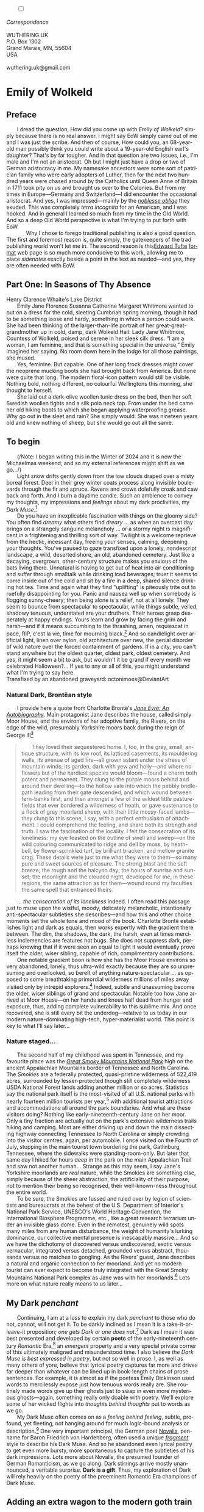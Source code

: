 #+TITLE:
# Place author here
#+AUTHOR:
# Place email here
#+EMAIL: 
# Call borgauf/insert-dateutc.1 here
#+DATE: 
# #+Filetags: :SAGA +TAGS: experiment_nata(e) idea_nata(i)
# #chem_nata(c) logs_nata(l) y_stem(y)
#+LANGUAGE:  en
# #+INFOJS_OPT: view:showall ltoc:t mouse:underline
#+HTML_HEAD: <link rel="stylesheet" href="./wuth.css" type="text/css">
#+HTML_HEAD: <link rel="stylesheet" href="./ox-tufte.css" type="text/css">
#+HTML_HEAD_EXTRA: <style>
#+HTML_HEAD_EXTRA: article > div.org-src-container {
#+HTML_HEAD_EXTRA:     width: var(--ox-tufte-content-width);
#+HTML_HEAD_EXTRA:     max-width: var(--ox-tufte-content-width);
#+HTML_HEAD_EXTRA:     clear: none;
#+HTML_HEAD_EXTRA: }
#+HTML_HEAD_EXTRA: article > section .org-src-container {
#+HTML_HEAD_EXTRA:     width: var(--ox-tufte-src-code-width);
#+HTML_HEAD_EXTRA:     max-width: var(--ox-tufte-src-code-width);
#+HTML_HEAD_EXTRA:     clear: none;
#+HTML_HEAD_EXTRA: }
#+HTML_HEAD_EXTRA: div.org-src-container > pre { clear: none; }
#+HTML_HEAD_EXTRA: pre.example {clear: none; }
#+HTML_HEAD_EXTRA: </style>
#+EXPORT_SELECT_TAGS: export
#+EXPORT_EXCLUDE_TAGS: noexport
#+EXPORT_FILE_NAME: emilyofwolkeld1.html
#+OPTIONS: H:15 num:15 toc:nil \n:nil @:t ::t |:t _:{} *:t ^:{} prop:nil
# #+OPTIONS: prop:t # This makes MathJax not work +OPTIONS:
# #tex:imagemagick # this makes MathJax work
#+OPTIONS: tex:t num:nil
# This also replaces MathJax with images, i.e., don’t use.  #+OPTIONS:
# tex:dvipng
#+LATEX_CLASS: article
#+LATEX_CLASS_OPTIONS: [american]
# Setup tikz package for both LaTeX and HTML export:
#+LATEX_HEADER: \usepackqqqage{tikz}
#+LATEX_HEADER: \usepackage{commath}
#+LaTeX_HEADER: \usepackage{pgfplots}
#+LaTeX_HEADER: \usepackage{sansmath}
#+LaTeX_HEADER: \usepackage{mathtools}
# #+HTML_MATHJAX: align: left indent: 5em tagside: left font:
# #Neo-Euler
#+PROPERTY: header-args:latex+ :packages '(("" "tikz"))
#+PROPERTY: header-args:latex+ :exports results :fit yes
#+STARTUP: showall
#+STARTUP: align
#+STARTUP: indent
# This makes MathJax/LaTeX appear in buffer (UTF-8)
#+STARTUP: entitiespretty
# #+STARTUP: logdrawer # This makes pictures appear in buffer
#+STARTUP: inlineimages
#+STARTUP: fnadjust

#+OPTIONS: html-style:nil
# #+BIBLIOGRAPHY: ref plain
#+HTML_HEAD: <style>p:not(mn-demo) { margin-top: 0px; margin-bottom: 0px; text-indent: 2em; } </style>
# #+HTML_HEAD: <style>p { margin-top: 0px; margin-bottom: 0px; } </style>

@@html:<label for="mn-demo" class="margin-toggle"></label>
<input type="checkbox" id="mn-demo" class="margin-toggle">
<span class="marginnote">@@
[[file:images/WutheringKunstlerBanner2.png]]
\\
\\
/Correspondence/ \\
\\
WUTHERING.UK \\
P.O. Box 1302 \\
Grand Marais, MN, 55604 \\
USA \\
\\
wuthering.uk@gmail.com
@@html:</span>@@

# #+begin_export html
# <img src="./images/WutheringKunstlerBanner.png" alt="Title" class=".wtitle">
# #+end_export

# * #+begin_export html <img src="./images/Wuthering10.png"
# alt="Title" class=".wtitle"> <span class="cap">Wuthering Explainer,
# January, 2024</span> #+end_export

* Emily of Wolkeld

** Preface

I dread the question, How did you come up with /Emily of Wolkeld/?
simply because there is no real answer. I might say EoW simply came
out of me and I was just the scribe. And then of course, How could
you, an 68-year-old man possibly think you could write about a
19-year-old English earl's daughter? That's by far tougher. And
in that question are two issues, i.e., I'm male and I'm not an
aristocrat. Oh but I might just have a drop or two of German
aristocracy in me. My namesake ancestors were some sort of patrician
family who were early adopters of Luther, then for the next two
hundred years were chased around by the Catholics until Queen Anne of
Britain in 1711 took pity on us and brought us over to the
Colonies. But from my times in Europe---Germany and Switzerland---I
did encounter the occasional aristocrat. And yes, I was
impressed---mainly by the /[[https://en.wikipedia.org/wiki/Noblesse_oblige][noblesse oblige]]/ they exuded. This was
completely /terra incognita/ for an American, and I was hooked. And
in general I learned so much from my time in the Old World. And so a deep
Old World perspective is what I'm trying to put forth with EoW.

@@html:&nbsp&nbsp&nbsp&nbsp&nbsp&nbsp@@Why I chose to forego traditional publishing is also a good
question. The first and foremost reason is, quite simply, the
gatekeepers of the trad publishing world won't let me in. The second
reason is this[[https://www.edwardtufte.com/][Edward Tufte]] [[https://edwardtufte.github.io/tufte-css/][format]] web page is so much more conducive
to this work, allowing me to place /sidenotes/ exactly beside a point
in the text as needed---and yes, they are often needed with EoW.

** Part One: In Seasons of Thy Absence

#+begin_export html
<img src="./images/MountainMistSunRiseLakeDistrictHenryClarenceWhaite.jpg" width="740" alt="Harbour view out to sea">
<span class="cap">Henry Clarence Whaite's Lake District</span>
#+end_export

Emily Jane Florence Susanna Catherine Margaret Whitmore wanted to put
on a dress for the cold, sleeting Cumbrian spring morning, though it
had to be something loose and hardy, something in which a person could
work. She had been thinking of the larger-than-life portrait of her
great-great-grandmother up in cold, damp, dark Wolkeld Hall: Lady Jane
Whitmore, Countess of Wolkeld, poised and serene in her sleek silk
dress. “I am a woman, I am feminine, and that is something special in
the universe,” Emily imagined her saying. No room down here in the
lodge for all those paintings, she mused.

Yes, feminine. But capable. One of her long frock dresses might cover
the neoprene mucking boots she had brought back from America. But none
were quite that long. The modern floral-icon pattern would still be
visible. Nothing bold, nothing different, no colourful Wellingtons
this morning, she thought to herself.

She laid out a dark-olive woollen
tunic dress on the bed, then her soft Swedish woollen tights and a
silk polo neck top. From under the bed came her old hiking boots to
which she began applying waterproofing grease. Why go out in the sleet
and rain? She simply would. She was nineteen years old and knew
nothing of sheep, but she would go out all the same.


** To begin

(/Note: I began writing this in the Winter of 2024 and it is now the
Michaelmas weekend; and so my external references might shift as we
go.../)

Light snow drifts gently down from the low clouds draped over a misty
boreal forest. Deer in their grey winter coats process along invisible
boulevards through the fir and spruce. Ravens and crows dolefully
croak and caw back and forth. And I burn a daytime candle. Such an
ambience to convey my thoughts, my impressions and /feelings/ about my
dark proclivities, my /Dark Muse/.[fn:1]

Do you have an inexplicable fascination with things on the gloomy
side? You often find /dreamy/ what others find /dreary/ ... as when an
overcast day brings on a strangely sanguine melancholy ... or a stormy
night is magnificent in a frightening and thrilling sort of
way. Twilight is a welcome reprieve from the hectic, incessant day,
freeing your senses, calming, deepening your thoughts. You've paused
to gaze transfixed upon a lonely, nondescript landscape, a wild,
deserted shore, an old, abandoned cemetery. Just like a decaying,
overgrown, other-century structure makes you envious of the bats
living there. Unnatural is having to get out of heat into air
conditioning and suffer through smalltalk while drinking iced
beverages; truer it seems to come inside out of the cold and sit by a
fire in a deep, shared silence drinking hot tea. Time and again what
they find "uplifting" is piteously trite out to ruefully disappointing
for you. Panic and nausea well up when somebody is flogging
sunny-cheery; then being alone is a relief, not at all lonely. They
seem to bounce from spectacular to spectacular, while things subtle,
veiled, shadowy tenuous, understated are your druthers. Their heroes
grasp desperately at happy endings. Yours learn and grow by facing the
grim and harsh---and if it means succumbing to the thrashing, amen,
requiescat in pace, RIP, c'est la vie, time for mourning black.[fn:2]
And so candlelight over artificial light, linen over nylon, old
architecture over new, the genial disorder of wild nature over the
forced containment of gardens. If in a city, you can't stand anywhere
but the oldest quarter, oldest park, oldest cemetery. And yes, it
might seem a bit to ask, but wouldn't it be grand if every month we
celebrated Halloween?...  If yes to any or all of this, you might
understand what I'm trying to say here.

#+begin_export html
<a href="https://www.deviantart.com/octonimoes/art/Untitled-955543653" target="_blank"><img src="./images/graveyard1.jpg" width="730" alt="Abandoned graveyard"></a>
<span class="cap">Transfixed by an abandoned graveyard: octonimoes@DeviantArt</span>
#+end_export


*** Natural Dark, Brontëan style

I provide here a quote from Charlotte Brontë's /[[https://en.wikipedia.org/wiki/Jane_Eyre][Jane Eyre: An
Autobiography]]/. Main protagonist Jane describes the house, called
simply Moor House, and the environs of her adoptive family, the
Rivers, on the edge of the wild, presumably Yorkshire moors back
during the reign of George III[fn:3]

#+begin_quote
They loved their sequestered home. I, too, in the grey, small, antique
structure, with its low roof, its latticed casements, its mouldering
walls, its avenue of aged firs---all grown aslant under the stress of
mountain winds; its garden, dark with yew and holly---and where no
flowers but of the hardiest species would bloom---found a charm both
potent and permanent. They clung to the purple moors behind and around
their dwelling---to the hollow vale into which the pebbly bridle-path
leading from their gate descended, and which wound between fern-banks
first, and then amongst a few of the wildest little pasture-fields
that ever bordered a wilderness of heath, or gave sustenance to a
flock of grey moorland sheep, with their little mossy-faced
lambs---they clung to this scene, I say, with a perfect enthusiasm of
attachment. I could comprehend the feeling, and share both its
strength and truth. I saw the fascination of the locality. I felt the
consecration of its loneliness: my eye feasted on the outline of swell
and sweep---on the wild colouring communicated to ridge and dell by
moss, by heath-bell, by flower-sprinkled turf, by brilliant bracken,
and mellow granite crag. These details were just to me what they were
to them---so many pure and sweet sources of pleasure. The strong blast
and the soft breeze; the rough and the halcyon day; the hours of
sunrise and sunset; the moonlight and the clouded night, developed for
me, in these regions, the same attraction as for them---wound round my
faculties the same spell that entranced theirs.
#+end_quote

... /the consecration of its loneliness/ indeed. I often read
this passage just to muse upon the wistful, moody, delicately
melancholic, intentionally anti-spectacular subtleties she
describes---and how this and other choice moments set the whole tone
and mood of the book. Charlotte Brontë establishes light and dark as
equals, then works expertly with the gradient there between. The
dim, the shadows, the dark, the harsh, even at times merciless
inclemencies are features not bugs. She does not suppress dark,
perhaps knowing that if it were seen an equal to light it would
eventually prove itself the older, wiser sibling, capable of rich,
complimentary contributions.

One notable gradient boon is how she has the Moor House environs so
very abandoned, lonely, thus ultra-wild exactly because they are so
unpresuming and overlooked, so bereft of anything nature-spectacular
... as opposed to some breathtaking primordial wilderness millions of
miles away visited only by intrepid explorers.[fn:4] Indeed, subtle
and unassuming become the older, wiser siblings of grand and
spectacular. Notable too how Jane arrived at Moor House---on her hands
and knees half dead from hunger and exposure, thus, adding complete
vulnerability to this sublime mix. And once recovered, she is still
every bit the underdog---relative to us today in our modern
nature-dominating high-tech, hyper-materialist world. This point is
key to what I'll say later...

*** Nature staged...

The second half of my childhood was spent in Tennessee, and my
favourite place was the /[[https://en.wikipedia.org/wiki/Great_Smoky_Mountains_National_Park][Great Smoky Mountains National Park]]/ high on
the ancient Appalachian Mountains border of Tennessee and North
Carolina. The /Smokies/ are a federally protected, quasi-pristine
wilderness of 522,419 acres, surrounded by lesser-protected though
still completely wilderness USDA National Forest lands adding another
million or so acres. Statistics say the national park itself is the
most-visited of all U.S. national parks with nearly fourteen million
tourists per year,[fn:5] with additional tourist attractions and
accommodations all around the park boundaries. And what are these
visitors doing? Nothing like early-nineteenth-century Jane on her
moor. Only a tiny fraction are actually out on the park's extensive
wilderness trails hiking and camping. Most are either driving up and
down the main dissecting highway connecting Tennessee to North
Carolina or simply crowding into the visitor centres, again, per
automobile. I once visited on the Fourth of July, stopping in the main
tourist town bordering the park, Gatlinburg, Tennessee, where the
sidewalks were standing-room-only. But later that same day I hiked for
hours deep in the park on the main Appalachian Trail and saw not
another human... Strange as this may seem, I say Jane's Yorkshire
moorlands are /real/ nature, while the Smokies are something else,
simply because of the sheer abstraction, the artificiality of their
purpose, not to mention their being so recognised, their
well-known-ness throughout the entire world.

To be sure, the Smokies are fussed and ruled over by legion of
scientists and bureaucrats at the behest of the U.S. Department of
Interior's National Park Service, UNESCO's World Heritage Convention,
the International Biosphere Programme, etc., like a great research
terrarium under an invisible glass dome. Even in the remotest,
genuinely wild spots many miles from any human disturbance, the weight
of humanity's lurking dominance, our collective mental presence is
inescapably massive... And so we have the dichotomy of discovered
versus undiscovered, exotic versus vernacular, integrated versus
detached, grounded versus abstract, thousands versus no matches to
googling. As the Rivers' guest, Jane describes a natural and organic
connection to her moorland. And yet no modern tourist can ever expect
to become truly integrated with the Great Smoky Mountains National
Park complex as Jane was with her moorlands.[fn:6] Lots more on what
nature really means to us later...

** My Dark /penchant/

Continuing, I am at a loss to explain my dark /penchant/ to those who
do not, cannot, will not get it. To be darkly inclined as I mean it is
a take-it-or-leave-it proposition; /one gets Dark or one does
not/.[fn:7] Dark as I mean it was best presented and developed by
certain *poets* of the early-nineteenth century /Romantic/ Era,[fn:8]
an /emergent/ property and a very special private corner of this
ultimately maligned and misunderstood time. I also believe /the Dark
Muse is best expressed in poetry/, but not so well in prose. I, as
well as many others of yore, believe that lyrical poetry captures far
more and drives far deeper than whatever can be lined up in
book-length chains of prose sentences. For example, it is almost as if
the poetess Emily Dickinson used words to mercilessly expose just how
tenuous words really are. She routinely made words give up their
ghosts just to swap in even more mysterious ghosts---again, something
really only doable with poetry. We'll explore some of her wicked
flights into /thoughts behind thoughts/ put to words as we go.

My Dark Muse often comes on as a /feeling behind feeling/, subtle,
profound, yet fleeting, not hanging around for much logic-bound
analysis or description.[fn:9] One very important principal, the
German poet [[https://en.wikipedia.org/wiki/Novalis][Novalis]], penname for Baron Friedrich von Hardenberg, often
used a unique /[[https://en.wikipedia.org/wiki/Literary_fragment][fragment]]/ style to describe his Dark Muse. And so he
abandoned even lyrical poetry to get even more bursty, more
spontaneous to capture the subtleties of his dark impressions. Lots
more about Novalis, the presumed founder of German Romanticism, as we
go along. Dark stirrings arrive mostly unannounced, a veritable
surprise. *Dark is a gift*. Thus, my exploration of Dark will rely
heavily on the poetry of the preeminent Romantic Era champions of Dark
Muse.

** Adding an extra wagon to the modern goth train

Of course I have an affinity with and feel a kinship to the
multifaceted modern goth subculture.[fn:10] And yet goth is one of the
elephants I feel I must shift a few inches from the centre of the
room. In very short, I believe modern goths surely /sense/
Dark,[fn:11] but for whatever reasons, so many of them only want to
express it, explore it very narrowly through goth music and
fashion. My Dark Muse would hopefully include, be akin to what is
today called goth and gothic, /but I will try to go deeper and be more
elemental/. If you are goth I hope you allow me to speak to your
"inner goth."

I believe there is a /natural darkness/ provided by Nature, a basis
upon which we may create symbols, artefacts, icons, trappings to
emulate, decorate, magnify, socialise, humanise, if nothing else,
/bring indoors/ natural Dark. Yes to aesthetics, as far as they may
resonate, do honour to Dark. But too often our human take on Dark
winds up overstated, overwrought---all the way out to grimy, ignoble,
silly, scummy, stupid.[fn:12] We imbibe then express what we see,
experience, feel; but I say it must be done carefully, if not
respectfully. And so I have to respectfully downgrade, reorder so many
of the /gothic/ horror fright memes, e.g., vampires, witches, demons;
mean nasty menacing this, threatening evil that. Right up front: My
Dark is not meant to shock or frighten, rather, invite, deepen, and
enrich. My Dark Muse contains nothing cruel nor evil nor sinister nor
satanic. As philosopher and psychologist John Vervaeke said in
describing the modern crisis of anxiety and dysphoria, "Horror is the
/aesthetic/ of when you feel like you're losing your grip on reality."
Yes, I might dip my toe in the lake of horror, as Alfred Hitchcock
once said, but I needn't dwell there too long. I do not want terrified
to become a default setting. And so mine is not the /Star Wars/ "dark
side," not dark barbarism à la /Heart of Darkness/, and not the
psychic dark described by Freud or Jung. I cringe when someone says,
"...and then things took a /dark/ turn." Find a different adjective,
please! In general

\begin{align*}
\large{\text{Dark} \ne \text{negative}}
\end{align*}

Yes, okay, once in a while campy, over-the-top gothic can be
interesting, fun, but I'd rather not lose sight of the source, however
obscure and rare it may be.[fn:13] I'm after something more subtle,
discriminating, inward-personal ... perhaps like the small natural
sweet of a wild strawberry or raspberry versus the chemical sweet
blast of saccharine ... nature rather than industrial. Basically, *my
Dark is about the sublime*, indeed, /sublimity/. I will eventually
deal with Edmund Burke's (as well as Bertrand Russell's) false, "they
don't get it at all" tedium on /sublimity/ later. In the meantime,
/sublime/ is really just what we may find beyond mere beauty, touching
what Dostoevsky is saying here

#+begin_quote
There are seconds, they only come five or six at a time, and you
suddenly feel the *presence of eternal harmony* (POEH) fully
achieved. It is nothing earthly; not that it is heavenly, but man
cannot endure it in his earthly state. One must change physically or
die. The feeling is clear and indisputable. As if you suddenly sense
the whole of nature and suddenly say: yes, this is true. This is not
tenderheartedness, but simply joy.
#+end_quote

Awe ahead of joy? Again, much more fleshing out as we go along...

Allow me to hearken back to a golden era when Dark was the cultural
currency, roughly, the first part of the nineteenth century, a time
when my key poets, my /principals/ (e.g. Poe, Novalis, the Brontës)
showed us how triste and Stygian can be so very subtle and
sublime. And most important to modern goths, I'm after something /I
will not outgrow/, rather, continue as my raison d'être sustaining me
to my grave. I say there must be no "aging out of the scene" as I fear
often happens with modern goth.[fn:14] Rather, the Dark Muse should be
a deepening and widening and transcendence for one's entire life.

#+begin_export html
<a href="https://www.deviantart.com/halloweenjack1960/art/female-Strigoi-971932475" target="_blank"><img src="./images/female_strigoi.jpg" width="730" alt="Female Strigoi"></a>
<span class="cap">Female Strigoi by HalloweenJack1960@DeviantArt</span>
#+end_export

** Dark like me?

Life would be empty, insipid, weak for me, every moment rudderless,
misspent, crushingly mundane without a strong and constant current of
the Dark Muse. It is as if nothing can be properly understood without
the dark perspective. But then I wonder, *is this nature or nurture*?
That is to say, am I innately Dark, or is this something to which I've
been acculturated?[fn:15] I /feel/ it is the former. One simply has
dark inclinations, one either /feels/ the tug of Dark---regardless of
any sort of prepping or grooming---or one doesn't.

Let's try a poetry litmus test. I present here a short, simple poem
from my main darkness benefactress, the poetess who stands at the
centre of everything I mean to say about dark, the woman who rules me
from her grave, Emily Jane Brontë[fn:16]

#+begin_verse
Fall, leaves, fall; die, flowers, away;
Lengthen night and shorten day;
Every leaf speaks bliss to me
Fluttering from the autumn tree.
I shall smile when wreaths of snow
Blossom where the rose should grow;
I shall sing when night’s decay
Ushers in a drearier day.
#+end_verse

Here Emily of Haworth is direct, blunt even. She either speaks to
something in you, or you are part of the majority who finds
it---weird, abnormal, /morbid/, overwrought, puerile, even sick or
evil. In my own life my dark /penchant/ has gotten mostly
deer-in-headlights responses, if not outright hostility. The openly
peeved want to see my dark druthers as morose, as wallowing in
self-pity, seeking attention, dwelling on the negative. I beg to
differ. I say I'm not skewed to the negative, the morose, the morbid,
the dark, rather, I'm just not responsive to all your phony positives
/du jour/ tactics. Negative is a part of real life, and this spastic
attempt to restrict life to the sunny-cheery happy-happy is the real
sickness in today's world. Alas for all the "mental health
professionals" who think they can "train your brain to think positively."

Here is something a bit lighter, but the same basic idea from
/Christina Rossetti/ [fn:17]

#+begin_verse
Fade tender lily,
Fade O crimson rose,
Fade every flower
Sweetest flower that blows.

Go chilly Autumn,
Come O Winter cold;
Let the green things die away
Into common mould.

Birth follows hard on death,
Life on withering:
Hasten, we shall come the sooner
Back to pleasant Spring.
#+end_verse

Rossetti is darkly fatalistic, though ending with hope bound in humble
expectancy. I like to think these two English poetesses are expressing
an informed, matured melancholy that bespeaks a deeper understanding
of life---all deriving from their grasp of Dark.

And another poem, here Longfellow's /Snow-flakes/ from a
collection published in 1863

#+begin_verse
Out of the bosom of the Air,
      Out of the cloud-folds of her garments shaken,
Over the woodlands brown and bare,
      Over the harvest-fields forsaken,
            Silent, and soft, and slow
            Descends the snow.

Even as our cloudy fancies take
      Suddenly shape in some divine expression,
Even as the troubled heart doth make
      In the white countenance confession,
            The troubled sky reveals
            The grief it feels.

This is the poem of the air,
      Slowly in silent syllables recorded;
This is the secret of despair,
      Long in its cloudy bosom hoarded,
            Now whispered and revealed
            To wood and field.
#+end_verse

Here I see Longfellow[fn:18] looking to the natural world and
/poetising/, to be sure, /darkly/. The idea of poetising, the
/poetisation/ of nature and life was central to the Romantic
Movement.[fn:19] This would be the poetry parallel to the
long-standing belief that we humans explain ourselves through, embed
our lives in narratives.[fn:20] And so despair, grief, misery are
transformed into more equanimous states of sadness and melancholy,
hopefully bringing us to a higher emotional maturity. In some
paradoxical way, nature and darkness eventually become healers ... as
if the initial agony and sorrow are like a ravaging cancer or virus
that may eventually fade into remission---which we can never entirely
conquer, eliminate whilst on Earth, hence, a strange symbiosis must be
struck... As I will explain, being /mortal/ was wholly different
experience back then, back when very few /thrived/, rather, mostly
just /survived/.[fn:21]

This /poetising/ of Nature dark and mystical, this patient, reverent
knocking on Nature's door closed to us since the Fall from the Garden
of Eden, was the modus operandi of my select nineteenth-century
poets. Rather than avoid, they sought out, /embraced/ their Dark Muse,
something we today in our brightly-lit, cordoned-off world usually
think of as bad, wrong, even dangerous. I contend we have lost this
subtle art of moving hardship, tragedy, emotional crises into a stasis
remission melancholy. Today, we vilify and wage a full-scale war
against any and all recurring melancholia with psychoanalysis and
prescription psychopharmacology drugs. /Instead of hysterically
rushing in to counter "negative" thoughts with "positive" thoughts,
better to find a higher perspective on the inevitability of the
negative in life, no?/ Really though, there is an unnaturalness to
chivvying a person into suppressing sad thoughts, to bombing the brain
with synthetic biochemistry. There is a desperate, embarrassing,
intelligence-insulting triteness to "cheerful at all costs."  And so
all too often we are failures at finding a /modus vivendi/[fn:22]
vis-à-vis the trials and tribulations of life as our ancestors once
did. /Fazit/[fn:23]: When the negative is suppressed, we become
exposed to a myriad of psychic maladies. Better I say to find some
dignity through Dark aesthetics. Which, again, is exactly what our
ancestors did. Another Fazit: There is meaning in pain---and even
deeper meaning in /more/ pain. They knew this back in the day. Spoiled
on the illusions and expectations of easy modern life we've lost sight
of this fact.

*** To suffer...

Let's hear from another of my principals, Emily Elizabeth
Dickinson[fn:24]

#+begin_verse
After great pain, a formal feeling comes ---
The Nerves sit ceremonious, like Tombs ---
The stiff Heart questions ‘was it He, that bore,’
And ‘Yesterday, or Centuries before’?

The Feet, mechanical, go round ---
A Wooden way
Of Ground, or Air, or Ought ---
Regardless grown,
A Quartz contentment, like a stone ---

This is the Hour of Lead ---
Remembered, if outlived,
As Freezing persons, recollect the Snow ---
First --- Chill --- then Stupor --- then the letting go ---
#+end_verse

In her day, life was a struggle---with entropy, adversity, depression,
with Death ready to lap over the gunwales of a person's little
lifeboat at any time. Emily Dickinson of mid-1800s Amherst,
Massachusetts, relates human suffering in a severe and fatalistic yet
grounded way by pulling me into a dark place where I am suddenly
thrown into reliance on alternative, finer, higher
sensibilities. Again, all we may ever do in our lives is disperse,
reorder the initially searing, inescapable pain to a dull, hopefully
diluted ache in the ever-growing backdrop of time. We never "win" the
race, but perhaps we do get recognition for participating---first and
foremost from ourselves, then from the network of fellow humans around
us.[fn:25]

As she said in a letter /...but to all except anguish the mind soon
adjusts/. Though again I would say the subject of pain, suffering, and
loss was better conducted in the past than today. How, why? Because
first and foremost they did not attempt to contain, disguise,
systematise, or /process/ greif; rather, greif was faced directly,
/pain was shared/, empathy a way of interconnecting in a healthy
communal life. And so emotional space was allotted, support was
natural, organic, openly shared. Strikingly different from today was
their acceptance of /doom/[fn:26] and fate, two concepts antithetical
to our dynamic, positivist, self-determining, fix and
paper-over-everything-quickly modern ways ... which for most led to
faith in God and acceptance of His will.

Especially death was handled differently. Consider Queen
Victoria[fn:27] who wore mourning black from the time of her husband
Prince Albert's death in 1861 until the end of her life
in 1901. Likewise, Amélie of Leuchtenberg who upon losing her husband
Pedro I of Brazil in 1834, wore mourning black until her death
in 1873. In those days death was properly, officially mourned. No one
hustled mourners along with their grief and sadness. Contrast this
with today's all-too-prevalent disassociation, the confused emotional
shutdown, the disorganised quasi-denial and suppression we moderns too
often show towards death[fn:28]. For the early nineteenth century,
poetising life's train of tragedy was /depression deconstruction/ as a
life skill. The slings and arrows of human existence found conjunction
with /Nature/, /Dark/, and /Faith/ through poetry, thereby
highlighting, elevating, /ennobling/ our uniquely human experience on
Earth, thereby *casting a gossamer of sublimity over our natural
existence like no other generation before or since*. Theirs was the
deepest exploration of our true humanness that I know, and, thus,
something I must pursue and showcase here.

** Again, why Dark?

But still, why Dark? Because Dark speaks to me. How, why? Lack of a
clear and simple answer forces me into a regrettably wordier one. I
might say Dark remains mysterious---no matter how many different
angles from which I try to express it. Dark is something instinctual,
cathartic, evocative, centring for me. Dark is more than the lack of
light. Dark can lead the imagination to riot. The moss, lichens, and
mushrooms in the secretive shadows of the forest incite so much more
than the spectacular sunny vista across the forest valley. I'm just
not into spectacular...

The fresh-cut rose elicits a simple response, but the faded rose
another---deeper, sobering, but never "depressing". Here is something
from my novel /Emily of Wolkeld/ [fn:29]

#+begin_quote
The new cut rose: initially beautiful, thereafter dried and
desiccated, lost forever its initial delicate beauty and
fragrance. Once affording a glimpse of perfection, only reminiscent
thereafter. Beauty always some fleeting illusion or madness? Moreover
its eclipse, joining, leading the shadows of our relentless doom, our
march to the grave. And though I live in this momentary brilliance, I
still search my night shore; for until now I have known only of
beauty’s haunting rumour, of love’s promise, those slightest
quickenings of things necessarily rare and formerly peripheral. Yes,
in this moment I may have some of love’s bliss, of roses' beauty, but
I know I shall cherish with a larger, more settled heart the memories
thereof, echoes sent down life’s long, clouded memory hall as true and
lasting blessings.
#+end_quote

Yes, there might have been a nod of approval back in the day...

Let's see another example of Dark get-it-or-don't, this time another
poem from Emily Dickinson, her /There's a certain slant of
light/[fn:30]

#+begin_verse
There's a certain Slant of light,
Winter Afternoons — 
That oppresses, like the Heft
Of Cathedral Tunes --- 

Heavenly Hurt, it gives us --- 
We can find no scar, 
But internal difference --- 
Where the Meanings, are --- 

None may teach it – Any --- 
'Tis the seal Despair --- 
An imperial affliction 
Sent us of the Air --- 

When it comes, the Landscape listens --- 
Shadows – hold their breath --- 
When it goes, 'tis like the Distance 
On the look of Death --- 
#+end_verse

Let that sink in for a while... The last line includes /Death/
capitalised.[fn:31] Again, I must emphasise how these
nineteenth-century artists approached human mortality so differently
than we do today. As I'm saying, this past-century view of Death has
largely gone lost. I hope to rediscover it. I'll start by positing
their understanding of Death was integral to their understanding of
Nature...

** Pre-modern Nature and Death

/The main points being:/
+ True nature is the myriad cycles /birth, growth, deterioration, and
  death/ happening constantly everywhere, full
  stop, nothing else...
+ ...ergo, /nature is not a place/, no indoors versus outdoors,
  rather, a state of being, existence itself...
+ ...ergo, no /degression/ of nature, rather, nature constant
  ubiquitous...
+ ...ergo, death is an integral part of true nature.
+ The increasingly extra-natural, quasi-immortal modern human flies in
  the face of true Nature
+ Romantic Era poets' had direct exposure to real Nature versus our
  aloofness, estrangement from nature as separate and locational.

I hold that our modern, twenty-first-century understanding of nature
is very different than Nature of early-nineteenth-century poets such
as William and Dorothy Wordsworth, or the Haworth and Amherst
Emilies.[fn:32] Alone the fact that our modern indoor living
environments are more like modular, sealed /space stations/ plopped
down on an alien planet compared to the simpler, more primitive
structures of the not-so-distant past... Quite literally, the Brontës'
Haworth parsonage, built in 1778 out of local stone and wood and clay,
had more in common with human shelters from one, /two/ thousand years
previous than with our modern suburban homes only some two hundred
years later.

#+begin_export html
<a href="https://www.deviantart.com/celestin0/art/Tadao-Ando-museum-in-Japan-962338432" target="_blank"><img src="./images/tadao_ando_museum_in_japan_by_celestin0.jpg" width="800" alt="Tadao Ando Museum"></a>
<span class="cap">Tadao Ando Museum art by Celestin0@DeviantArt</span>
#+end_export

Hence, /in just the past two to three hundred years a very steep,
vertical gradient or differential has grown between indoors and
outdoors/. This, in turn, has brought us to see nature more as a
/place/ separate and outside, cut off, away from our artificial,
high-tech, controlled and regulated modern indoor spaces[fn:33]
... which, in turn, has lead us to rate /nature outdoors/ on continua
of relative wildness and remoteness from our sealed-off,
self-contained, humans-only environments.

@@html:<label for="mn-demo" class="margin-toggle"></label>
<input type="checkbox" id="mn-demo" class="margin-toggle">
<span class="marginnote">
<a href="https://www.deviantart.com/steve-lease/art/Untitled-1013699667" target="_blank">
<img src="./images/PeasantGirlWithLamb.png" alt="Title"
class=".wtitle"></a>
<span class="cap">Homespun and one of its sources. Original art from Steve-Lease (DeviantArt.com)</span>@@
@@html:</span>@@

Even as late as my own childhood the term /homespun/ was in use to
indicate a poor, unsophisticated person, a country bumkin, a hick from
the sticks. The term referred to the inferiority of a person's
clothing being homemade from locally-sourced, hand-spun and woven
materials such as linen and wool rather than factory-made retail
clothing. The early-nineteenth century Brontëan West Yorkshire would
have seen the majority of the villagers in homespun, all but a few
garments not hand-tailored bespoke.[fn:34] And of course food was
entirely from local production. Hence, a person's daily resources were
overwhelmingly local, a small bit perhaps coming from a nearby /market
town/, while only the most exotic items (e.g., a clock, a fine musical
instrument) would have come from farther away. Today, however, this
supply pyramid is completely flipped, as nearly everything comes from
far (far!) away (e.g. China), while only a few personal items would be
from a local or even regional source.[fn:35] And so in Brontëan times
(first half of the 1800s) much of the surrounding land was
agriculturally domesticated, a working partner, so to say. Contrast
this with today's urban-suburban populations hardly ever in contact
with farmers or their farms. Nor do we know anything about where our
clothing comes from. Today, "the land," as our immediate provider, has
been completely abstracted into concepts such as /ecosystems/ and
/biosphere/, which imply we are now removed scientific observers
controlling nature as if it were just another of our mechanical
objects.

No doubt we have always made a distinction between being /inside/ a
shelter and going /outside/ into the so-called /elements/. But
starting some six to ten thousand years ago we began to give up
aboriginal nomadic life and its direct daily contact with said
untamed, uncontrolled elements in order to establish permanent
city-states supported by mass monoculture agriculture. And so indoor
environments in ever-expanding urban centres became increasingly
physically removed, walled off from the wild natural world, becoming
evermore self-contained, all-encompassing, self-referencing, thus,
/recursively derivative/.[fn:36]

Along with this growing separation came mentalities, narratives,
collective social-psychological "mindspaces" increasingly urban-based
thus uniquely /extra-natural/.[fn:37] Being so completely indoors
meant we no longer were in direct contact with the aboriginal animist
nature spirits all around; instead, praying to an extra-natural,
off-world monotheistic God in architecturally showcase
churches.[fn:38] Western architecture seemed to reach a fantastical
aesthetic crescendo in the Victorian nineteenth century, ironically
with dark, dense, dramatic Neo-Gothic as a leading style. Indeed,
seemingly all nineteenth century styles were some manner of nostalgic
revivalist (Greek, Gothic, Italianate, Elizabethan, Queen Anne, etc.),
perhaps hearkening back to times more integrated with nature, i.e.,
shallower gradients between indoors and outdoors. This coincided with
the exponential growth in urban population having just passed an
inflection point. And so today we see the steepness of our
indoor-outdoor gradient has accelerated even more, resulting in a
humanity more /extra-natural/ than ever, billions of people in a
permanently abstract social-psychological space. How then may we, a
species seemingly capable of great adaptability, measure objectively
our separation from nature? But then what exactly is human
adaptability? I posit there are two sorts of adaptability

 a) Permanent thus beneficial alteration, or
 b) temporary adjustment, i.e., an allowance for less-that-optimal
    conditions, supposing an eventual return to optimal conditions.

We humans, I contend, are the second type of adaptable. And this means
we are not truly adaptable at all, rather, only capable of making
temporary adjustments to bad conditions. Thus, we are certainly no
barometer species or "canary in the coal mine" of our own
well-being. In fact, /we routinely ignore our fellow canary-like
humans/, allowing them to suffer and die, their non-adaptations
unheeded if not condemned as weakness. What has domestic, urban,
indoor living done to our brains, our sense of belonging to the
planet, to one another?  How can we even begin to trace back up the
many rabbit hole bifurcations, the chain of derivatives we've taken
for all these centuries down and out and away from direct interaction
and response to /nature pure/?

To be sure, we have demonstrated an amazing collective will to make
conditions better for ourselves /and for us alone/. We even accept our
dominion over, abstraction away, separation from nature as fate, as
destiny. After all, our population doubling in less than fifty years
to eight billion[fn:39] says something to our intention, our ability
to dominate. And we seem to have adapted our collective human psyche,
our narratives to this separation.[fn:40] /But is this sustainable?/
All doomsday spinnings aside, many of us today have grown concerned
over the question of sustainability, concerned about our long arc of
estrangement from nature.[fn:41] Let me start by suggesting a
completely different understanding of nature, namely

#+begin_quote
Nature is not a place inside or outside of our human spaces, rather,
nature is everything going on everywhere. Nature is the myriad cycles
of *birth*, *growth*, *deterioration*, and *death* happening
everywhere all the time.
#+end_quote

I contend the Brontës, as well as other Romantic Era poets, knew, or
at least /sensed/ this pre-modern meaning of nature as beyond inside
or outside. Yes, one went outside, out into the elements. But once
back indoors, a Brontë sister was not so completely out of and above
nature's touch, influence, /doom/ as we now fancy ourselves. Again,
the cycles of birth, growth, deterioration, and especially death were
happening everywhere /sans emplacement/.

Consider how the Industrial Revolution created urban production
landscapes vast and barren and so completely alien and devoid of any
sort of nature, spatial or otherwise---indeed, William Blake's
"satanic mills." Here is what German philosopher Ludwig Klages of the
1800s said

#+begin_quote
The face of the land has become a landscape of coerced
"Chicago-ifications" as humanity has fallen into an orgy of
destruction without precedence. So-called civilization wears the face
of an unleashed murderer, while the fullness, the bounty of the earth
has withered from his poisonous breath.
#+end_quote

And an equally hard-hitter from Günter Grass

#+begin_quote
We already have the statistics for the future: the growth percentages
of pollution, overpopulation, desertification. The future is already
in place.
#+end_quote

This was a change on a scale never before seen, a huge and relatively
sudden step away from the physical world being the purveyance of
nature. And so even when the modern individual left the confines of an
indoor space he was still deep within a massive concentration of
extra-natural, human-exclusive structure and activity ... which made
peasant life in the pre-industrial rural landscape all but idyllic
compared the grueling, grinding poverty of the industrial
cityscapes.[fn:42]

Here is an excerpt from Emily Brontë's /Shall earth no more inspire
thee/ where Mother Nature speaks directly to the wayward human

#+begin_verse
...Thy mind is ever moving
In regions dark to thee;
Recall its useless roving---
Come back and dwell with me.
#+end_verse

I can't read this poem without having a very emotional
response. Indeed, the house of mirrors echo chamber that modern life
has become blocks Nature and precludes any reality. And so the choice
is simple: We can go back to nature /or/ continue our useless roving,
which can only lead to evermore alienation---from real Nature, as well
as from each other.

To be sure, so much ominous and doomsdayish has been said about mass
society in this modern industrialised world---all pointing to the
increasingly obvious fact that our vaunted adaptation skills are being
stretched to the breaking point, collective mental dysphoria
increasing as a total ecological collapse approaches.

Here again Emily Brontë, her epic /The night is darkening round
me/[fn:43]

#+begin_verse
The night is darkening round me,
The wild winds coldly blow;
But a tyrant spell has bound me,
And I cannot, cannot go.

The giant trees are bending
Their bare boughs weighed with snow;
The storm is fast descending,
And yet I cannot go.

Clouds beyond clouds above me,
Wastes beyond wastes below;
But nothing drear can move me;
I will not, cannot go.
#+end_verse

This the heart of my darkness. Yes, she is outdoors "facing the
elements," as we say. She even refers to the wilds as "wastes" and as
"drear."[fn:44] And yet she is transfixed, frozen to the spot---and I
cannot, cannot go, as she says. Subjective terms like wastes and drear
refer to the age-old attitudes towards nature as a terrible, grim,
inescapable master, a sponsor of disaster and death, hardly over which
to linger, let alone wax poetic. But surprisingly, my Romantic Era
poets did just that, and to be sure, grandeur and sublimity was the
surprising result. Haworth Emily stopped, turned around, and stared
directly at an enemy previously known as all-powerful and unforgiving,
and in so doing she sensed something deep and personally
transformative. /She was stirred to write lines that, for me at least,
are the very centre of the mystery of Life, Death, and the Dark Muse./

Let us now contrast Brontëan Nature with Ernest Hemingway's
twentieth-century take on nature. Hemingway and his contemporaries
rambled hither and yon over the globe trying to find the ultimate
nature experience. He attempted to dominate, to force his will upon
nature to prove his power, his worthiness as a man. I contend this was
all just a pathetic act, theatre. After all, if anything serious had
happened to him he could have been airlifted out to receive modern
medical care. Not the Romantic Era poets who were in harm's way with
no timeouts, no escape. Would Hemingway have done all those macho-man
things if there were no modern world in place with modern medical aid
just a plane ride away? Haworth Emily lived in a time when /nothing/
was modern, therefore, even her circumscribe West Yorkshire moorlands
were semi-wilderness. Consider how early eighteenth-century medicine
had no understanding of germs.[fn:45] Quite literally, a cut on a toe
could become infected, resulting in amputation, even death in those
times. Nature for a Brontë sister was not a contest, a show, not a
game.

With nature as countless cycles of birth, growth, deterioration, and
death going on all around us, the last two components, deterioration
and death, must be understood beyond our mechanistic reductionist
modern take of just physical malfunction.[fn:46] Back in the day,
death was a /force majeure/---but not as much thanks to modern
medicine. It's almost as if deterioration and death, two of nature's
supposedly inescapable realities, have been cordoned off---or at least
placed under much greater human control than ever before. /It's as if
through modern medicine we have begun to acquire a demi-godlike,
proto-immortal veto power over physical demise./ And with this control
we have torn down, dismantled a great component of spirituality,
namely the reckoning of one's mortality with a deity, with an
afterlife. Where once was supposed a /mortal/, physical plane inferior
an /immortal/ spiritual plane, we now would believe only the physical
plane relevant. And with this comes a great psychic and spiritual
impoverishment, the extent of which we cannot fully know.[fn:47] Allow
me an Amherst Emily quote

#+begin_verse
Life is Death we're lengthy at
Death the hinge to Life
#+end_verse

For the meantime, however, death still remains an undeniable
certainty. Death comes as it always has---from old age, fatal
accident, or deadly physical aggression or predation.[fn:48] But a
completely different attitude arises when modern healthcare's
labyrinth of diagnoses, drugs, procedures, and surgeries routinely
thwart what was once all but certain, if not swift demise. We've
seriously disrupted the schedule of Death, and so we've begun to
lessen the mystery of Death, overturn fate, consequence, and
doom. We've become lengthier at life, oiling and oiling the hinge...

#+begin_verse
The days of our years are threescore years and ten; and if by reason of strength they be fourscore years, yet is their strength labour and sorrow; for it is soon cut off, and we fly away.
--- Psalm 90:10
#+end_verse

This is surely the old-fashioned take on death and its finalistic,
absolute inevitability so resounding as to constantly shake and echo
back into life. Death as life's backstop, container, timer,
combinator, shaper, /reaper/.[fn:49] And so I say, as Death is
interrupted, so are the greater human cycles of emotion and
spirituality interrupted ... meaning if Death is also adjustable, as
Emily Dickinson said it /wasn't/, then we've slashed blindly at the
very fabric of reality.

Indeed, what if we start to take command of Death's appointment book,
rerouting, rescheduling Death's comings and goings? Psalm 90:10 is
making the point that by no means are we guaranteed seventy or eighty
years of life, and even if we get them they might not be that
great. And yet we have grown to /expect/ from the implicit promises of
modern medical science a healthy, high-quality seventy, eighty,
ninety, or even more years. Again, modern medicine has disrupted the
two last components of a nature ubiquitously cyclic, i.e.,
deterioration and death, thereby further collapsing our understanding
of what true Nature is. Modern science has lessened, confused,
dispersed the wallop of tragedy, weakened overall the doominess of
doom by redefining life as just so much carbon-based machine
circuitry, a mechanism that, in turn, is to be better and better
repaired, maintained, improved against entropic wear-and-tear.[fn:50]

Allow me to relate a modern story touching on our new attitude towards
Death. My father, who has since passed away, lost his /third/ wife to
lung cancer inevitably caused by decades of smoking.[fn:51] But
instead of accepting this, he became angry and accused her doctors of
malpractice, threatening lawsuits. Nothing came of this, but I
wondered why such an irrational outburst? I eventually theorised that
from all the buzz surrounding the various possible medical
interventions---including their probabilities of success or
failure---he began to expect the death sentence of lung cancer could,
/should/ be beaten by some technology lurking in some corner of the
modern medical mega-factory. Death was not the long-anticipated
reunion with the Creator, rather, a trigger of enmity and
recriminations over the failure of scientific procedures and
medications. Alas...

Back in the day no one would have second-guessed Death's arrival to
such an absurd degree. Again, human life was like a boat with shallow
gunwales, the waves of Death /expected/ to lap over at any time. But
today the fourscore years spoken of in Psalms has become an implicitly
guaranteed minimum. Old age and death are increasingly spoken of as
"diseases" we can and should defeat. Indeed, death as a nuisance. My
father felt cheated when that three-, fourscore and more was not
forthcoming for his wife. But as you may anticipate, I contend life is
truly life only with Death---Death absolute and not easily pushed
back, much less manipulated or obviated.

A sickly Anne Brontë[fn:52] on her final dying trip to Scarborough in
1849 made a stop in York where she insisted on seeing the York
Minster. Upon gazing up at the great cathedral she said, "If finite
power can do this..."  But then she was overcome with emotion and fell
silent. Anne was in a deep and personal death mindset of utter and
complete humility and reverence. Perhaps watch [[https://youtu.be/_yzBEP3Qyvc?si=QBkrGikYxWP7C9eN][this]] on Anne's last
days in Scarborough.

#+begin_export html
<a href="https://www.bronteadventures.co.uk/haworth-church-history/" target="_blank"><img src="./images/HaworthCemetery2.png" width="800" alt="Haworth Churchyard"></a>
<span class="cap">Haworth, West Yorkshire, graveyard</span>
#+end_export

In my (unpublished) novel /Emily of Wolkeld/, one protagonist says yes
to the question of whether she would go back to Brontëan times in a
time machine. Emily, her friend, then asks, But what if you faced a
fifty-fifty chance of dying from a now curable, fixable condition?
Emily's friend replies, I would /trust/ my life, and /trust/ my
death. To be sure, my father did not trust his wife's death.

*** Teenaged(!) Dickinson's cemetery visit

Allow me to insert a passage from a letter Emily Dickinson wrote to
her friend Abiah Root in 1846 when she was only sixteen years of
age. She describes a visit to Boston and the first true American
cemetery, Mount Auburn.[fn:53]

#+begin_quote
Have you ever been to Mount Auburn? If not, you can form but slight
conception of this "City of the Dead." It seems as if nature had
formed this spot with a distinct idea in view of its being a
resting-place for her children, where, wearied and disappointed, they
might stretch themselves beneath the spreading cypress, and close
their eyes "calmly as to a night's repose, or flower's at set of sun."
#+end_quote

...teenager Amherst Emily feeling the Dark Muse. Here is one of her
many poems about Death

#+begin_verse
The distance that the dead have gone
Does not at first appear ---
Their coming back seems possible
For many an ardent year.

And then, that we have followed them,
We more than half suspect,
So intimate have we become
With their dear retrospect.
#+end_verse

...and probably Haworth Emily's most moving elegiac lines about (one
of) her deceased sister(s) in her grave--- /Song/

#+begin_verse
The linnet in the rocky dells,
     The moor-lark in the air
The bee among the heather bells
     That hide my lady fair:

The wild deer browse above her breast;
     The wild birds raise their brood;
And they her smiles of love caressed
     Have left her solitude!

I ween that, when the grave's dark wall
     Did first her form retain,                
They thought their hearts could ne'er recall
     The light of joy again.

They thought the tide of grief would flow
     Unchecked through future years;
But where is all their anguish now,
     And where are all their tears?

Well, let them fight for honor's breath,
     Or pleasure's shade pursue---
The dweller in the land of death
     Is changed and careless too.               

And, if their eyes should watch and weep
     Till sorrow's source were dry,
She would not, in her tranquil sleep,
     Return a single sigh!

Blow, west-wind, by the lonely mound,
     And murmur, summer-streams---
There is no need of other sound
     To soothe my lady's dreams.
#+end_verse

Indeed, a human being human about Death... To many all this talk of
mine are just some strange idealisations. But no, if we do not see
Nature as birth, growth, deterioration, and Death, we have no
moorings, and, thus, we are adrift in a void of our own collective
insanity.

** Night and Death according to Novalis

#+begin_quote
The world must be romanticised. In this way we will find again its
primal meaning. Romanticising is nothing but raising to a higher power
in a qualitative sense. In this process the lower Self becomes
identified with a better Self ... When I give a lofty meaning to the
commonplace, a mysterious prestige to the usual, the dignity of the
unknown to the known, an aura of infinity to the finite, then I am
romanticising. For the higher, the unknown, the mystical, the
infinite, the process is reversed---these are---expressed in terms of
their logarithms by such a connection---they are---reduced to familiar
terms.
#+end_quote

This is an oft-cited quote from[fn:54] the German nobleman George
Philipp Friedrich /Freiherr/ (Baron) von Hardenberg (1772---1801), pen
name *Novalis*, who is considered to be the original muse of the
German Romantic Movement ... paralleling similar ideals and sentiments
in Britain,[fn:55] which quickly spread throughout the
English-speaking diaspora and the West in general. Specifically, his
prose-poem cycle /Hymns to the Night/ [fn:56] electrified people
around him, initially a gathering of German salon intellectuals in
Jena, Thuringia, Germany.[fn:57] These thinkers rallied around
Novalis, whom they adopted as a sort of naïf mascot, spring-boarding
from /HttN/ and Novalis' /poetising/, another term he used for the
romanticising of life. Indeed, what came to be known as Jena
Romanticism[fn:58] spread to eager circles and fertile grounds
throughout the West. They raised Novalis' idealisations of
/Poesie/ [fn:59] as an all-embracing paradigm to counter the cold,
dehumanising, thus /desensitising/ implications of Enlightenment Age
rationalism and determinism, as well as the stultifying formalisms of
Classicism. *Novalis sounded the charge to /re-sensitise/ the human
being*.

Alas, but here is where I become quite the iconoclast, primarily by
insisting /academe has Romanticism wrong!/ Even Novalis'
supporters, his Jena contemporaries, yes, even Novalis himself seemed
to lose the thread and march about spouting dessicated
intellectualisations.[fn:60] /I posit that Novalis with his
foundational HttN took off like a sleepwalker towards the Dark
Muse/. However, Romanticism, as subsequently cooked up by "experts"
during and after, became a bloated, overanalysed, theory-bound,
cart-before-the-horse disaster. Or I will simply say, German
Romanticism began true but veered off into the ditch---all while
Wordsworthian English Romanticism never really emphasised Dark with
much intention, except for Coleridge's gothic borrowings from the
eighteenth century.[fn:61]

I contend my principal poets were like a huge river broken into
multiple braided channels across a broad landscape with little to
identify other than it was wet. And so my whole point with
WutheriingUK is to urge you to simply *read, sigh, reflect---repeat*
and not follow any of the scholarly technocrats down their musty
rabbit holes where the spirit of it all quickly suffocates. Of course
this may seem naive context-free amateurish of me, but the alternative
is winding up lost and clueless as I believe the vast majority of
Romanticism scholars are. Academe Romanticism is truly the blind
leading the blind. Duly warned, let's get into /HttN/...

Reading /HttN/ one cannot escape the sheer intensity of Novalis'
swoon-fest over Night and Death. Here is a small taste

#+begin_verse
I feel the flow of
Death's youth-giving flood;
To balsam and æther, it
Changes my blood!
I live all the daytime
In faith and in might:
And in holy rapture
I die every night.
#+end_verse

and just before came

#+begin_verse
What delight, what pleasure offers /thy/ life, to outweigh the transports of Death? Wears not everything that inspirits us the livery of the Night? Thy mother, it is she brings thee forth, and to her thou owest all thy glory.
#+end_verse

It my opinion /HttN/ is one of the densest, purest, most direct
attesting to the Dark Muse ever.[fn:62] As the legend tells, his
inspiration came from being grief-stricken at the death of his
fifteen-year-old fiancée Sophie von Kühn,[fn:63] to whose grave he
made a pilgrimage for one hundred nights. The Jena Set writer Ludwig
Tieck described the teenage Sophie

#+begin_quote
Even as a child, she gave an impression which---because it was so
gracious and spiritually lovely---we must call super-earthly or
heavenly, while through this radiant and almost transparent
countenance of hers we would be struck with the fear that it was too
tender and delicately woven for this life, that it was death or
immortality which looked at us so penetratingly from those shining
eyes; and only too often a rapid withering motion turned our fear into
an actual reality.
#+end_quote

Indeed, Sophie was the mascot of the mascot, an angelic being of
singular feminine mystique inspiring great feelings and words.[fn:64]
And it was her death that threw Novalis into a state of mind which in
turn produced the catalyst for so many others. But as I must insist,
/HttN/ was not just the gymnastics of flipping the sacred to profane
or profane to sacred as Novalis himself described romanticising
poetising. He journeyed into Night and came back with some of the most
compelling Dark ever. But immediately thereafter yawned open a great
abyss between the actual talent, the producers on the one hand and
describer-promoters on the other, i.e., Novalis' friends who became
Jena Romanticists. We'll explore why so many of Novalis'
contemporaries and nearly all of his researchers did not "get" his
Dark.

** John Keats' sense of Beauty

Samuel Taylor Coleridge is generally accepted as the leading
intellectualiser of early British Romanticism, its inception roughly
parallel to the Jena Romantic liftoff. Following is a Coleridge quote
as good as any

#+begin_quote
...first, that two forces should be conceived which counteract each
other by their essential nature; not only not in consequence of the
accidental direction of each, but as prior to all direction, nay, as
the primary forces from which the conditions of all possible
directions are derivative and deducible: secondly, that these forces
should be assumed to be both alike infinite, both alike
indestructible... this one power with its two inherent indestructible
yet counteracting forces, and the results or generations to which
their inter-penetration gives existence, in the living principle and
the process of our own self-consciousness.
#+end_quote

Indeed, such wordy intellectualisations are the usual fodder seized
upon by latter-day academes whipping up copy. Yes, Coleridge and
Wordsworth's /Lyrical Ballads/ is considered the cornerstone of
English Romanticism with its extensive poetising of Nature. But as I
say, these men do not seem to possess dark proclivities or feel much
inclined to express the Dark Muse.

Now, let us consider what English poet John Keats said years
later in a 1817 letter to his brothers George and Thomas

#+begin_quote
...I mean *Negative Capability*, that is, when a man is capable of
being in uncertainties, mysteries, doubts, without any irritable
reaching after fact and reason---Coleridge, for instance, would let go
by a fine isolated verisimilitude caught from the Penetralium of
mystery, from being incapable of remaining content with
half-knowledge. This pursued through volumes would perhaps take us no
further than this, that with a great poet the sense of Beauty
overcomes every other consideration, or rather obliterates all
consideration.
#+end_quote

Keats repudiates hard and fast ideas battling it out for
supremacy. Intellectualisations, great and lengthy, especially of the
"Penetralium[fn:65] of mystery," are just so much verisimilar[fn:66]
ramblings to him. Indeed, to /not/ immediately intellectualise, but to
hold oneself in that maddeningly counter-intuitive state of
unresolved---just to see where it might lead---is Keats' great
insight. Feelings and impressions and what-ifs must be gently,
carefully raised up out of the mental ruckus. To be sure, /Negative
Capability/ is about living with, in /cognitive dissonance/, that it
is a great and necessary burden the poet must carry, a mental control
technique key towards deeper insights and understanding. And so the
poet must fly beyond the neat and tidy piles of logical-seeming words
to reach a higher place. Keats obviates any and all academic
intellectualisms with his simple ode to Beauty. Here is the famed
beginning of his "poetic romance" /Endymion/[fn:67]

#+begin_verse
A thing of beauty is a joy for ever:
Its loveliness increases; it will never
Pass into nothingness; but still will keep
A bower quiet for us, and a sleep
Full of sweet dreams, and health, and quiet breathing.
Therefore, on every morrow, are we wreathing
A flowery band to bind us to the earth,
Spite of despondence, of the inhuman dearth
Of noble natures, of the gloomy days,
Of all the unhealthy and o'er-darkened ways
Made for our searching: yes, in spite of all,
Some shape of beauty moves away the pall
From our dark spirits. Such the sun, the moon,
Trees old and young, sprouting a shady boon
For simple sheep; and such are daffodils
With the green world they live in; and clear rills
That for themselves a cooling covert make
'Gainst the hot season; the mid forest brake,
Rich with a sprinkling of fair musk-rose blooms:
And such too is the grandeur of the dooms
We have imagined for the mighty dead;
All lovely tales that we have heard or read:
An endless fountain of immortal drink,
Pouring unto us from the heaven's brink.
#+end_verse

Take that Coleridge, you babbling, brachial braincase! Again, *read,
sigh, reflect---repeat.* Let this sink in, dear reader. Perhaps
picture Endymion in some pre-historical Arcadia sleeping under a tree. 

In the 2009 film /Bright Star/, a touching verisimilar bio-drama about
Keats, there is a scene where, speaking to his love interest Fanny
Brawne, he says

#+begin_quote
A poet is not at all poetical. In fact, he the most unpoetical thing
in existence. He has no identity. He is continually filling some other
body---the sun, the moon... Poetic craft is a carcass, a
sham. *If poetry does not come as naturally as leaves to a tree then
it had better not come at all*.
#+end_quote

...and then Fanny says, /I still don't know how to work out a poem./
To which Keats says[fn:68]

#+begin_quote
A poem needs understanding through the senses. The point of diving
in a lake is not immediately to swim to the shore but to be in the
lake, to luxuriate in the sensation of water. You do not /work/ the
lake out. It is an experience beyond thought. Poetry soothes and
emboldens the soul to accept mystery.
#+end_quote

And thus I would posit he did not see Romanticism as something needs
bundling and explaining and stuck with labels and herded into
categories. The point of hearing birdsong is not to think about male
birds warding off other males while trying to appeal to females, but
to luxuriate in the wonderful chorus of nature.[fn:69] Time and time
again I listen to or read a description of Romanticism and come away
feeling how the scholar understood nothing, rather, is simply
stringing disparate bits and bobs together towards some verisimilitude
of a penetralia they don't really get or understand. And so I say the
intellectual prison in which academe has stuck Romanticism should be
opened up, the guards soundly switched and run off, the prisoners let
back out into the wide fields and deep woods.

** Thriving versus surviving; top dog versus underdog

In his book /The Genius of Instinct/ [fn:70] author and psychologist
Hendrie Weisinger insists we are hard-wired by nature to seek out the
best conditions in order to /thrive/, that any life other than one of
maximal thriving is time and energy wasted. He uses the example of
bats, which, according to research, have been observed to seek out
human buildings, preferring them over natural nesting in rock
outcrops, hollow trees, or caves. And in so doing, they enjoy
advantages such as better body temperature regulation, lower infant
mortality, less threat of predation. This may be true, /but wait/,
haven't these bats jumped /outside/ of the original constraints where
they once were completely integrated with nature? These advantaged
bats are now in a state of /trans/-bat-ism. But is this good for
nature as a whole? In effect, the bats have short-circuited their
doom, their fate. And so I ask, what are the real long-term
consequences of this cheat?

Perhaps bats doing marginally better is not too much of an imbalance
vis-a-vis the rest of their competitors and surrounding
environment.[fn:71] But what happens when a species keeps "thriving"
more and more, increasing its success statistics, stepping over,
beyond any of the natural restrictions that /total/ integration and
harmony with nature would have required? *Aren't we humans Exhibit A
of just such an out-of-control species?* And so I ask, how can all
this so-called thriving be good, end well?  How can a dominant species
like ours---which always seems to be "gaming the system," evermore
ingeniously and aggressively extra-natural---not eventually have to
pay some price? Simply put, How can more and more people consuming
more and more resources and energy, each of us fantasising about
success and prosperity, not result in an eventual overshoot disaster?

Nature seems to have two and only two models: A) steady-state
niche/stasis and B) exponential, dynamic growth. And whenever a
species is not restricted to its tightly integrated niche, then
exponential growth ensues---which eventually must hit an inflexion
point and take off dramatically and uncontrollably towards an
inevitable overshoot and crash.

I bring this up because, to my mind, Emily Brontë was just this sort
of hard-pressed little bat out in the wilds---colony-less, huddled
under a rock, barely eking out a marginal life. Here is her /Plead for
me/

#+begin_verse
Why I have persevered to shun
The common paths that others run;
And on a strange road journeyed on
Heedless alike of Wealth and Power—
Of Glory’s wreath and Pleasure’s flower.

These once indeed seemed Beings divine,
And they perchance heard vows of mine
And saw my offerings on their shrine—
But, careless gifts are seldom prized,
And mine were worthily despised;

My Darling Pain that wounds and sears
And wrings a blessing out from tears
By deadening me to real cares;
And yet, a king---though prudence well
Have taught thy subject to rebel.

And am I wrong to worship where
Faith cannot doubt nor Hope despair,
Since my own soul can grant my prayer?
Speak, God of Visions, plead for me
And tell why I have chosen thee!
#+end_verse

It doesn't sound like Emily was "living her best life" in the modern
sense. I consider this her ode to skipping the unnatural trans-human
thrive scene of her day and striking out into some Beyond to commune
with her God of Visions. Again, I must believe she was a little bat
fluttering across the semi-wilderness moorland, a true existential
/underdog/ definitely /not/ living her best life, a quasi-equal of all
the other underdog wild critters, as was still marginally possible
back then.

Compare this with today's outdoor adventurer who, clad in his
technical gear from REI, Patagonia, North Face, drives to government
set-aside wilds such as the Smokies mentioned above in a
four-wheel-drive Jeep Cherokee, consumes protein bars and electrolyte
drinks, listens to appropriate New Age music with earbuds, takes smart
phone pictures and GoPro videos. Any serious mishaps? Call for
immediate helicopter rescue on the iPhone satellite connection... At
some point we're just amateur Earth astronauts, no?  When nature is
truly in balance, /all/ participants are underdogs to some degree. But
not us modern humans. We have demanded and gained all but total
dominance over nature. We see ourselves above and beyond Nature. But
where does that leave us?

Emily Brontë died of anorexia-induced malnutrition, contaminated
water, tuberculosis---pick one, two, or all three---five months after
her thirtieth birthday. She only saw the greater world outside of her
tiny Haworth village and its surrounding hills for a few
months.[fn:72] As I said above, hers was a world containing nothing
modern as we know it, e.g., a simple cut could lead to an infection
requiring amputation, or even worse.

Though it may seem counterintuitive to say her existence in early
nineteen century West Yorkshire was as wild and rugged as, say,
homesteaders today on some remote Canadian wilderness river. Was she
still not observing nature from a long-established civilization's
relative place of safety, thereby rendering her observations just as
tainted, just as removed and relative as ours today? I say no. Clearly
our modern perch of materialism, so advanced, so ubiquitous, is very
many orders of magnitude greater than hers that even our wildest,
remotest places today are not as threatening, as precarious as was
hers. Just consider how you and I consume upwards of /one hundred
times/ the resources and energy (i.e., per capita) as did one of our
European ancestors from 1800. As I contend, /the bigger the dance
floor has grown, the more spastic, the more abstract, the crazier the
dancing has become/. I see a direct correlation between resource
liberalisation and social liberalism---and thus the abstractions and
phantasms we see all around us. I contend my Haworth Emily's was a
unique vantage point in a special place and time, neither too exposed
nor removed from elemental nature.

And yet I'm often confronted with modern scoffers who must believe
Romantic Era poets only knew nature from picnics held at country
estates where dandies and their pampered ladies were attended by
servants, as seen, e.g., in Hollywood film versions of Jane
Austen[fn:73]

#+begin_export html
<img src="./images/EmmaPicnic2.png" width="770" alt="Emma picnic">
<span class="cap"><b>Emma</b> picnic in the harrowing, savage wilds of Surrey, England</span>
#+end_export

Again, for us moderns nature is a /place/, a /location/ away from and
diametrically opposite our modern space-station-like interior
worlds. Nature picks up somewhere "outdoors," past our suburbs and out
behind our agrifactory farmlands, eventually becoming something we
call the /Great Outdoors/. And so the farther afield from modern
civilization we can go, the more authentic, the truer and wilder
nature supposedly becomes. And so we create a /nature continuum/
whereby a presumably untouched, trackless wilderness as far from
civilization as possible is the truest nature, while hardly nature at
all would be that weedy ditch behind our triple-paned windowed,
vinyl-siding-clad, forced-air-HVAC suburban house. But let me again be
blunt: We do not get more nature simply because we have gone like
explorer astronauts ever farther out from our sterile, artificial
exclusively human home base. Nature is not something close or remote,
rather, /Nature is everywhere all the time/.

It is precisely because we have spoiled so much of our immediate
places that we elevate far-afield wilderness to a practically sacred,
quasi-off-planet status. Writers like Ernest Hemingway and Jack London
exploit fright memes in describing distant, exotic, hostile places
like the Yukon and Africa ... again, virtually identical to science
fiction stories of strange, hostile, dangerous, alien planets
conquered by brave, intrepid astronauts.

And so I insist my poets of the so-called Romantic Era were not
pampered dandies with their fine ladies strolling for a few bored
minutes on manicured estate grounds. Nor were they "white privilege"
beneficiaries of the "Age of Exploration" colonialism. My poets were
mainly short-lived little bats in their crevasses and corners, as
hard-pressed as any bats have ever been.

** Eighteenth-century British Dark

As alluded above, the world was seeing Dark, exploring dark
proclivities decades before Novalis and German Romanticism,
specifically eighteenth-century Britain and what might be called its
/gothic movement/ starting off with the doom-and-gloom /Graveyard
School/ of poetry. After Graveyard, just past mid-century, came the
/gothic novel/ full force with its direct, if not formulaic
doom-and-gloom. But then came what might be called the /Night School/,
which became the basis of my dark corner of Romanticism...

*** The Graveyard School

It was only a few decades into the eighteenth century, many decades
before Wordsworth or Novalis, when there emerged in Britain a style of
poetry which has since been named the /[[https://en.wikipedia.org/wiki/Graveyard_poets][Graveyard School]]/. As I do with
Novalis and his /HttN/, I can't help but believe these English
Graveyarders were more sleepwalkers than any sort of intentional
movement leaders. My Exhibit A of Graveyard is Edward Young's
epic-length /[[https://www.gutenberg.org/files/33156/33156-h/33156-h.htm][The Complaint: or, Night-Thoughts on Life, Death, &
Immortality]]/ (or simply /Night-Thoughts/, ca. 1742-1745).[fn:74]
Bursting with a grandiosity best provided by poetry, Young
relentlessly spins out darkness and doom. To be sure, he is Dark with
a shudder, full of fright memes meant to weigh down and ultimately
defeat---that is, if we take him seriously. A quick taste

#+begin_verse
"When the cock crew, he wept”---smote by that eye
Which looks on me, on all: that Power, who bids
This midnight sentinel, with clarion shrill
(Emblem of that which shall awake the dead),
Rouse souls from slumber, into thoughts of heaven.
Shall I too weep? Where then is fortitude?
And, fortitude abandon’d, where is man?
I know the terms on which he sees the light;
He that is born, is listed; life is war;
Eternal war with woe. Who bears it best,
Deserves it least...
#+end_verse

...indeed, life eternal war with unrelenting woe. Typical of Graveyard
School, there is no hope, no escape, just the weight of an assumed
curse (ultimately original sin?), then processions of lamentation to
cliff edges and the fated tumbling thereoff. Reading further

#+begin_verse
Art, brainless Art! our furious charioteer...
...Drives headlong towards the precipice of death;
Death, most our dread; death thus more dreadful made:
Oh, what a riddle of absurdity!
#+end_verse

or

#+begin_verse
From short (as usual) and disturb’d repose,
I wake: how happy they, who wake no more!
Yet that were vain, if dreams infest the grave.
I wake, emerging from a sea of dreams
Tumultuous; where my wreck’d desponding thought
From wave to wave of fancied misery
At random drove...
#+end_verse

I just hate it when dreams infest the grave, don't you? Of course
every student of the Dark Muse should read Young's
/Night-thoughts/. But as I say, this over-the-top doom hyperbole will
eventually deliver even the most indulgent reader to incredulity. Dare
I say at some point it becomes farce.[fn:75]

Though Graveyard had a more contemplative, measured side. For example,
Thomas Gray's /[[https://www.poetryfoundation.org/poems/44299/elegy-written-in-a-country-churchyard][Elegy Written in a Country Churchyard]]/ (1751) treats
our intellect with more respect. To be sure, eulogising the dead is a
much older and well established genre, typically emphasising the
qualities of the deceased over the dark, eternal abyss his grave might
represent. If we are not meant to survive Young's relentless pounding,
Gray's elegy of a lost friend is Dark and fatalist and yet reverent
and faithful

#+begin_verse
Large was his bounty, and his soul sincere,
Heav'n did a recompense as largely send:
He gave to Mis'ry all he had, a tear,
He gain'd from Heav'n ('twas all he wish'd) a friend.
#+end_verse

With Gray whatever woefulness, doom may be swirling about, God in his
heavenly domain still has our backs. In short, Gray will not beat us
down as much as did the hardcore Graveyard Schoolers.

Whence this proto-Dark? Was it simply in the air? As I insist about
the Dark Muse in general, Graveyard arrived unexpectedly, a natural,
organic upwelling---however heavy and oppressive its expression. Which
begs the question, What rises to cultural and intellectual prominence
in an age?[fn:76] To be sure, many of that era condemned gothic and
Graveyard as unworthy subculture. But eventually came a refinement,
which I might call the /Night School/. Though intervening was the
/gothic novel/, which we will now investigate.[fn:77]

*** The arrival of the /gothic novel/

Prose versus poetry. In the past, poetry was seen by members of polite
society as the higher, the acceptable form of literature. For example,
Germany has long been referred to as the land of /poets/ and
thinkers.[fn:78] Prose in the form of the novel,[fn:79] on the other
hand, was not acceptable, seen as too revealing invasive personal,
i.e., it is improper, unseemly, distasteful to expose even an
imaginary person's life details in such an open and revealing
fashion. Thus, according to this attitude, it was a crude thing to so
freely fantasise human goings-on in a fictitious way. Rather,
literature must ennoble the human as a being created in the likeness
of God, and so let us not dwell on his mundanity and failings. After
all, a novel was neither factual (e.g. a saint's hagiography) nor high
lyrical poetic (e.g., church hymn lyrics or /Heldenlieder/). A
novel/roman was simply too plain-spoken, i.e., the unavoidable clarity
of straight descriptive writing invariably generated an undesirable
ordinariness. And so it was in this mise en scène that the prose novel
bumped along post-Medieval Age as a tolerated, sometimes useful
corruption of writing, a regrettable parallel to poetry, consumed
mainly, as was often said, by easily excited arriviste vulgarian
middle-class women. But then as the middle class grew in power and
numbers, the novel came to the fore, especially in the eighteenth
century.[fn:80]

Modern academe considers the novel /The Castle of Otranto, A Gothic
Story/, appearing in its first edition in 1764, to be the official
start of British /gothic/ literature.[fn:81] Written by the excentric,
iconoclastic English nobleman Horace Walpole (1717 – 1797), /Otranto/
is a melodrama set in sixteenth-century Naples offering slumming,
darkly inclined readers of the day a big dose of darkness, doom, and
woe. Walpole's penchant for medievalism rode the long-simmering
nostalgic idealisation of the Medieval Age[fn:82], while the adjective
/gothic/ referred to medieval Gothic architecture ... although this is
ironic since the label Gothic had been used pejoratively in the
Renaissance alluding to the destructive barbarian Goths, i.e., Gothic
architecture was crude and barbaric. Gothic "horror" was an instant
hit, and other writers and influencers quickly joined in creating a
full-on gothic literature movement.[fn:83]

#+begin_export html
<a href="https://en.wikipedia.org/wiki/Gothic_fiction#/media/File:The_Bride_of_Lammermoor_-_Wolf's_Crag.jpg" target="_blank"><img src="./images/BrideOfLammermoorWolfsCrag.jpg" width="740" alt="Wolf's Crag"></a>
<span class="cap">Wolf's Crag from Walter Scott's gothic <i>The Bride of Lammermore</i> </span>
#+end_export

Above is an etching from a publication of Sir Walter Scott's /[[https://en.wikipedia.org/wiki/The_Bride_of_Lammermoor][The
Bride of Lammermore]]/ (1819). Consider the sheer visual density and
heaviness of the scene (click on the image to be taken to a larger
version). /Whence, wherefore/ this heaviness, this portent?
Predominant is Nature being Dark in an inhospitable, threatening
way. The human-built castle is primitive, isolated, and vulnerable,
the riders miniscule, exposed ... as though every single living
cell---plant, animal, human---is clinging to life by a thread, and any
dim green and blue hues of vegetation and sea are wholly
irrelevant. The scene evokes danger, dysphoria, as if surely something
horrific is just waiting to transpire. But again how, why? Why such
darkness and what was (and still is) the appeal? Hitchcock tautologies
aside, modern academe has offered theories about the
socio-political-psychological landscape of the times, and yet these
experts only sound supercilious and patronising from their modern
triumphalist perches, as if they are searching for a disease to
explain a malady, weakness to explain indulgence. No, indeed, Dark,
even when crude and heavy, predominates, arrests, mystifies, the
appeal all the stronger for its recessive, ungraspable spherical
symmetry. To be sure, this "coming out" of gothic in the eighteenth
century was overwrought, indulgent with its fright memes, but
undeniably popular and onto something real about the inner human
experience---at least to the Western world of those times.

The popularity of the gothic novel continued throughout the nineteenth
and into the twentieth century primarily in the romance genre---after
the term romance had evolved to mean love.[fn:84] Among others,
Frances Parkinson Keyes (1885 – 1970) was a popular romance author who
often wrote from a gothic perspective. /[[https://en.wikipedia.org/wiki/Dragonwyck_(film)][Dragonwyck]]/ (1946) is a prime
example of Hollywood[fn:85] does gothic romance.

**** Received gothic

Novelist Ann Radcliffe (1764 - 1823) could be said to be the first to
gain respectability for gothic fiction. Upper-middle-class and
spanning the proto-Romantic late-eighteenth century and the full-on
Romantic Era, she forged a broad readership in the risen middle class
for her moral and otherwise high-brow treatment of gothic
gloom-and-doom. Again, a certain shade of Dark beyond cheap fright
devices was evolving and Radcliffe was a part of it.

The three most popular novels written by the Brontë sisters---/Jane
Eyre/ by Charlotte, /Wuthering Heights/ by Emily, and /The Tenant of
Wildfell Hall/ by Anne---would be considered gothic, and therefore, at
least according to my logic, flawed vis-à-vis Dark. But like I say, by
the time of their publication and subsequent fame, gothic prose had
shaken off its lightweight and déclassé image. Hence, class and taste
were no longer the problem, rather, expression. But as I insist, prose
attempting Dark cannot help but land hard and miss the subtleties and
power of poetry.[fn:86]

*** The night, the stars, the moon...and I was darkling left...

As personal and original as I want Novalis' /Hymns to the Night/ to
have been, I must present Englishwoman Anna Lætitia Barbauld's /[[https://en.wikisource.org/wiki/Poems_(Barbauld)/A_Summer_Evening%27s_Meditation][A
Summer Evening's Meditation]]/ (/ASEM/) as the same sort of solemn
praising of the Night, but already having appeared in 1773.

Without more investigation I have no real idea if Barbauld's /ASEM/,
weighing in at one hundred and twenty-four lines, started what I'm
calling the /Night School/, but as a working theory, yes, she offered
eighteenth-century Britain a new perspective on Dark with an
accessibility and maturity not really seen in Graveyard and certainly
not gothic horror. As a sort of prompt she nods to Young's
/Night-thoughts/ with the quote, /One sun by day, by night ten
thousand shine/, then launches directly into her summer night and its
canopy of stars

#+begin_verse
Tis past! The sultry tyrant of the south
Has spent his short-liv'd rage; more grateful hours
Move silent on; the skies no more repel
The dazzled sight, but with mild maiden beams
Of temper'd light, invite the cherish'd eye
To wander o'er their sphere; where hung aloft
Dian's bright crescent, like a silver bow
New strung in heaven, lifts high its beamy horns
Impatient for the night, and seems to push
Her brother down the sky. Fair Venus shines
E'en in the eye of day; with sweetest beam
Propitious shines, and shakes a trembling flood
Of soften'd radiance from her dewy locks.
The shadows spread apace; while meeken'd Eve
Her cheek yet warm with blushes, slow retires
Thro' the Hesperian gardens of the west,
And shuts the gates of day. 'Tis now the hour
When Contemplation, from her sunless haunts,
#+end_verse

No woe, no doom-and-gloom; instead, a relentless parade of visceral
and natural Dark hyperconductivity. Barbauld hauls us outdoors to
partake, imbibe, behold the Night like never before. We are not
swimming in doom, rather, we are touched, moved to reflect on darkness
with reverence...

#+begin_verse
...But are they silent all? or is there not
A tongue in every star that talks with man,
And wooes him to be wife; nor wooes in vain:
This dead of midnight is the noon of thought,
And wisdom mounts her zenith with the stars.
At this still hour the self-collected soul
Turns inward, and beholds a stranger there
Of high descent, and more than mortal rank;
An embryo God; a spark of fire divine,
Which must burn on for ages, when the sun,
(Fair transitory creature of a day!)
Has clos'd his golden eye, and wrap'd in shades
Forgets his wonted journey thro' the east.
#+end_verse

Night over day. Night a more expansive, passive, more nuanced interim
inviting deeper, more mature human introspection. Far distant, cool
and gentle are the myriad stars of a summer's eve, unlike our single
oversized and often ruinous local star of day. And here is some of my
own doggerel called /From a Grandniece To Her Great-aunt At Her
Great-uncle’s Funeral/

#+begin_verse
You see, dear Auntie, 
Day is all supposes, 
Night but only a few.
Night quietly closes 
Day’s great to-do.
Lost on the Day,
I wait for deepest Night,
for Darkness and I must
Decline clamant Light. 
#+end_verse
  
This is my kind of Dark, i.e., free of any campy scare tactics---fun
as they may be. Most assuredly every protégé of the Dark Muse, all
darkly inspired must read Barbauld's masterpiece. Hers is an
exposition of natural darkness, placing it far above the reproach of
gothic horror detractors. Though /ASEM/ was as far as I can tell a
singleton, a unicorn whose influence seemed to lay dormant for
decades.[fn:87] One Barbauld biographer mentioned a trend of that time
of ladies studying astronomy. But obviously Barbauld is waxing Dark,
not just idealising celestial bodies. Perusing her other poems, yes,
she often dwells on nature, sometimes in a dusky way, but addressing
Dark as she did with /ASEM/ doesn't come forth again, and not really
from others during her times. Today she is known as an influential
social commentator, moralist, and educator, but not as
proto-Romanticism. And so I must jump ahead some /fifty/ years and
bring in Brontëan poetry as a continuation of this Night School
thread. Haworth Emily's /[[https://en.wikisource.org/wiki/The_Complete_Poems_of_Emily_Bront%C3%AB/Stars][Stars]]/ is just one her many examples of Night
School from someone who probably had never read nor heard of
Barbauld's /ASEM/. Exactly like Barbauld, in /Stars/ Haworth Emily
lauds the night and its starry sky

#+begin_verse
Thought followed thought, star followed star
Through boundless regions, on;
While one sweet influence, near and far,
Thrilled through, and proved us one!

Why did the morning dawn to break
So great, so pure, a spell;
And scorch with fire the tranquil cheek,
Where your cool radiance fell?
#+end_verse

The untrammelled night sky's depth and expanse over the harsh blaring,
the tedium of daylight life, indeed. And so the last two stanzas

#+begin_verse
Oh, stars, and dreams, and gentle night;
Oh, night and stars, return!
And hide me from the hostile light
That does not warm, but burn;

That drains the blood of suffering men;
Drinks tears, instead of dew;
Let me sleep through his blinding reign,
And only wake with you!
#+end_verse

Night School redeems Dark by pulling it out of the ostentatiousness,
the gimmickry of Graveyard and gothic. Probably started by Barbauld
(until I may find evidence to the contrary), it was independently
embraced by others. Let's look at sister Anne Brontë's /Night/

#+begin_verse
I love the silent hour of night,
For blissful dreams may then arise,
Revealing to my charmed sight
What may not bless my waking eyes.

And then a voice may meet my ear,
That death has silenced long ago;
And hope and rapture may appear
Instead of solitude and woe.

Cold in the grave for years has lain
The form it was my bliss to see;
And only dreams can bring again,
The darling of my heart to me.
#+end_verse

Simpler, more measured was Anne's poetry than her sister's. And she
includes the grave by eulogising either of her older sisters Maria or
Elizabeth, or her mother, but again, sans drama. And this calmer, more
introspective Dark kept quietly maturing throughout the nineteenth
century.

But let us not forget the many poems devoted to the moon. Here is Anne
Brontë's /Fluctuations/

#+begin_verse
What though the Sun had left my sky;
To save me from despair
The blessed Moon arose on high,
And shone serenely there.

I watched her, with a tearful gaze,
Rise slowly o'er the hill,
While through the dim horizon's haze
Her light gleamed faint and chill.

I thought such wan and lifeless beams
Could ne'er my heart repay
For the bright sun's most transient gleams
That cheered me through the day:

But, as above that mist's control
She rose, and brighter shone,
I felt her light upon my soul;
But now---that light is gone!

Thick vapours snatched her from my sight,
And I was darkling left,
All in the cold and gloomy night,
Of light and hope bereft:

Until, methought, a little star
Shone forth with trembling ray,
To cheer me with its light afar---
But that, too, passed away.

Anon, an earthly meteor blazed
The gloomy darkness through;
I smiled, yet trembled while I gazed---
But that soon vanished too!

And darker, drearier fell the night
Upon my spirit then;---
But what is that faint struggling light?
Is it the Moon again?

Kind Heaven! increase that silvery gleam
And bid these clouds depart,
And let her soft celestial beam
Restore my fainting heart!
#+end_verse

Here we may imagine the youngest Brontë bowed if not weighed down by
her earthly afflictions, cares, deprivations; but then in this lean,
hungry, susceptible state she is caught in an emotional whirling,
carried, borne up by the natural nighttime procession of sun to moon
and stars. She speaks of her tearful gaze, her fainting heart, her
spirits, her emotional exposure. She is a vulnerable ward of nature,
but all the more tenaciously pursuant of its subtleties. Indeed, back
then it was always subtleties, delicate qualities found in Nature by
the vulnerable if not pathetic human, an exacting counting of
seemingly modest blessings which then gained them a sublime
ascendency. Oh, what we miss today...

If I weren't pledged to Emily, I might say Anne has an even finer take
on Dark than her older sister. I might dare to say Anne's Christianity
is more conventional, whereas Emily with her obvious
thought-behind-thoughts mental state wound up taking a starker, more
fatalist view of God. Anne humble, Emily defiant perhaps;
*nevertheless, the Dark Muse absolutely owned by these Brontës!*

William Wordsworth was nearly always about daylit Nature, as were his
foundational Romanticist ideals. Though in his /A Night Thought/
(published 1837) he clearly intersects with Night School

#+begin_verse
Lo! where the Moon along the sky
Sails with her happy destiny;
Oft is she hid from mortal eye
Or dimly seen,
But when the clouds asunder fly
How bright her mien!

Far different we---a froward race,
Thousands though rich in Fortune's grace
With cherished sullenness of pace
Their way pursue,
Ingrates who wear a smileless face
The whole year through.

If kindred humours e'er would make
My spirit droop for drooping's sake,
From Fancy following in thy wake,
Bright ship of heaven!
A counter impulse let me take
And be forgiven.
#+end_verse

Moon and Night would simply be another aspect of didactic Nature,
though he does allude to the more mature subtlety brought by the
darkness. Again, he has wandered into Night School in his /To the
Moon/, here the second stanza

#+begin_verse
The aspiring Mountains and the winding Streams,
Empress of Night! are gladdened by thy beams;
A look of thine the wilderness pervades,
And penetrates the forest's inmost shades;
Thou, chequering peaceably the minster's gloom,
Guid'st the pale Mourner to the lost one's tomb;
Canst reach the Prisoner---to his grated cell
Welcome, though silent and intangible!---
And lives there one, of all that come and go
On the great waters toiling to and fro,
One, who has watched thee at some quiet hour
Enthroned aloft in undisputed power,
Or crossed by vapoury streaks and clouds that move
Catching the lustre they in part reprove---
Nor sometimes felt a fitness in thy sway
To call up thoughts that shun the glare of day,
And make the serious happier than the gay?
#+end_verse

If I previously alluded Wordsworth concentrated on Nature over Dark,
with these choice few lines he does Dark Muse very well, indeed. Sad
though that he didn't have more to say about Dark.

Allow me to mention another Night Schooler, namely, the Swiss poet
[[https://en.wikipedia.org/wiki/Gottfried_Keller][Gottfried Keller]]. Again, he is even later by some three or four
decades than the Brontës or Wordsworth. Here is his /Winternacht/ or
/Winter Night/

#+begin_verse
Not a wingbeat went through the world;
silent and brilliant lay the white snow.
Not a puff of cloud hung in the starry canopy,
no wave surged in the torpid lake.
 
From the depths climbed a lake-tree,
to its crown encased in ice;
and upon its branches climbed the water nymph,
gazing up through the green ice.
 
There I stood upon the thin glass
that separated me from the black depths;
Close beneath my feet I saw
her white beauty, limb for limb.
 
With smothered sorrow she groped
here and there on the hard barrier.
Never will I will forget her dark expression;
always, always, shall it remain in my mind!
#+end_verse

One of my favourites, I have always wondered what the protagonist did
with the rest of his life. Did he return to the lake to try and find
his water nymph; or did he resign himself to his mortal and mundane
life? In any event, the mystery and allure of a forest in deep winter
night is undeniable.[fn:88] Such magic and mystery obviously could not have
occurred in daylight. Like Edgar Allan Poe's /The Raven/, which we
will discuss below, there is a melancholy over a loss that deepens and
ultimately enriches.

And so with Night School first there is Nature dark, then human
reflection upon that natural Dark; indeed, recitations of the world in
darkness give subtle rise to the finest, keenest insights and
feelings. /...to call up thoughts that shun the glare of day/, indeed.

** Romanticism (sic)

If a group of people enter a restaurant together, the maître d' will
probably assume they are a party and want a single table. This is a
good analogy to what has happened to my Dark principals over the
years. I certainly have a lot to say about what has come to be known
as /Romanticism/,[fn:89] as it is the catch-all term meant to make my
principals sit at the same table and seem good company.

By now the reader knows I want my principals to have come by their
sublime poetry "as naturally as leaves come to a tree," as the film
/Bright Star/'s Keats said. I insist my visionaries were just that,
timeless and visionary. Yes, they might have had much in common,
obviously a time line, but I cannot abide reducing them to puppets
dangling on strings connected, owing to proto-this or precursor-that
on some academe's assembly line.[fn:90] Of course my principals were
of their times, and yet outliers, outsiders, unicorns, not for lumping
together or lining up on a labelled shelf. Worse, I also insist their
actual lives give little solid insight into their gifts. And yet we
have this most /unnatural/ box, this clammy container created by both
contemporaries of the day, then subsequent generations of experts to
hold, control, own, to /jail/ my greats, this cage they call
/Romanticism/. And so I say again, gripping butterflies squashes them.

Imagining influences is bread-and-butter Romantic Era academics. One
hot mess is the [[https://www.bbc.co.uk/programmes/b0144q90/episodes/guide][BBC's series on Romanticism]][fn:91] hosted by English
historian Peter Ackroyd. And then severe, left-brained Bertrand
Russell in his /The History of Western Philosophy/ mangles away at
Romanticism in his consummate pedantic way. These are Exhibit A-1 and
A-2 of people who don't get it but must sound important erudite.

*** Feelings, emotions, innocence, nature ... anything else?

So many proofs of these "Abstract Topological Romanticism" slogs begin
with this set of axiomatic equations[fn:92]

\begin{align*}
\large{\text{Romanticism}} &= \large{\text{feelings}}, \\
\large{\text{Romanticism}} &= \large{\text{emotions}}, \\
\large{\text{Romanticism}} &= \large{\text{innocence}}, \\
\large{\text{Romanticism}} &= \large{\text{nature}}
\end{align*}

for to build theorems whereby Romanticism was a spirited
anti-rationalist (unrational, disrational, irrational?), predominantly
vernal youthful /revolt/ against the soulless straitjacket, the
supposedly failed humanism of Enlightenment logic, as well as stodgy,
urban-centric classicism ... basically, anything established and
coming before. Like hallucinating AI chatbots, academe spins and
tangles cords and wires, connecting up Descartes, Rousseau, the
American and French Revolutions, Defoe, Spinoza, Bacon, Hobbs,
Shakespeare,[fn:93] ... Buddha, Jesus, Merlin, the pope, etc., to form
massive graphs of vertices and edges spanning the near and distant
past---the denser, the more far-fetched the better. And yet this
microscopic literary DNA matching is mostly happening long after the
fact in a modern setting, separate, aloof, and ultimately terminally
clueless. So often my beloved visionary principals are made out to be
anachronistically-tagged proto-Beat, archetypal-hippie,
back-to-nature, right-brain contrarian iconoclasts just doing their
anti-Establishment thing.[fn:94]

The famous Oxford professor Isaiah Berlin[fn:95] described Romanticism
as

+ a new and restless spirit, seeking /violently/ to burst through old
  and cramping forms,[fn:96]
+ a /nervous/ preoccupation with perpetually changing inner states of
  consciousness,
+ a longing for the unbounded and the indefinable, for perpetual
  movement and change,
+ an effort to return to the forgotten sources of life,
+ a /passionate/ effort at self-assertion both individual and
  collective,
+ a search after means of expressing an /unappeasable yearning for
  unattainable goals/.

Especially the last point makes my principals sound like children who
want everything in life's candy shop. Again, an intentionality is
implied that my principals most certainly did not bring---leading us
once more to the disjunction between latter-day analysts and the
original, now grave-mute creators. But then the question Berlin raised
at the beginning of his first lecture, namely, whether this was really
a movement at all---or just a state of mind always "in the air,"
emerging but then fading, as I might add, like virtual quantum
particles blinking in and out of existence...

Similarly, Berlin cannot nail down what supposed adherents to
Romanticism really wanted or were about. He imagines interviewing
Romanticism proponents of the times

#+begin_quote
Suppose you had spoken to these persons. You would have found that
their ideal of life was approximately of the following kind
... integrity, sincerity, readiness to sacrifice one's life to some
inner light, dedication to some ideal for which it is worth
sacrificing all that one is, for which it is worth both living and
dying. You would have found that they were not primarily interested in
knowledge, or in the advance of science, not interested in political
power, not interested in happiness, not interested, above all, in
adjustment to life, in finding your place in society, in living at
peace with your government, even in loyalty to your king or to your
republic. You would have found that common sense, moderation, was very
far from their thoughts.
#+end_quote

In my humble opinion, this describes nothing. Granted, Berlin seems to
cotton on to how very cryptic and fluid it all was back then. But
again, he is describing just a proponent, a person in the stands---and
missing what really made my principals so great. He just doesn't get
it. He mistakes the chance geometry on the forest floor for a path
that really was never there.

As a writer I can say writing is difficult. I once sat down and tried
to write something prose without any prior ideas, themes, or
prompts. I simply asked myself over and over "What are you trying to
say?" And out came a wild story of a Byronic hero, probably a ghost,
pacing up and down a past-century street in eternal twilight being
reclaimed by encroaching Nature. Right. I can say yes to Berlin's
not-interesteds above, but then I stand as he does before the question
of /What are we trying to do?/ In my case a dark, gothic novella
popped out of all the confusion and blockage---and this long before I
had gained any understanding of Dark. Such a lack of definite is quite
obvious in my principals as well.

For example, much is made by latter-day experts of the "writing
contest" held by Byron, the Shelleys, Mary and Percy, and John
Polidori in the summer of 1816. Indeed, there could be nothing more
Dark than an unnaturally (volcanic eruption-induced) cold, wet, and
dark summer in a villa on Lake Geneva. If you have ever been around
intelligent, creative people who are throwing around ideas, you'll
know how wild and unpredictable it can be. Out of that summer's
endeavour came /[[https://en.wikipedia.org/wiki/Frankenstein][Frankenstein; or, The Modern Prometheus]]/ written by
Mary Shelley,[fn:97] /[[https://en.wikipedia.org/wiki/The_Vampyre][The Vampyre; A Tale]]/ written by John Polidori,
and Byron's /[[https://en.wikipedia.org/wiki/Darkness_(poem)][Darkness]]/. But again, this is the literary version of
quantum virtual particles coming into existence out of nowhere, with
no real rhyme or reason to pack into dissertations. And though
Dark was the centreing concept, all three works are really just
throwbacks to gothic horror. In my estimation, they did not move the
Dark needle into the red zone.

Again, the question: Where is Dark in any of academe's Romanticism?
And no, I don't mean campy pop gothic. The feelings, the emotions, and
above all, the vision Haworth Emily describes in /Fall leaves fall/

#+begin_verse
...I shall smile when wreaths of snow
Blossom where the rose should grow;
I shall sing when night’s decay
Ushers in a drearier day.
#+end_verse

simply do not appear in any academic treatment of Romanticism, forcing
me through this manifesto to start over from scratch. Again, /Emily is
not just Novalis' poetising./ When I read her /Fall leaves fall/, yes,
they are words to be processed by my brain's logical language model,
but then they are delivered to the emotional part of my mind. This is
a quasi-[[https://en.wikipedia.org/wiki/Mirror_neuron][mirror neuron]] "yes, I feel this way too" moment giving me
pause and transporting me once again to the gates of the Dark
Muse. /Fall leaves fall/ is its own alpha and omega, i.e., I imbibe,
feel, and go forth. I /behold/ all this sublime ideation of darkness
and allow it to carry me. And it surely does, and that is all. No
further work for the logical frontal cortex, let alone
scholarship. Haworth Emily infects me with contagion, and I too smile
and sing along with her for the Dark Muse.

Surely we all try to follow logically-set plans in our lives,
logically-derived "goals." But we are simultaneously emotional,
constantly assessing how we /feel/ about this or that, how we /feel/
in general. This is what I might call the /logic train/ and the
/emotion braid/. Then when I read /Fall leaves fall/ my braid of
emotions stretching back to my birth (or even further) swells and
lifts me beyond my mundane, deterministic logic train. /And it is
exactly this mirroring and swelling that scholars don't get, never
catch on to/. Visions of snowy wreathes and night's decay force me off
my clear, well-lit logic track. *But then a new sort of sight emerges,
informed by my emotional faculties*. And so I will share a bit of my
folk psychology: All twisted, screwed-up people have one thing in
common: They have attempted to strip out some strand, cut out a
section of their emotion braid. Thus, they are emotionally
short-circuiting. They lack emotional continuity thus vision. And so
when dealing with academe's cutting around on Romanticism I must, as
Amherst Emily said, /Beware of the surgeon with his knife, lest he
find the culprit life/.

*** Nature reduced to sappy sentimentality

The indoorsmen of academe never fail to raise /nature/ up as a
hallmark of Romanticism. It's nature, nature, nature---but with only
the most patronising view of what it meant to my principals. Nature
what? Nature awareness, appreciation, adulation, respect,
idealisation, idolisation, rapture, fervour, worship. And so Nature
becomes their metaphor supply closet,[fn:98] a source of inspiration,
a cruel mistress, a loving mother---an hallucinogenic drug... All of
this gets batted around endlessly, again, making my principals seem
soppy, dreamy, sentimental, their lines see-through by us greater,
wiser modernist grownups. Academe does not, cannot understand Nature
as I've described it above, i.e., a non-place; instead, the constant
everything everywhere cycles of birth, growth, deterioration, and
Death.

Academe's favourite Romanticism nature boy is of course William
Wordsworth, whom so many call Romanticism's godfather[fn:99]---but
then routinely pan as a sappy sentimentalist. Scholars are creatures
of their times too, beholden unto the modern age and its shallow
urban-bound nihilist-tainted public. Thus, they cannot help but use as
touchstones modern realist writers such as Jack London and Ernest
Hemingway and their supposedly more objective and unvarnished realist
understanding of nature. Thus, whatever Wordsworth said about
wandering like a cloud and going nuts over daffodils is seen as
affected, mushy, maudlin

#+begin_verse
I wandered lonely as a cloud
That floats on high o'er vales and hills,
When all at once I saw a crowd,
A host, of golden daffodils;
Beside the lake, beneath the trees,
Fluttering and dancing in the breeze.

Continuous as the stars that shine
And twinkle on the milky way,
They stretched in never-ending line
Along the margin of a bay:
Ten thousand saw I at a glance,
Tossing their heads in sprightly dance.

The waves beside them danced; but they
Out-did the sparkling waves in glee:
A poet could not but be gay,
In such a jocund company:
I gazed—and gazed—but little thought
What wealth the show to me had brought:

For oft, when on my couch I lie
In vacant or in pensive mood,
They flash upon that inward eye
Which is the bliss of solitude;
And then my heart with pleasure fills,
And dances with the daffodils.
#+end_verse

#+begin_export html
<a href="https://www.theguardian.com/environment/article/2024/may/22/lake-district-borrowdale-rainforest-declared-national-nature-reserve" target="_blank"><img src="./images/WildLakeDistrict.jpg" width="825" alt="Borrowdale rainforest"></a>
<span class="cap">Borrowdale rainforest in Wordsworth's beloved Lake District.</span>
#+end_export

Eye rolls, smirks, and tsk-tsking in today's English department
classrooms. The fonder Wordsworth's waxing, the further he sinks into
our patronisation and condemnation. Missed entirely is his subtle and
sublime. Here from /Lines Written a Few Miles above Tintern Abbey/

#+begin_verse
...Of aspect more sublime; that blessed mood,
In which the burthen of the mystery,
In which the heavy and the weary weight
Of all this unintelligible world,
Is lightened:---that serene and blessed mood,
In which the affections gently lead us on,---
Until, the breath of this corporeal frame
And even the motion of our human blood
Almost suspended, we are laid asleep
In body, and become a living soul:
While with an eye made quiet by the power
Of harmony, and the deep power of joy,
We see into the life of things.
#+end_verse

Modernism has no concept of, no use for affections, for serene and
blessed moods, of seeing into the life of things. Of course Wordsworth
is genial here. He goes to the heart and soul of what I want to bring
forth here at WutheringUK, even though he hasn't included Dark. With
words he causes great vibrations to my emotion braid by /claiming
membership to the greater realm of Nature/---as I would. He's a
thankful man, which is so foreign to the ego-, anthropocentric
modernist triumphalist today. In tandem modern science distances
humans from its machine-like concept of the environment. And so a
false pseudo-objectivity comes home to roost. A scholar in the
Wikipedia article on /Tintern Abbey/ complains of Wordsworth ignoring
the reality of the times

#+begin_quote
[Wordsworth manages] to see into the life of things only by narrowing
and skewing his field of vision and by excluding certain conflictual
sights and meanings.
#+end_quote

Obviously, Wordsworth was a toxic male apologist for the patriarchal
capitalist industrialist imperialist system, ignoring that so very
many women and minorities were being oppressed exactly as privileged
he gazed so narrowly upon those sights and penned those lines... And
so Wordsworth is just a dusty old statue glimpsed during a quick
run-through the classic wing of the museum, much more interesting,
much better things in the modern wing for sure. Alas...

Most condemned, Wordsworth tried to make nature the main house for
human purity and innocence. In /To a Highland Girl/ he transforms a
peasant shepherdess he encountered on a trip to Scotland into a
demi-angel

#+begin_verse
...With earnest feeling I shall pray
For thee when I am far away:
For never saw I mien, or face,
In which more plainly I could trace
Benignity and home-bred sense
Ripening in perfect innocence.
#+end_verse

I guess you had to be there...

And so nature for modern academe is never more than a /theme/, a
/leitmotif/, thus, a piece of the very oxymoron-ish "creative
machinery"---bereft of any clue as to what Nature as I capitalise it
means.[fn:100] Nature conducive to feelings and innocence, inviting
re-sensitisation ... poetry as nothing more than someone describing
what they /see/ and how it makes them /feel/ and /yearn/ ... but then
modern realism mired in nihilism not able to abide any of this and
actively trying to purge it.

If one rejects metaphysics in all forms, then Nature has no
magic. Ironic is how /[[https://en.wikipedia.org/wiki/Naturalism_(philosophy)][naturalism]]/ means nature sans any metaphysics,
i.e., completely materialist mechanistic from the micro to the
macro. Though the term has the root /natural/, i.e., the feel of
instinctive, genuine, candid, sincere, e.g., the smile of a dear
friend... Woe. Alas.

As I just said, Nature observed was often nothing more than noted,
listed reverently in verse, as does Anne Brontë in her /Lines Composed
in a Wood on a Windy Day/

#+begin_verse
My soul is awakened, my spirit is soaring
And carried aloft on the wings of the breeze;
For above and around me the wild wind is roaring,
Arousing to rapture the earth and the seas.

The long withered grass in the sunshine is glancing,
The bare trees are tossing their branches on high;
The dead leaves beneath them are merrily dancing,
The white clouds are scudding across the blue sky

I wish I could see how the ocean is lashing
The foam of its billows to whirlwinds of spray;
I wish I could see how its proud waves are dashing,
And hear the wild roar of their thunder to-day!
#+end_verse

I see my principals instinctively, unknowingly, belatedly stamping a
new European nature worship out of the moors and forest
floors---necessarily independent of whatever had been the brutish
vernacular paganisms before Roman occupation ... orthogonal as well to
Elizabethan pastoral lyric, German /Shepherd Poetry/ of the
post-Thirty Years War seventeenth century, or even the Greek Arcadian
/Bucolic/ traditions. They found something entirely new.

Nature, but capitalised. Then to explore how very nuanced their
Nature was. Here is a quote from Haworth Emily

#+begin_quote
All creation is equally mad. Nature is an inexplicable problem; it
exists on a principle of destruction. Every being must be the tireless
instrument of death to others, or itself must cease to live. Yet
nonetheless we celebrate the day of our birth, and we praise God for
having entered such a world.
#+end_quote

In my opinion, this says it all. Later I will dive into the three
poems which I believe describe this seemingly simple but portentously
paradoxical observation best. And again, her Nature is completely
different from our modern scientific and locational ideas thereof.

*** Sensitivity

Besides Nature, the modern ivory tower wants my principals, as for
example Berlin argues, to have been more in tune with their senses,
more impulsive, less emotionally suppressed---out to downright
sensual.[fn:101] And once again these modernist scholars so often come
off as patronising, like developmental psychologists describing
children. I am constantly confronted with how they so widely miss what
being instinctual and creative was back in the so-called Romantic
Era. Regrettable how one sort of gifted---the analytical
intellectual---is unable to fathom another sort of gifted---the
artistic lyrical.

Though from an historical socio-psychological standpoint we may only
guess (badly?) at what creative, sensitive people in those times saw,
thought, felt. What did the escalating Industrial Revolution, as well
as British imperialism mean to people at the dawn of the nineteenth
century? I posit these external factors set off dehumanising and
ultimately /desensitising/ reverberations throughout society, felt
keenest by my brightest, most sensitive people. We today are at quite
different levels of accommodating the awful, at normalising,
relativising, turning on numbness to the bad around us. But as the
eighteenth century was ending, moral and emotional disassociation was
not so advanced, reactions more spontaneous and honest. And to be
sure, they were affronted by what humanity was doing, where we were
going.

We may all agree that my hyper-sensitive principals did not personally
experience human exploitation, colonialism, capitalist industrialism,
and yet they knew of it and shrunk back in horror. In their own
fashion they became crypto-reactionary against it. What was conscious,
what subconscious in Wordsworth's mind as he sat above the Tintern
Abbey ruins? Indeed, all of the negative things supposedly swirling
around---the burgeoning British Empire, the proto-indstrialism havoc
all around the River Wye and environs. And yet his response was limbic
pondering. Of course academe is masterful at describing the
historicity, the paradigms and movements. They make the backdrop of
Enlightenment's cold, relentless dynamism and reductionist determinism
visible in contrast. But we miss today the visceral, the emotional
aspect so sorely needed. And so I say, /It takes a poet to know a
poet, and it takes a special, time-travelling poet to know these
special Romantic Era poets./

But then dare I, your guide, claiming poetic skill, be so critical of
established, studied Romantic Era professors? Following is something I
wrote in the spirit

#+begin_verse
And from bygone generations I have surely more than blood.
The loom, the wrapped bolt a shared past, holds me taunt.
And try though I may, little hope there is finding out,
Capturing this force of past souls and blood.
For no sooner is some design of
Art, music, words offered than opens
A far greater twilit space echoing the past.
Alas, that these modern conceits must us all fail;
For the Muses range far above, behind, and beyond--- 
From the heart out to the eternal sea, sky, land,
And everywhere and forever between,
Subtle to mystical to rapturous.

Woe, the tarried songbird whose weakening wings
In late November portend death’s evening hour,
Life’s requisite warmth finally dissipated,
Her once vast blue space closing dark,
The mysterious frontiers setting up,
The shadowy boundary closing...

That we humans may touch,
Stroke the dark velvet curtains
Long before we slip the concealed gaps.
Death would have all such anticipation quiet---
All suppositions. vain assurances flashing then quit,
All expectations rattling, echoing lastly towards stillness
Leaving friends to carry on in dutiful remembrance,
That those, at graveside, must as best they can
Face the darkness and resolutely reach out
Beyond the day’s anguish and sadness
(Vainly?) to some holy everlasting.
#+end_verse

This might have won me an honourable mention back in the day, perhaps
a dinner invite. But I seriously doubt any contemporary Romanticism
experts could have written such lines---half because they could not,
half because to such they would not deign.

Yes, my poets of yore. And as Berlin noted, no political stance was
ever intended; rather, by trying to re-humanise, /re-sensitise/, à la
Novalis' poetising, theirs would be a far more subversive phenomenon
as only, for example, some new belief system or "underground movement"
can be. Socio-political templates do not highlight my principals,
rather, they smother them. But if, say, Emily Dickinson meant nothing
political or even religious, no consciously declared lifestyle or
paradigm, what did she mean, what did any of them mean or want? To me
what they did and said seem ethereal and extra-human. Ironically, my
principals were drafting behind the general Calvinist Christian wake
of the time, ultimately deferring to God. Indeed, God. Here is Emily
Dickinson poetising belief

#+begin_verse
The stimulus, beyond the grave
 His countenance to see,
Supports me like imperial drams
 Afforded royally.
#+end_verse

But even then the spirit would be shot out of the aether. One fallout
due to the Wordsworths' and Coleridge's poetical regionalism was the
[[https://en.wikipedia.org/wiki/Lake_District][Lake District]] becoming the modern world’s first eco-literature tourism
destination, now a national park with sixteen million visitors a
year.[fn:102] Again, we find none of Hemingway's adventure and danger
in Wordsworth's /Home at Grasmere/[fn:103]

#+begin_verse
...
The place from which I looked was soft and green,
Not giddy yet aerial, with a depth
Of Vale below, a height of Hills above.
Long did I halt; I could have made it even
My business and my errand so to halt.
For rest of body ’twas a perfect place,
All that luxurious nature could desire,
But tempting to the Spirit; who could look
And not feel motions there? I thought of clouds
That sail on winds; of breezes that delight
To play on water, or in endless chase
Pursue each other through the liquid depths
Of grass or corn, over and through and through,
In billow after billow, evermore;
Of Sunbeams, Shadows, Butterflies and Birds,
Angels and winged Creatures that are Lords
Without restraint of all which they behold.
...
#+end_verse

And so he is more what many today might in slight call /[[https://en.wikipedia.org/wiki/Cottagecore][Cottagecore]]/
than, e.g., Jack London's cast of wolves ripping throats in his
relentlessly savage, slant-anthropomorphic /[[https://en.wikipedia.org/wiki/White_Fang][White Fang]]/. So many of
the tourists to Tintern Abbey or the Lake District expect to /feel/
something of what Wordsworth felt, extra-experiential to the unique
scenery itself. /They want to be moved like he was moved./

*** East and West: escaping versus "working with" suffering

As a teen growing up in the early 1970s, I, like so many around me,
fell under the spell of the strange and mysterious /[[https://en.wikipedia.org/wiki/Kung_Fu_(1972_TV_series)][Kung Fu]]/, an
American TV series premiering in 1972. For a kid in Tennessee /Kung
Fu/ was a pop introduction to Eastern religion and philosophy. The
main character, Kwai Chang Caine, was a Chinese-American orphan raised
in a Chinese Shaolin Buddhist monastery circa mid-1800s, who as a
young man escaped China to America after killing an aristocrat. Orphan
Caine was taught the Kung Fu martial arts style, but also the whole
Buddhist pacifist, non-resistant approach to life, both of which he
embodies, episode after episode, as he roams about the American Wild
West of the mid-nineteenth century as an aesthete itinerant on the run
from the Chinese government.

Wanting to know more, I found a book on Zen Buddhism where I found the
concept of /Unsui/, which is Japanese and means /cloud, water/. The
term also refers to a novice monk

#+begin_quote
In Japan, one receives unsui ordination at the beginning of formal
ordained practice, and this is often perceived as 'novice ordination.'
#+end_quote

This dense, written-for-adults book further described unsui
metaphorically, saying water exhibits perfect passive resistance,
i.e., it changes states if challenged: as water it flows around
impediments; as steam it evaporates away from heat; if blocked or
dammed, it simply waits supremely patient; if frozen, likewise,
waits---but nothing can stop its eventual movement to the sea. But now
I see this as irrelevant to my Dark Muse, a false path, so to speak.

/Kung Fu/ begins with Caine as a young man revenge killing a nobleman
who has senselessly killed his beloved master. Which of course is the
antithesis of the Buddhist way; hence, Caine must leave the monastery,
and China as well, heading to America. I remember we were all
enthralled with Kwai Chang's adventures; kids and adults alike all
looked forward to each new episode. And yet looking back I can now
say with assurance this extreme Eastern pacifism is not for me.

Buddhism wants enlightenment---which supposedly raises us to a higher
trans-human state. For example, once enlightened we no longer should
be dragged down by worldly cares, needs, desires, hassles. But how
many actually reach this state, which sounds to me like some
quasi-permanent version of Dostoyevski's presence of eternal harmony?
This is why I cannot take seriously any sort of Eastern religion with
the stated goal of enlightenment, if for no other reason than /so very
few people ever arrive at this self-actualization/. And where is my
Dark in the East? Say what you will about it, the Calvinist-flavoured
Christianity of the Brontë sisters might just be the house
spirituality of my Dark Muse.

But can there be a Western Zen? To be sure, Emily Brontë's /All
creation is equally mad.../ presents a deep koan-like paradox. Which
would seem to fall into fatalism and stoicism rather than offering any
guarantees to higher consciousness. Buddhism promises relief from
suffering. My Dark, however, "works with suffering."

My principals never sought to offer anything as spiritually
comprehensive as Buddhism, no sort of spiritual path to higher
anything. They held seeds, not finished canned goods. They expanded on
/[[https://en.wikipedia.org/wiki/Sturm_und_Drang][Sturm und Drang]]/, but did not draw out any sort of architectural
plans. Yes, interaction with, movement in Nature; but no political or
spiritual paradigms towards specified goals for the mundane
world. They lived haphazardly, spoke in fragments, resulting in
anti-comprehensive. One final observation of Goethe was similar: He
was central to this time, but centralised nothing. He too saw Nature
as everything, if for nothing more than endless empirical study as did
his dear friend Alexander von Humboldt. As Goethe notes, Nature has
endless facets impossible to comprehend as a whole...

#+begin_quote
Nature has no system, she has, she is life and consequence from an
unknown centre out to an unrecognisable perimeter.
#+end_quote

And how could just poetised feelings---Longfellow's piteous ruing of
snowflakes, Novalis' swooning over the night---counter all the violent
dog-eat-dog of mad creation, all the smashing, banging, clanging, all
the shouting, wailing, arguing of real world Britain going on over the
moorland horizon? While Goethe assuredly did, my principals never
attempted to own or direct the aesthetics of their times. What then
could have been the artistic, aesthetic compliment to colonialism,
Newtonian science, capitalist industrialism, Marxist revolution?

And therein lies so much of the irony and paradox of what my
principals stirred up. What sense did naming William "Dances With
Daffodils" Wordsworth poet laureate of the British Empire
make?[fn:104] No, indeed, what the Romantic Era poets and artists
created was, as we might categorise (sic) it, a very /underground/
aesthetic, an anti-movement that blanched and faded in the presence of
political struggles, that called no seekers, no bhikkhus, no one
torturing themselves into the lotus position to higher spiritual
planes. Grim was the new industrial urban world where the once
blithely subsistence peasants had become wage slaves living in the
misery of urban squalor, hunger, and exploitation. /Homo homini
lupus/ [fn:105] had raised its terrible head in a new and awful
way. The /radical philosophers/, as the proto-Marxist activists were
called by some, attacked seeking power from the wealthy, i.e., the
modern haves versus the have-nots. Marxist dialectics insisted that
when the gradient became too great necessarily the revolution will
begin.[fn:106] But my principals seemed mute. Or were they?

Even so, many opposed what Romanticism seemed to be doing and
saying. Goethe and Schiller promoted as an alternative their /Weimar
Classicism/ (More about Goethe and Schiller later.). To their
thinking, classicism was the best compliment to modern man. But then
what aesthetic could compliment imperialism? Obviously an art touting
glory, majesty, splendor, regality, grandeur to justify, substantiate
whatever terrible happenings were going on out in the real world, out
on the imperial frontiers. Even more poignant was the classicist
envelope around religion, elevating the huge paradox of pious,
compassionate Christianity as a seemingly stop-at-nothing empire's
real underlying humanistic intentions. All in all, Romanticism could
not be applied anywhere except perhaps on a walk in Wordworth's Lake
District, or from the Brontë's Haworth over the moors to the Top
Withens ruins. The Wordsworths offered a new sort of membership to
Nature strange and mysterious, and whether we hold dual citizenship
with the current human race was not considered. So very ironically,
Britain seemed to be saying "Wordsworth is who we truly are," ruing
silently perhaps absentee capitalism for its environmental destruction
and imperialism for its lack of humble nativism. A Britain dominant
and ascending seemingly knew it was going against its true self,
violating its warranty.

Germany likewise was in political as well as aesthetic uncertainty and
turmoil.

#+begin_quote
In 1806, Napoleon conquered Prussia. French troops occupied and sacked
Weimar, where Goethe had lived since 1775. They broke into Goethe’s
house; many of his friends lost everything. Still, Goethe reconciled
himself to Napoleon’s empire, which he regarded as a *legitimate
successor to the Holy Roman Empire*. \\
---from [[https://shannonselin.com/2016/10/napoleon-met-goethe/][Shannon Selin]], Napoleonic-era historic novelist
#+end_quote

This acceptance of Napoleon's vaguely hinted at republicanism and
supposed modernisations led many German intellectuals to accept
whatever destruction the French invasion caused, for in the end the
crazy quilt of backwards German postage-stamp principalities would
finally be forced into the "modern era."[fn:107] Or so the thinking
went. But not all were on board. For example, leading Romanticist
painter [[https://en.wikipedia.org/wiki/Caspar_David_Friedrich][Caspar David Friedrich]] with his /Der Chasseur im
Walde/[fn:108] (/The Chasseur [soldier] in the Forest/) from 1814
depicts a sort of comeuppance for arrogant French modernisation
against timeless, indomitable German Nature. His visual metaphor has a
single French soldier apparently under a spell, obviously lost and
separated from the French retreat from Russia, while the symbol of
doom, the raven, waits. If any fine artist understood Dark, it was
Caspar David Friedrich. Perusing his works, we see he /never/ stoops
to fright memes, but delivers an exquisitely liminal darkness.

*** Nostalgia and going home

#+begin_quote
I'm a nostalgic guy for sure. But not about dentistry. I don't want
any retro-, old-fashion dentistry. \\
---anonymous comedian
#+end_quote

Novalis the philosopher promoted a nostalgia for the Medieval
Era---which only confused his contemporaries. Likewise, Walpole was
all in for medieval in his more melodramatic way. Later, critiques of
/Jane Eyre/ chided its nostalgic, rustic appeal for English
moorlands. All Brontëan writing has the thread of rootedness
to the land, which should be timeless, but then was often seen as all
too twee nostalgic. What then is going on with nostalgia? What are we
doing when we are nostalgic?

The Brontë sisters languished in obscurity most of their
lives,[fn:109] but as they gradually gained popular recognition in the
latter half of the eighteenth century, Victorian Neo-Romantics kept up
with portraying a softer, kinder Britain from the capitalist
industrialist, imperialist militarist reality. Miss Jane Eyre,
suspected of fairy ancestry, incessantly asked, Who and what am I?
Which was answered, "You are a charge of the land and your people."
Thus was my delicate bundle of English Zen, Dark, Nature, and
Christianity tied together by the Brontë sisters. But could it last,
could it hold up against the avalanche of realism and modernism coming
out of industrialism in the Late Victorian Age? Or, from a different
angle let us ask, How did Romanticism die? Or again, how was it driven
back underground?

Consider the Pre-Raphaelite Brotherhood founded in 1848, an arguably
Neo-Romantic effort. Below is a later painting of John Everett
Millais, his /An Idyll of 1745/

#+begin_export html
<a href="https://en.wikipedia.org/wiki/John_Everett_Millais#/media/File:An_Idyll_of_1745_(Millais).jpg" target="_blank"><img src="./images/Millais AnIdyllof1745.jpg" width="780" alt="Millais Idyll"></a>
<span class="cap">Before internet social media and hysterical helicopter parents...</span>
#+end_export

Millais is dealing in what I call /profane/ or /vulgar/ nostalgia, as
opposed to /sacred/ nostalgia, which is a hearkening, yearning for the
profoundly eternal and epic such as mythos and legend. Either way,
nostalgia should not be seen as merely escapism to the past. And yet
we surely will not have our emotion bundles thrummed as Millais
thrummed emotion bundles of that time. Of course the Britain of 1745
had power---after favourable political events (e.g., Treaty of
Utrecht) and Robert Walpole's era as prime minister. 1745 was the year
of the main Jacobite rebellion; hence, the patriotic theme? In
general, this was not yet sovereign, domineering Britain; rather, a
Britain still fighting and scrapping for its position in the world,
mainly against the French, as well as still suffering the collective
PTSD of Jacobitism and the bloody seventeenth-century British civil
wars less than a hundred years earlier. Still, Millais painting this
in 1884 would hearkened back, however vulgarly, to, yes, an /idyllic/
time---at least as he thought provided by the seemingly eternal
English countryside, raised up above all as Britain's first and
foremost national treasure. In the semi-wild setting are three
innocent, tabula rasa peasant girls enraptured by an enlisted man
playing a flute, while a fatherly high-born officer looks on
admiringly. Clearly, this pastoral and class bliss was a version of
Britain longed for by the nostalgia-heavy, Romanticism-influenced
Pre-Raphaelites. Great ruing and regretting permeated Victorian
parlour society vis-à-vis the real world, spurring them to search the
earlier Romantic Era and to see in nature vitality and
salvation. Notice beside Millais' /The Blind Girl/.[fn:110] This was
the down-home England they sought and idealised over the harsh
realities of colonialism and imperialism, the horrific suffering of
the urban industrial wastelands Charles Dickens came to chronicle over
and over throughout this time.

"English Zen" and English nostalgia against the unrelenting brutality
of the world. Romanticism's right bookend was supposedly 1850. But did
it die, retire, was it replaced? No, no, and no---in part, I would
say, exactly because it was never anything as intentional and
wrappable boxable as the watchers and minders wanted it to
be. Romanticism like an ongoing silent-bid auction always interrupted
just before the sale. Was nostalgia-heavy Tennyson a Romanticist? What
about Yeats' /The Stolen Child/ from 1889

#+begin_verse
Come away, O human child!
To the waters and the wild
With a faery, hand in hand,
For the world's more full of weeping than you can understand.
#+end_verse

I should also mention James Macpherson's /The Poems of Ossian/, like
Walpole's /Otranto/, was the supposed field collections of the
legendary Celtic bard Oisín, although most scholars believe Macpherson
largely composed the poems himself, drawing in part on traditional
Gaelic poetry he had researched. As Wikipedia says

#+begin_quote
Though the stories "are of endless battles and unhappy loves", the
enemies and causes of strife are given little explanation and
context. Characters are given to killing loved ones by mistake, and
dying of grief, or of joy. There is very little information given on
the religion, culture or society of the characters, and buildings are
hardly mentioned. The landscape "is more real than the people who
inhabit it. Drowned in eternal mist, illuminated by a decrepit sun or
by ephemeral meteors, it is a world of greyness."
#+end_quote

Yes, Dark, but clearly more of the predominant Medieval Age nostalgia
of the eighteenth century, especially since the authenticity is highly
suspect, i.e., wishful and aggrandising penning on MacPherson's part.

Arthur Conan Doyle believed in fairies. Julia Margaret Cameron, half
of her life spent after 1850, conjured nostalgia in her
ground-breaking photography with its soft-focus and historical
themes.[fn:111] Nostalgia, originally a medical condition,[fn:112]
morphed into the social-psychological phenomenon of idolising the
past, vulgar nostalgia selectively reviving, reanimating hoped-for
aspects of the past. Nostalgia's motivation? Again, eighteenth-century
gothic doom coincided with the beginning of the Industrial
Revolution's inflexion point, as well as the ghastly reverberations of
colonialism, e.g., slavery. Doom, indeed, where sin's ever-compounding
interest overwhelms any short-term profits or gains. Here is how
J.R.R. Tolkien responded when his fantasy writings were called
/escapist/

#+begin_quote
Fantasy is escapist, and that is its glory. If a soldier is
imprisoned by the enemy, don’t we consider it his duty to escape?
#+end_quote

He went on to say the prisoner's natural urge is to escape and run
home. Where is this home? Granted, the intersection of nostalgia and
Dark is minimal, but I say mist dims light, softens lines, and all
nostalgia involves the obscurants mist and shadow. Nostalgia is mainly
for the thrumming of the emotion braid and not in the least the
calibration of the logic train. But yes, home---perhaps the home Jane
Eyre described with the Rivers family on the Northern moorlands?
Tolkien as a Neo-Victorian Luddite closet-Monarchist was the next
stepping stone after George MacDonald, Tolkien's idol. So who is a
stepping stone after Tolkien, who before MacDonald?... But yes, it is
always about home. Ursula Le Guin said an adult is not a dead child,
rather a child that survived. But can that child in us take a faery
hand-in-hand and return to the water and the wild?  Faerie as a
hyper-idealised home paralleling Eden? Consider Elizabeth Siddal,
(1829 - 1862)[fn:113] model, artist, poetess, her /Gone/

#+begin_verse
To touch the glove upon her tender hand,
To watch the jewel sparkle in her ring,
Lifted my heart into a sudden song
As when the wild birds sing.

To touch her shadow on the sunny grass,
To break her pathway through the darkened wood,
Filled all my life with trembling and tears
And silence where I stood.

I watch the shadows gather round my heart,
I live to know that she is gone

Gone gone for ever, like the tender dove
That left the Ark alone.
#+end_verse

Indeed, this living, this witnessing to know what is gone train-like
into the past. Then her /Lord May I Come?/

#+begin_verse
Life and night are falling from me,
Death and day are opening on me,
Wherever my footsteps come and go,
Life is a stony way of woe.
Lord, have I long to go?

Hallow hearts are ever near me,
Soulless eyes have ceased to cheer me:
Lord may I come to thee?

Life and youth and summer weather
To my heart no joy can gather.
Lord, lift me from life’s stony way!
Loved eyes long closed in death watch for me:
Holy death is waiting for me

Lord, may I come to-day?

My outward life feels sad and still
Like lilies in a frozen rill;
I am gazing upwards to the sun,
Lord, Lord, remembering my lost one.
O Lord, remember me!

How is it in the unknown land?
Do the dead wander hand in hand?
God, give me trust in thee.

Do we clasp dead hands and quiver
With an endless joy for ever?
Do tall white angels gaze and wend
Along the banks where lilies bend?
Lord, we know not how this may be:
Good Lord we put our faith in thee

O God, remember me.
#+end_verse

Whether the propriety of sacred nostalgia or the handy, heart-warming
profane nostalgia, the eighteenth century saw Nostalgia capitalised as
the West sought to witness a home of yore, necessarily bound to the
land and honouring the memories of the ancestors. And all this rather
darkly. Indeed, Miss Siddal, we live to know what is gone.

*** Desensitisation, re-sensitisation

With an ever-faster-spinning planet there is antagonism, chafing with

#+begin_quote
The wind bloweth where it listeth, and thou hearest the sound thereof,
but canst not tell whence it cometh, and whither it goeth: so is every
one that is born of the Spirit. \\
---John 3:8

And I gave my heart to seek and search out by wisdom concerning all
things that are done under heaven: this sore travail hath God given to
the sons of man to be exercised therewith. \\
---Ecclesiastes 1:13
#+end_quote

...humanity born of Spirit forever feeling wind in our faces and
circling around wisdom ... almost as if we may find a sanctity in what
may emerge from such consciousness above behaviorist
stimulus-response, action-reaction, beyond the modern gauge of the
personal logic train, besides the day's to-dos---orderings, changes,
updates, progress. It's a battle of feeling versus logic for
sure. Vulnerability versus hubris. Retreat through the mists to the
land versus a well-lit, outward-facing conquering spirit.

Perhaps my Romantic Era principals sensed the hyper-individualistic,
the utilitarian, the /reptilian/ mindset coming at them from the
middle-class capitalist industrialists and saw it rightly as an
egregious desensitisation regime spreading throughout society. And so
they threw /re-sensitisation/ at it. The stereotypical middle-class
industrialist rising during the Enlightenment was a pragmatic
utilitarian who, after absorbing the message of Adam Smith's /The
Wealth of Nations/ (1776), had shucked off [[https://en.wikipedia.org/wiki/Noblesse_oblige][noblesse oblige]],[fn:114]
the New Testament beatitudes, and any lingering other-century
nostalgia and sentimentality to forge ahead as the consummate
self-reliant individualist laser-focused on financial wealth. These
men projected a stripped-down emotional psychological persona, indeed,
a new desensitisation regime. Capitalism, Marxism, modernism in
general, dispensed with traditional aesthetics, forcing my principals
to shore up an aesthetical foundation. But as I say, there was no call
to political action, and really no prescription of aesthetics either,
just their fatalist, nostalgic Englishness. But could they succeed?
Could they place something of value on a level above the fray?

** The Romantic Movement compartmentalised

#+begin_quote
And further, by these, my son, be admonished: of making many books
there is no end; and much study is a weariness of the flesh. \\
---Ecclesiastes 12:12
#+end_quote

And yet academe's version of so-called Romanticism is still a very big
elephant in the middle of our Dark room.[fn:115] And so what to do
with this beast wont to obfuscate, to blunt and talk to death the work
of my genial, gifted principals? When not /completely/ missing the
Dark Muse point, academia wants to pigeonhole it as gothic
fright. Again, one of the main tasks of WutheringUK is to get Dark out
of its academic and popular media ruts. Nonetheless, we should review
the compartments of the Romanticism box.

*** German and English Romanticism: parallel but cross-fertilising?

Too often Romanticism scholars are all over the map with theories. For
example, Andrea Wulf in her /Magnificent Rebels/ depicts Johann
Wolfgang von Goethe as a sort of adult-supervision den dad of the Jena
Set, and yet here is something he actually said about Romanticism

#+begin_quote
Klassisch ist das Gesunde, romantisch das Kranke ... \\
or \\
... Romanticism is disease. It is the weak, the sickly, the battle cry
of a school of wild poets and Catholic reactionaries; whereas
classicism is strong, fresh, gay, sound, like Homer and the
/Nibelungenlied/.
#+end_quote

I won't accuse Wulf of poor research or intentional
obfuscation. Having been a founder of /Sturm und Drang/, Goethe might
have been of two minds. Perhaps he was initially attracted to all the
buzz around Jena, all the /haute pensée/ sprung up in his backyard,
but then soured on its content, implications, clashed with the
personalities behind it. Certainly Schiller did. Still, Wulf's is a
prime example of how diverse, even contradictory Romantic Era
scholarship can be.

To be sure, many contemporaries of the actual artistic producers
helped talk Romanticism into existence---the Jena Set, Coleridge,
Germaine de Staël, Emerson in America, et al.---but again, I believe
the actual principals were far-sighted, inward-gazing, quasi-timeless
unicorns not following guidelines nor living up to anybody's
expectations.[fn:116] ... and most certainly they did not "write to
spec" or pastiche, as was fairly obviously the case with gothic horror
novelists. /And so I say once more sifting through all the academic
chaff gets us nowhere versus simply reading and silently contemplating
the product itself/. All for naught is the listing of facts, dates,
and figures, creating categories and pigeonholes, imagining
commonalities, generalities, throwing a formulaic hyperspace over my
lone wolf creators. Caveat emptor, I say. If the purpose of a poem, as
Keats said, is to embolden the soul to accept mystery, then such the
typical academic death march must be seen as counterproductive. For me
at least, my principals /re-sensitised/, while their describers and
explainers have only managed to /de-sensitise/ with their insensitive
approach.

Some insight to this antagonism comes from two men of that era who
unfortunately wore both creator and explainer hats: Samuel Taylor
Coleridge and Edgar Allan Poe. With them we see their creations take
us into the ephemeral mists of Romanticism's subtleties and
sublimities, while their intellectualizations and pontifications
thereof only sound windy, if not shrill out to ridiculous.[fn:117] And
yet the urban salons of the time necessarily trafficked in rational,
left-brain talk and copy. And this is for me the /crisis of
Romanticism/, i.e., the huge divide between the creators and their
content versus their contemporary describers and promoters. And so I
say yes Mr Keats, we shall luxuriate long in the water, but then
slowly, gently swim back to the shore to gracefully and silently rise
out of the water and stand on the bank exulted for the whole
experience. Of course we cannot luxuriate in the lake forever, but
upon dry land we must somehow hold the experience in awe and reverence
and not grasp for logical explanations, which can only turn it into a
show, a farce, even so, a sham, a carcass.

Today a hit song or a TikTok video can go globally "viral" in less
than a day, with imitations instantly springing up like mushrooms
after rain. However, in the closing years of the eighteenth century
there just seemed to be something in the air, which, as noted earlier,
came to be called Romanticism, apparently first by Jena Set founder
Friedrich Schlegel[fn:118] The prima facie seeds were works from
Coleridge and Wordsworth's collaboration /Lyrical Ballads/ (first
edition) appearing in 1798 and Novalis' /HttN/ in 1800. And yet my
principle principal, Emily Brontë, wrote decades later and arguably
knew very little if not absolutely nothing about Jena, Novalis---or
even much of Coleridge and Wordsworth other than perhaps a reading of
their /Lyrical Ballads/. Then later, Poe is said to have encountered
translations of Ludwig Tieck's short stories. Otherwise,
cross-fertilisation was a sketchy thing. For example, brother and
sister William and Dorothy Wordsworth spent some seven months in
Germany between 1898 and 1899, but were there only to save money and
perhaps learn German. They apparently had no idea of Novalis or Jena
Romanticism starting up at that time! 

What is called /Early German Romanticism/[fn:119] began when Novalis'
/HttN/ burst upon the scene in the very first year of the nineteenth
century. Clear to me, however, is that /HttN/ was a one-off that came
out of the blue, thus, certainly not intentional, positioned for, or
tailored to any specific trend or agenda. Contrast this with Goethe's
play /[[https://en.wikipedia.org/wiki/Iphigenia_in_Tauris_(Goethe)][Iphigenia in Tauris]]/ (versions in 1779, 1781, 1786), based on
Euripides' original and specifically meant to showcase Goethe's ideal
of modern classicism, i.e., his and Friedrich Schiller's [[https://en.wikipedia.org/wiki/Weimar_Classicism][Weimar
Classicism]].[fn:120] Enter the /Jena Set/, centred around the Schlegel
brothers, August Wilhelm and Friedrich, along with August's wife
Caroline, who seized upon the mostly absentee Novalis as their boy
wonder /Liebling/ mascot---and the conflation of producer and
describers began in earnest. But just one year after /HttN/ appeared,
Novalis died on them. Though the seed had sprouted and the Jena Set
went on to create an entire mountain range of Jena Romanticism which
had little to do with their boy-man hero Novalis' scattered utterances
and writings. After philosopher [[https://en.wikipedia.org/wiki/Johann_Gottlieb_Fichte][Johann Gottlieb Fichte]] fell out of
favour, the young, dynamic [[https://en.wikipedia.org/wiki/Friedrich_Wilhelm_Joseph_Schelling][Friedrich Wilhelm Joseph von Schelling]] came
on board, and it is his /nature philosophy/ which became Jena
Romanticism's house brand, eventually adopted and promoted by
Coleridge (sometimes as literal translation as in his [[https://en.wikipedia.org/wiki/Biographia_Literaria][Biographia
Literaria]] - 1817), then by Emerson and the Transcendentalists in the
Colonies. Again, all of this stamping and churning misses Dark
entirely! Thus, right from the start Dark is obscured behind a wall of
theorising and intellectualisations.

*** Poe and Dark Romanticism

/[[https://en.wikipedia.org/wiki/Dark_Romanticism][Dark Romanticism]]/ (DR) would be an even more unfortunate academe box
for containing the adjective dark. At its centre was supposedly [[https://en.wikipedia.org/wiki/Edgar_Allan_Poe][Edgar
Allan Poe]].[fn:121] Alas but the Wikipedia description of DR trots out
all the negative stereotypes of Dark. As one biographer noted, Poe
struggled all his short adult life to make a living as a writer and
poet. One supposed quote of his said

#+begin_quote
Your writer of intensities must have very black ink, and a very big
pen, with a very blunt nib.
#+end_quote

My take on Poe was that, as I said above, he led a Dr Jekyll Mr Hyde
literary existence. The American publishing world was rarely
supportive, as the biographer said, eager to move on from anything
gothic. And yet Poe always seemed to amaze and find audiences.

Poe's best known poem was /[[https://www.poetryfoundation.org/poems/48860/the-raven][The Raven]]/, which wound through the
publishing world---mainly periodicals and newspapers---throughout
1845, finally landing in a collection of Poe's poems in the summer
of 1845. And by the twentieth century, school children would learn by
heart at least the first stanza

#+begin_verse
Once upon a midnight dreary, while I pondered, weak and weary,
Over many a quaint and curious volume of forgotten lore---
    While I nodded, nearly napping, suddenly there came a tapping,
As of some one gently rapping, rapping at my chamber door.
"'Tis some visitor," I muttered, "tapping at my chamber door---
            Only this and nothing more."
#+end_verse

and if you were a good student, perhaps even the second stanza

#+begin_verse
Ah, distinctly I remember it was in the bleak December;
And each separate dying ember wrought its ghost upon the floor.
    Eagerly I wished the morrow;---vainly I had sought to borrow
    From my books surcease of sorrow—sorrow for the lost Lenore---
For the rare and radiant maiden whom the angels name Lenore---
            Nameless here for evermore.
#+end_verse

then of course /...’Tis the wind and nothing more.../ and other such
evocative snatches. For youth poetry reciting contests, /The Raven/ has
been a standard. But through all this we have what is basically a
throwback to the doom-and-gloom Graveyard School gothic, i.e., not
informed by, e.g., Barbauld's finer sort of Dark.

Following /The Raven/ came Poe's fateful essay entitled /The
Philosophy of Composition/ wherein he attempted to reverse-engineer
what he did to come up with /The Raven/. Here's a portion

#+begin_quote
I had now gone so far as the conception of a Raven, the bird of
ill-omen, monotonously repeating the one word "Nevermore" at the
conclusion of each stanza in a poem of melancholy tone, and in length
about one hundred lines. Now, never losing sight of the object-
supremeness or perfection at all points, I asked myself, "Of all
melancholy topics what, according to the universal understanding of
mankind, is the most melancholy?"  Death, was the obvious reply. "And
when," I said, "is this most melancholy of topics most poetical?" From
what I have already explained at some length the answer here also is
obvious, "When it most closely allies itself to Beauty: The death then
of a beautiful woman is unquestionably the most poetical topic in the
world, and equally is it beyond doubt that the lips best suited for
such topic are those of a bereaved lover."
#+end_quote

Alas, but I just cannot accept that he created /The Raven/ on some
mechanised poetry conveyor belt, speaking of Death capitalised, then
death of a woman almost as if a gimmick. Again, alas. It gets worse

#+begin_quote
Most writers---poets in especial---prefer having it understood that
they compose by a species of fine frenzy---an ecstatic intuition---and
would positively shudder at letting the public take a peep behind the
scenes, at the elaborate and vacillating crudities of thought, at the
true purposes seized only at the last moment, at the innumerable
glimpses of idea that arrived not at the maturity of full view, at the
fully-matured fancies discarded in despair as unmanageable, at the
cautious selections and rejections, at the painful erasures and
interpolations---in a word, at the wheels and pinions, the tackle for
scene-shifting, the step-ladders, and demon-traps, the cock's
feathers, the red paint and the black patches, which, in ninety-nine
cases out of a hundred, constitute the properties of the literary
histrio [actor, player].
#+end_quote

Cringe. He sounds ashamed about falling into a state of "ecstatic
intuition," as if he is surrounded by peers around whom he had better
not sound too airy-floaty. Or maybe he wanted to say, "'Twas
nothing. Just follow my formula, and you too can write a nice, dark
poem that'll have them all weeping." Once more, cringe.

Personally, I do believe /The Raven/ came from something
ecstatic---out to trance and vision. Again, Poe was simply an erratic
character who seemed to change personalities often. But sometimes I
want /The Raven/ to be about the death of Romanticism. If academe says
the last breath escaped circa 1850, then perhaps I could read into the
lines a lamenting of the passing of an era symbolised by a beautiful,
virtuous woman Leanore. Allow me, please.

And so here I want to make a very important point about my principals,
to be sure, *that they were only vessels*, those particular mortals
the Muses chose to be their emissaries. This angle is well developed
in the Hollywood film /[[https://en.wikipedia.org/wiki/Amadeus_(film)][Amadeus]]/ where Mozart[fn:122] was depicted as
an immature, outta-control brat all the same the conduit of heavenly
music. As alluded above, Novalis was likely just such a boy-wonder
Amadeus sort, Poe often enough mercurial, Emily Brontë austere
anorexic, Emily Dickinson a spinster recluse. Looking too closely into
their personal stories gets us no closer to discovering the origins of
their inspiration---in other words, another academe dead end so leave
off already! As writer and artist Kahil Gibran said
about children in his /The Prophet/, they come /through/ you,
they are not /of/ you.

Though Poe's own descriptions of his "place of creative origin" was
surprisingly insightful. He once mentioned the state of having
"thoughts behind thoughts." Which is something I found described in a
[[https://www.spiegel.de/wissenschaft/mensch/neuregulin-1-genie-und-schizophrenie-moeglicherweise-folge-eines-gens-a-870089.html][/Der Spiegel/ article]] from 2012 about the link between creativity and
*schizophrenia*. Basically, an "expression" of the gene Neuregulin 1
(NRG1), which supposedly is key in regulating "synaptic plasticity"
can sometimes be amiss, but not so amiss that full-on schizophrenia
results. Instead of full debilitation with phantom voices and raging
paranoia, a "schizoid lite" sufferer will have the hidden underground
river of wild disassociated thoughts, but be able to control it, even
tap into it. Once I read this Der Spiegel article scales fell from my
eyes---it described me! Here is an example of a poem I wrote

#+begin_verse
Dark burgundy roses, cobalt irises
Delivered for the night's performance,
To the theatre in the hollow, */le théâtre de la combe/*.
Village-bound now, the hollow once a fairy circle,
Long since fairy dream haunted.
Look down from the sacred grove, now the square.
Recall the one attendance as a child:
Visions of darker, older nights since. 

Escape to the countryside;
Great sunlight to dispel dark fairy rumour.
Yet the pale blue sky but tissue, the thinnest canopy.
Indigo lace swirling, grey clouds, fog billowing.
Incessant winds to lift and shred the canopy
Till starless void revealed...

... darkness, and the chill wind rises up
The cobblestone /ruelle/ from the hollow.
On this night of many nights as one,
Dark purple clouds stripe a moon large and orange,
Placed just above /le théâtre de la combe/.
#+end_verse

As far as describing my creative process I remember becoming fixated
upon a nighttime scene of a narrow, winding, cobblestone,
other-century street and a small theatre therein. And the rest simply
came from the underground river of /thought rumour/ below my direct
consciousness. For further evidence I might add a section of my novel
/Emily of Wolkeld/. Here is Emily describing her special place

#+begin_quote
She gazed once more at the broken outline of Wolkeld Hall through the
trees, letting her concentration slip and her eyes glaze. She
listened after that strange place in her mind from which bits
and pieces of scenes played beyond her comprehension, where
shadows of thoughts never quite became clear. Though at times
something would suddenly stand before her and demand her best
attempt at a poetisation.

Since Kansas, since puberty, she would occasionally find herself
slipping into some further space beyond the secret compartments. But
again, she could only sense, partially comprehend this expansive,
twilit region, fleeting, but long dominating her heart and mind. At
first she considered such flights just intense day-dreaming, but over
time they became less imagined, more a definite communion with a
distinctly separate realm. It was a dusky world, steeped in sublime
melancholic loneliness, often large and panoramic. At first she found
it worrisome---not some clear religious transport of light and
ecstasy. And yet she came to believe good was speaking, not evil, nor
for that matter any sort of lurking mental illness. She wished it to
be something of her soul’s true home, perhaps some distant view of
Cumbria---at least that was the place to which she always mapped it,
for which she yearned immediately thereafter.
#+end_quote

The queen of this sort of /Schizophrenia Lite™/ is of course Emily
Dickinson, whose lines often disappear into this underground
region. Reading her hundreds of little one-, two-, three-stanza bursts
leaves me certain she was definitely Schizo-lite™

#+begin_verse
A thought went up my mind to-day
That I have had before,
But did not finish, --- some way back,
I could not fix the year,

Nor where it went, nor why it came
The second time to me,
Nor definitely what it was,
Have I the art to say.

But somewhere in my soul, I know
I've met the thing before;
It just reminded me --- 't was all ---
And came my way no more.
#+end_verse

Bright gems, one after the other, poured out of that terribly gentle,
unimaginably deep woman. Sigh...

Now, on to what I consider Poe's best poem, namely, /[[https://en.wikipedia.org/wiki/Annabel_Lee][Annabel Lee]]/

#+begin_verse
It was many and many a year ago,
   In a kingdom by the sea,
That a maiden there lived whom you may know
   By the name of Annabel Lee;
And this maiden she lived with no other thought
   Than to love and be loved by me.

I was a child and she was a child,
   In this kingdom by the sea,
But we loved with a love that was more than love---
   I and my Annabel Lee---
With a love that the wingèd seraphs of Heaven
   Coveted her and me.

And this was the reason that, long ago,
   In this kingdom by the sea,
A wind blew out of a cloud, chilling
   My beautiful Annabel Lee;
So that her highborn kinsmen came
   And bore her away from me,
To shut her up in a sepulchre
   In this kingdom by the sea.

The angels, not half so happy in Heaven,
   Went envying her and me—
Yes!—that was the reason (as all men know,
   In this kingdom by the sea)
That the wind came out of the cloud by night,
   Chilling and killing my Annabel Lee.

But our love it was stronger by far than the love
   Of those who were older than we---
   Of many far wiser than we---
And neither the angels in Heaven above
   Nor the demons down under the sea
Can ever dissever my soul from the soul
   Of the beautiful Annabel Lee;

For the moon never beams, without bringing me dreams
   Of the beautiful Annabel Lee;
And the stars never rise, but I feel the bright eyes
   Of the beautiful Annabel Lee;
And so, all the night-tide, I lie down by the side
   Of my darling—my darling—my life and my bride,
   In her sepulchre there by the sea---
   In her tomb by the sounding sea.
#+end_verse

#+begin_export html
<a href="https://julianpeterscomics.com/annabel-lee/" target="_blank"><img src="./images/ForTheMoonAL.jpg" width="740" alt="Annabel Lee"></a>
<span class="cap">Annabel Lee from Julian Peters Comics</span>
#+end_export

If there is a better American example of the Dark Muse, I don't know
it. Here Poe is contemplative melancholic, rather than flogging fright
as he does in his prose. I wonder if Poe knew of Novalis and his
supposed one hundred nights of graveside vigilance for deceased Sophie
von Kühn? Perhaps, but irrelevant. Again, I suss out that both Poe and
Emily Brontë grasped the Dark Muse and found expression through their
poetry---but, again, so ironically, not through their prose where they
could only fall back into gothic. And so I fall back to poetry and
fragmented bursts as the only vehicle of true Dark.

I would add that Poe, of my principle principals, was undoubtedly the
best educated and informed. He would have known Greek mythology best,
i.e., all about [[https://en.wikipedia.org/wiki/Thanatos][Thanatos]], Nyx, Hypnos, the Underworld and, in general,
the classic Greek proto-gothic take on death and night. And yet he
delivers in his /Annabel Lee/ our new sort of Dark Muse.[fn:123]

** Emily Brontë's (unintended?) worldview

#+begin_export html
<a href="https://en.wikipedia.org/wiki/Peak_District" target="_blank"><img src="./images/PeakDistrictMoorland.jpg" width="825" alt="Heather"></a>
<span class="cap">Heather on high...</span>
#+end_export

Here I will simply and plainly state (gush) that Emily Jane Brontë is
the very centre of my Dark Muse. Through just a handful of her poems
she embodies for me the heart and soul of what I consider /base/ Dark
and /real/ Romanticism. But as mentioned above, she has largely been
left out of any Romanticism boxing or packaging.[fn:124]

Though many are surprised when I say forget her book /Wuthering
Heights/, which for me is just old-school gothic handle-cranking,
however artistically potent we may find it.[fn:125] I said this
before---and, yes, it may seem odd and counter-intuitive---but prose,
loaded down with depictions of human mundanity as it must be, is
doomed, as it simply cannot do for Dark what poetry can. Likewise, Poe
lost much altitude when he would switch from poetry to prose---however
much fame he might have won from his short stories. I insist Brontë
and Poe said deep and lasting things about the Dark Muse in their
lyric verse, but really only added pulp to the gothic shelf with their
storytelling. Again, I insist gothic is a second-hand derivative, a
Platonic cave shadow of true Dark. Yes, blasphemy to many of you, but
as always, YMMV, your mileage may vary...

Of course there's no denying the human being is very
narrative-oriented, we crave /original time/ mythology, for
example. But a telling, a story must be of legend import and
gestalt;[fn:126] otherwise, it runs the risk of being confusing,
misleading, that is to say /false/ legend, exciting our psychic legend
receptor sites, stirring up archetypes, only to lead us hither and
thither ... in the end doing us no real service for all the
innervation ... which eventually can only lead to burnout and
collective madness.[fn:127] What?! Really? Yes! And from where did
such a crazy idea come? From a Native American on the Blackfoot
Reservation many years ago who adamantly insisted his people's
traditional legends were true and not just children's fairy tales. He
insisted[fn:128] our white-man science was pointless and told us
nothing worth knowing, and, worse!, that our fictional novels, plays,
and films were /false legends/, and that we were a bunch of hapless,
delusional fools chasing after false legends![fn:129] Not kidding. But
as has (thankfully!) often happened in my life, another layer of
scales fell from my eyes, light shined through, connections and
eurekas (to this day) ensued.

One quick in-place aside indulgence. It is terribly ironic how we
would never have known Emily Brontë's poetry had not big sister
Charlotte pilfered her manuscripts from their hiding place and had
them published without Emily's permission. Similarly, the reclusive
Emily Dickinson only saw some ten poems published, but after her death
/over a seventeen hundred/ were discovered in her room and
subsequently published. And so I wonder, how many Barbaulds, Brontës,
Dickinsons, Poes fell back under the waves never to be known? As with
so many like Amherst and Haworth Emilies, /we found them, they didn't
really find us/. Alas.

Let me restart by saying Haworth Emily combined in her /poetry/

+ *Nature*,
+ *Dark*, and
+ *Christianity*

though in keeping with Keats' /Negative Capability/, no one or two
overshadowed the other two or one. Let's imagine a doughty frontier
one-room school teacher who forces the rowdy peasant boys of
blood-feuding families, Dark, Nature, and Christianity, to sit next to
each other on the school bench and work together. And so I urge you to
simply get the Penguin Classics /Emily Brontë The Complete Poems/ and
read and read and never stop reading Haworth Emily over and over. And
in so doing you will hopefully be able to construct this magical
Negative Capability suspension of Nature, Dark, and Christianity above
your own heart and mind. Problematic, however, is how some forty-four
of her poems are referencing her [[https://en.wikipedia.org/wiki/Paracosm][paracosm]], her fantasy land
/[[https://en.wikipedia.org/wiki/Gondal_(fictional_country)][Gondal]]/,[fn:130] and without any surviving backstory, they are obscure and
cannot really be fathomed today.[fn:131] Still, the remaining poems
are gold. I will now single out three key (non-Gondal) poems[fn:132]

+ /The night is darkening round me/ (once more),
+ /I'll come when thou art saddest/ and
+ /I would have touched the heavenly key/

which appear together as poem 31. in /The Complete Poems/ as a good
start to understanding the Brontëan West Yorkshire moorland philosophy
of life

#+begin_verse
The night is darkening round me,
The wild winds coldly blow;
But a tyrant spell has bound me
And I cannot, cannot go.

The giant trees are bending
Their bare boughs weighed with snow,
And the storm is fast descending,
And yet I cannot go.

Clouds beyond clouds above me,
Wastes beyond wastes below;
But nothing drear can move me—
I will not, cannot go.

---

I'll come when thou art saddest,
Laid alone in the darkened room;
When the mad day's mirth has vanished,
And the smile of joy is banished
From evening's chilly gloom.

I'll come when the heart's real feeling
Has entire unbiased sway,
And my influence o'er thee stealing,
Grief deepening joy congealing,
Shall bear thy soul away.

Listen 'tis just the hour,
The awful time for thee;
Dost thou not feel upon thy soul
A flood of strange sensations roll,
Forerunners of a sterner power,
Heralds of me?

---

I would have touched the heavenly key
That spoke alike of bliss and thee;
I would have woke the entrancing song,
But its words died upon my tongue.
But then I knew that he stood free,
Would never speak of joy again,
And then I felt ... 
#+end_verse

Hmm ...  just more of that strangely antique-sounding blah-blah from
back then... And so you may wonder why I assign such importance to
these lines, how they could contain an entire philosophy. As I've said
before, I believe Emily Brontë, being such a marginal, hard-pressed
bat-like creature was singularly qualified to speak to us today. She
being introverted, marginal, unassuming, and yet fiercely determined,
stood during those short years of her life (no doubt unwittingly) at
the nexus of a perfect storm of perfect storms history-,
social-psychological-, and culture-wise.

I spoke above of /The night is darkening round me/ (as well as her
/All creation is equally mad.../ quote), and I'll reiterate that in
this one poem she expresses the Dark Muse so very well. First, she is
dealing directly with natural, /source/ Dark, and not just packaging
icons, prompts, or [[https://en.wikipedia.org/wiki/Phantasmagoria][phantasmagoric]] symbols thereof. She writes with
subservience to, in total awe of this phenomenon of stormy darkness
descending. She owns being small, insignificant, overwhelmed,
overpowered. And yet this is not the resignation of gothic, not doom
or woe-is-me fatalism. Nor is this the serene reflection of Night
School Barbauld, not even her own lauding then lamenting voice in
/Stars/. And she is not spiritual or reverent per se, which dominates
the last two poems. Instead, she attests to being held stationary by
something beyond her control. She describes a powerful liminal space
created naturally by darkness descending as a storm is raging, wherein
she discovers a vast mystery and sublimity---perhaps some deeper
understanding of her place in Nature. Darkness coming down upon the
wild, natural setting transports her, calls out and speaks to her real
self, presenting not just a fleeting /presence of eternal harmony/
moment, rather, contact with a /*world* of eternal mystery/. And yes,
that world is Dark.

As discussed above, much of Romantic Era poetry is the basic
Wordsworthian homage to Nature, i.e., episodes of swooning over,
riffing on, paying compliments to an outdoor scene, e.g., Wordsworth's
/Tintern Abbey/. Emily, however, has been arrested, even rendered lame
by Nature's harsh effect and commanding presence symbolised as a
tyrant's spell. And being so much under this tyrant's spell /belies a
crisis/. A liminal phase phenomenon[fn:133] has overthrown her
mundane, rational human regimen to accost her mind and soul with
something of some incompatible Beyond.

Indeed, if she were truly marginal and bat-like, not so very anchored,
not so bought into the "real," mundane world, if she had /shunned the
common paths that other run/,[fn:134] then this twilight storm across
the previously benign wastelands would surely have confronted her with
a compelling alternative to the profane, real world. Instead of an
"everywhere," mapped and ultimately dominated by humans, she glimpses
an "everywhen" rooted in the eternal. It would seem Emily's "God of
Visions" has blessed her. And so we have this everywhen rumour of some
higher world whereof the frail, enthralled narrator may only catch
glimpses presented so compellingly in this short, three-stanza
lyrical poem. Similar to Keller's /Winter Evening/ described above, we
may then wonder how the observer will proceed in life, so taken as she
describes the encounter. Her lines surely embolden the soul to accept
mystery.

*** Von Droste-Hülshoff's versus Brontëan Nature 

The German poetess [[https://en.wikipedia.org/wiki/Annette_von_Droste-H%C3%BClshoff][Annette Freiin von Droste zu Hülshoff]] (1797 -
1848)[fn:135] in her /Der Knabe im Moor/ (/The boy on the moor/ first
appearing in 1842)[fn:136] likewise speaks of Nature's power as
darkness descends. However, Droste means to bring to us the /fear/ of
nature as a superstitious peasant lad would experience it. Here is my
free prose translation of the first stanza

#+begin_verse
How ominous it is to cross the moor, when its haze, its mists writhing like phantoms bind and weave through the low growth; and up comes a springlet beneath every step, a hissing sung from the ground. How eerie it is to cross the moor when the reeds rustle in the breezes...
#+end_verse

...so ominously forsaken, so frighteningly forsaken. But whence this
ominous, frightening, and forsaken? Whence the backdrop of
superstitions? Droste narrates a commoner lad's frightful trip at
twilight across a semi-wild section of his early-nineteenth century
Westphalian lowlands, describing in horrifying detail how the
landscape would seem to come alive with terrible demonic threats. In
the next five verses the boy succumbs in his growing panic to
fantasies of evil spirits and actors, but in the end makes it
back---with perhaps some help from his guardian angel---to Christian
civilization. I bring up /Der Knabe/ here because both Brontë and
Droste are working with Nature as a /liminal phase/ which eclipses a
known, mundane, daylit locality, becoming either a spell-binding gate
to a higher realm or a downright frightening reintroduction to the
forbidden pagan past.

In both cases the landscape is not some far-removed trackless
wilderness only approachable by Victorian explorers, rather, more
likely just marginal, abandoned spaces due to distance or poor growing
conditions. To be sure, these are not pre-historic times when the
dominant forests were wild and savage and brimming with animistic
spirits routinely interacting with pagan aboriginals. Centuries of
Christian indoctrination, along with rudimentary rationalist science
have come between the human and the surrounding but greatly shrunken
wild places.

But then neither Brontë out in the storm nor Droste's boy knew of
today's normative anthropocentrism where Nature is so completely
contained and explained, ultimately demystified. We today with our
logical, desensitised modern minds cannot fully appreciate the
eeriness, the out-of-time-and-space transport of someone two hundred
years prior.

Let's take an aside to talk about the very important concept of
/liminal space/. Here's a quote found on Reddit from the member
"Killcode2" explaining what a liminal space is

#+begin_quote
Imagine a classroom from your childhood. Surely you are imagining it
in the day, with sunlight spilling in through the windows and kids
shuffling to their desks. This is the state in which a classroom is
most frequently seen and serves a purpose for. Now imagine sneaking
into your school late at night and everything is empty. It is almost
eerie seeing the same classroom at night in a totally different
context. Suddenly its usual purpose has been robbed and it is just a
room---but not quite. Because now it also feels strangely alien and
enigmatic to you, a purposeless, otherworldly architecture. The next
day that room would be back to normal, in its default state. It is
back to being a real classroom. But that middle phase it was in when
you saw it in the night, it's a *liminal phase*, a state of
transition. And often spaces like that carry eerie characteristics,
such as being out of time and out of place. That's liminal spaces for
you. The same could apply for an abandoned mall, an overgrown tree
house, or a swimming pool with all the water gone in the winter.
#+end_quote

We can imagine Droste's boy growing up to be a simple, devout
Westphalian Roman Catholic Christian who lived out the rest of his
life under the lurking fear and dread of that one liminal phase
encounter of his otherwise simple and familiar moorland. He probably
instilled this fear in his children and grandchildren---just as his
head had been filled by the adults around him with legends and stories
passed down for generations...

Droste offers us this commoner take on wilds, i.e., a basic
civilization-bound human reaction to nature. The Church, having
quashed pagan spirituality by ascribing it to Satan, the root of all
evil, ensured that what was wild and far enough removed from the
church and its Eucharist in the altar tabernacle would be associated
with evil and threat. The word /heathen/ (German /heidnisch/) is
derived from /heath/ (/Heide/)---and there we have a direct link
between wilds and pagan, hence evil. And so to venture out on the
heath was to venture into (formerly?) heathen-dominated spaces. Again,
a peasant of Droste's era had no such Earth astronaut mindset as we do
today. To him the awful spirit world of his distant pagan ancestors
was just barely held in check by Jesus and the saints. Where is the
devil? Everywhere---/especially/ out on the heath after dark!

Droste underlines a seemingly great limitation of our understanding of
nature, of life itself, namely, the vast majority of us are, and
probably always will be, grossly susceptible to irrationality. As an
aristocrat, she understood that to lead the commoners, to hold the
reins, the aristocrat must understand their functional limitations,
and subsequently /cannot ask them to do what they cannot do, nor go
where they cannot go/. For all intents and purposes, the moorlands are
full of evil after dark, full stop. No attempt at disabusing the
commoner of superstitions is really possible. Droste's is a stasis
attitude, one the Powers That Be cannot, should not attempt to improve
upon.[fn:137]

We may contrast this with Emily Brontë's more refined, educated, and
definitely Protestant-influenced understanding of her heath. Hers was
not the immemorial Catholic peasant mentality, rather, that of an
informed Protestant cleared of the eisegesis,[fn:138] post-scripture
metaphysics supposedly dominating Catholicism. To give an indication
of how different Catholics and Protestants are on metaphysical
phenomena, consider how thousands of saints are officially recognised
by the Catholic church---most having qualified as saintly due to some
metaphysical, paranormal religious experience.[fn:139] Saintless
Protestants, on the other hand, would seem to exclude anything
paranormal miraculous not mentioned directly in the Old or New
Testament of the Bible. Here's Günter Grass from his novel /The
Flounder/ speaking of a priestess of prehistoric pagan times in his
homeland Vistula river delta on the Baltic Sea

#+begin_quote
Because she was a cook, Mestwina was also a priestess. She raised the
cult of Awa to perfection. And when it came time for us all to be
baptized, she brewed up paganism and Christianity into a Catholic
mixture.
#+end_quote

Like the making of sausage, Grass indicates Catholicism has a few
"early" ingredients we might not want to see.

To be sure, a Brontë sister at the dawn of Queen Victoria's reign
drank a much more filtered and distilled brew. The night Emily
describes is certainly putting on a stormy show, but she is not facing
pagan spirits that had never really quit the Westphalian boy's
landscape. For both, Nature surely takes command, but one witness
wants out and the other wants in. It might be said Emily is
experiencing something like what Mary felt at [[https://en.wikipedia.org/wiki/Ecce_Ancilla_Domini][The Annunciation]] or
Moses with the burning bush. But Emily creates a new sort of
metaphysics, namely, sans religiosity, with Dark as its ethos. And so
what greater connection can a human have with Nature than to be so
completely and deeply transfixed that, for some moments at least, one
cannot go, cannot go? And that power? Some Darkness like no one had
ever seen or experienced---not the Night School, and certainly not the
gothic before.

Emily is not reposing in mosses to behold as did Wordsworth; indeed,
this is Nature taking over. With /The night is darkening round me/
Emily Brontë has faced down the fear, the threat, and has become some
new citizen of Nature. /Hers is a post-pagan Nature worship/, some
graduation ceremony. And as I must again emphasise, /this Nature is
Dark/, indeed, Dark as a portentous liminal space experience. While
Droste closes mystery vis-à-vis nature. Brontë flings it open. And out
at us rushes Dark like never before---or since. Liminal space Nature:
Tolkien takes us to his nighttime Lothlorien elves, H.P. Lovecraft's
to cosmic demons, but Brontë to a pure, almost metaphysically neutral
Dark.

*** I'll come when thou art saddest...

Christianity has held the torch of spirituality ever since it buried
Euro-paganism after the fall of the Roman Empire ... though it has
never figured out what to do with this torch other than march around
demanding us to fall in behind. One obvious issue is
metaphysics---what is it and how much should there be in lieu of our
burgeoning materialism based on science and technology? And as I say,
Protestantism cut the metaphysical down even closer to the bone that
had Catholicism from animist paganism. And yet Christian piety,
reverence, holiness---doesn't it all just add up to a holding pattern
while we go through our increasingly civilized, abstracted
extra-nature lives? But as I just described, Nature and Dark became
participatory in a new way when the Night darkened round Emily.

In /I’ll come when thou art saddest/, Haworth Emily is hearing a very
punitive, severe, grim God who would seem to arrive only in the
human's most dire moments, when /real feeling has entirely unbiased
sway/. Only when we are saddest, alone, joyless, in the dark, close to
our demise does the supreme better come to His lesser for
consultation. Only then do the strange sensations roll as precursors
to a "sterner" power. Which leaves us to believe all previous times
are clouded, ambiguous, dominated by willfulness, if not
foolishness. In any event, Haworth Emily plumbs a new depth. A new
dimension is opened to life's precariousness, to the eternal enigma of
free will.

Has anyone ever spoken of God in a more consequentially unrelentingly
and austere way?  Perhaps God is gentle and compassionate---but she
does not hide away awful, miserable, grim, desperate as necessary
precursors for this particular visitation. Here we have suffering and
demise lowering our human folly and waywardness, scrapping our
conceits, smashing our will ... to open our soul for that flood of
strange sensations heralding God. "You're in a desperate
moment. Control of your life has flown. Now we can get down to
business," says God. Emily opens out in these eighty-seven words
harrowing implications as to the nature of our relationship with our
maker---to be sure, that we are like a dog that has broken his leash
and run wild, but now in his hour of need, must as returned to his
master.

Surely Haworth Emily had heard preachers thunder from the pulpit of
God's terrible wrath as they quoted various violent passages from the
Old Testament. But the God she describes has arrived to calmly discuss
His will, to introduce His sterner power towards that end. Doom
certainly, but this Brontëan version is graduated from common gothic
melodrama. God is not drama of any sort, but the keenest of reality we
can know, a death-bed event most consequential. Still, the human is
/before/ any sign of redemption and forgiveness, and so threaten him
the most complete and utter doom... Let me say, there is little of the
"good new" of Jesus in the Brontëan world. Somewhat surprising that.

I come away believing no one sees God quite like she did, no one in or
out of scripture has described a more ominous, material meeting of God
and man. But then with whom could she have ever spoken about such
things? Her cleric father? Doubtful. Too much the Church of England
company man.[fn:140] Charlotte, Anne? Perhaps. And yet some impasse might have
prevented that, antagonisms, codependency ruts, as we might now
say. After all, she hid most of her poetry from the world. Here is
another insight into her mind, a poem called /The Philosopher/

#+begin_verse
'Enough of thought, philosopher!
Too long hast thou been dreaming
Un[en]lightened, in this chamber drear,
While summer’s sun is beaming!
Space-sweeping soul, what sad refrain
Concludes thy musings once again?

'"Oh, for the time when I shall sleep
Without identity.
And never care how rain may steep,
Or snow may cover me!
No promised heaven, these wild desires
Could all, or half fulfil;
No threatened hell, with quenchless fires,
Subdue this quenchless will!"

'So said I, and still say the same;
Still, to my death, will say---
Three gods, within this little frame,
Are warring night; and day;
Heaven could not hold them all, and yet
They all are held in me;
And must be mine till I forget
My present entity!
Oh, for the time, when in my breast
Their struggles will be o’er!
Oh, for the day, when I shall rest,
And never suffer more!

'I saw a spirit, standing, man,
Where thou dost stand---an hour ago,
And round his feet three rivers ran,
Of equal depth, and equal flow---
A golden stream---and one like blood;
And one like sapphire seemed to be;
But, where they joined their triple flood
It tumbled in an inky sea
The spirit sent his dazzling gaze
Down through that ocean's gloomy night;
Then, kindling all, with sudden blaze,
The glad deep sparkled wide and bright---
White as the sun, far, far more fair
Than its divided sources were!

'And even for that spirit, seer,
I’ve watched and sought my life-time long;
Sought him in heaven, hell, earth, and air,
An endless search, and always wrong.
Had I but seen his glorious eye
ONCE light the clouds that wilder me;
I ne'er had raised this coward cry
To cease to think, and cease to be;
I ne'er had called oblivion blest,
Nor stretching eager hands to death,
Implored to change for senseless rest
This sentient soul, this living breath---
Oh, let me die---that power and will
Their cruel strife may close;
And conquered good, and conquering ill
Be lost in one repose!'
#+end_verse

I won't say here is a counter-example, though it belies a very strong
willed person---who will make her mental and spiritual breakthrough or
fall into despair. She will resolve her three-way cognitive
dissonance, or insist on oblivion. What then are these three rivers
this self-loathing philosopher speaks of?  Presumptuous of me to
assume they are Dark, Nature, and Christianity. But I have no doubt
her mind was, indeed, wracked by conflicting thoughts, cognitive
dissonances, which she could not always bear serenely. Though this
willfulness is not that of egotism or pettiness. She berates fate,
God, eternity for not giving her at least one moment of the eternal
harmony of her three rivers united. Honest petulance.

*** I would have touched the heavenly key...

Repeating,

#+begin_verse
I would have touched the heavenly key
That spoke alike of bliss and thee;
I would have woke the entrancing song,
But its words died upon my tongue.
But then I knew that he stood free,
Would never speak of joy again,
And then I felt...

#+end_verse

I would have put more faith, more stock in Jesus, or in salvation
while living, or in the tantalising promises of Heaven. But again, she
could not mouth the supposed "good news" of Christ. Bliss might be
fleetingly known while on Earth, but woe and doom must be endured to
the bitter end, as a expurgate of pride, foolishness, and sinfulness,
as the fate of a race too weak, too unworthy of even glimpses of
heavenly bliss.

Then not Heaven but Earth---as God has so constructed our earthly
"starter" experience. I see this seemingly grim surrender, abstaining
throughout her poetry, a resolved humility to stay on Earth---even
after death.

[[https://en.wikipedia.org/wiki/Reginald_Heber][Reginald Heber]]'s /Holy, Holy, Holy! Lord God Almighty!/, surely an
entrancing song speaking of bliss and Thee would have died upon
Emily's tongue, as she seemingly eschewed any indulgence of imaginings
of heaven and God's majesty while serving out her earthly sentence

#+begin_verse
Holy, holy, holy! Lord God Almighty!
Early in the morning our song shall rise to Thee;
Holy, holy, holy! merciful and mighty!
God in three Persons, blessed Trinity!

Holy, holy, holy! all the saints adore Thee,
casting down their golden crowns around the glassy sea;
cherubim and seraphim, falling down before Thee,
which wert and art and evermore shalt be.

Holy, holy, holy! though the darkness hide Thee,
though the eye of sinful man Thy glory may not see;
only Thou art holy, there is none beside Thee,
perfect in pow'r, in love, and purity.

Holy, holy, holy! Lord God Almighty!
All Thy works shall praise Thy name, in earth and sky and sea;
Holy, holy, holy! merciful and mighty!
God in three Persons, blessed Trinity!
#+end_verse

Dutiful Anne would have sung full-throated. Charlotte perhaps less
so. But Emily, yes, only mouthed. No coward soul was hers, faith so
very strong---but then this Christian triumphalist boosterism, this
perfunctory marching behind the Christian torch probably left her in a
state both moved but also of stunned ennui.[fn:141]

And so Emily would wish for nothing more than what she had of Nature
on Earth, that she too human, too accustomed to Earth, should want
anything of any Beyond.

** My sepulchre by the sea?

One of my earliest encounters with what I might now categorise as
Dostoevski's /presence of eternal harmony/ came on a dark Halloween
evening back when I was a little boy of six years in my small Southern
Illinois town. We were trick-or-treating on my street, the oldest in
town with its cobblestone, gas streetlights, and Victorians, and at
some point I knew I had entered another place, another time. Being so
young meant I was not completely disabused of the extra-normal; thus,
other worlds, other dimensions did not seem out of the ordinary. I
remember looking up into the dense, bare branches of the giant trees
to see the moon beaming through the crossing clouds and feeling like I
was a part of some special magical world. Throughout my life I've
compared subsequent POEH experiences with that Halloween
night. Perhaps this is why I cleave to the Dark Muse. Allow me to
insert an appropriate Haworth Emily here

#+begin_verse
O dream, where art thou now?
Long years have passed away
Since cast from off thine angel brow
I saw the light decay ---

Alas! alas for me!
Thou wert so bright and fair,
I could not think thy memory
Would yield me nought but care!

The moonbeam and the storm,
The summer eve divine,
The silent night of solemn calm,
The full moon's cloudless shine

Were once entwined with thee,
But now with weary pain ---
Lost vision! 'tis enough for me ---
Thou canst not shine again ---
#+end_verse

Yes, where has my childhood "dream" so opposite the "real" world taken
me? I live in a world, a time that would have me deny, forget, repress
such childhood events, if for no other reason than they bring nought
but care. Nevertheless, it suffices that my "lost vision" cannot shine
again.

Scoffers will scoff, and no doubt what I just shared can easily be
dismissed as the imaginings of an impressionable small child; but as
someone says in one of my stories, "Magic, it's just in your
head---until it's not anymore." Truly, I've tried to be the atheist
rationalist science type, but my heart was never really in
it. Throughput my "career" I wore a physics, a math, and finally a
computer hat. And although STEM paid the bills, in the long run the
whole sci-tech scene just never felt like home. Science people can be
the nicest people you'd ever want to meet, but at the end of the day
they just weren't my crowd. Now I'm back to believing things I did
when I was six, and still seeking my people.

How did my dark inclinations continue? Whether you saw all the
Hollywood horror films or not, /everyone/ of my generation knows the
television shows /[[https://en.wikipedia.org/wiki/The_Addams_Family][The Addams Family]]/ and /[[https://en.wikipedia.org/wiki/The_Munsters][The Munsters]]/. Odd as those
series were, we all seemed to "get" the premise and laugh along with
the basic goths-versus-normies gag. Likewise, the biggest film of my
childhood, /[[https://en.wikipedia.org/wiki/The_Wizard_of_Oz][The Wizard of Oz]]/ had many dark themes, especially the
Wicked Witch of the West and her very creepy flying monkeys and
castle.[fn:142]

My teen years were influenced mainly by all the progressive Woodstock
Era memes and tunes of the day, the only Dark exposure coming from my
paternal grandmother, who channelled a very Victorian Englishness,
inherited as we understood from her model Victorian mother. She exuded
a proto-Downton Abbey aura, something none of us in that small
Southern Illinois small town could fathom---until we finally saw
Maggie Smith's Violet Crawley, the Dowager Countess of Grantham!

#+begin_export html
<a href="https://pbswisconsin.org/article/celebrate-international-tea-day-with-violet-crawley/" target="_blank"><img src="./images/DowntonViolet.jpg" width="800" alt="Victorian Ladydom"></a>
<span class="cap">My grandmother in a more suitable universe.</span>
#+end_export

My Grandma Grace Virginia did not possess great intellect or culture,
and yet she was a potent carrier of the even then quickly-fading
Victorian mega-paradigm. Specifically, she exposed us grandchildren to
its poets, especially Poe. She could recite /Annabel Lee/ by heart. I
say she was not an educated thinker; nevertheless, she possessed an
instinctual grasp of the Dark Muse as though it was a common thread of
hers and the earlier Victorian generations. Longfellow, the Brownings,
and Whittier were also her favourites, and I can only assume she had
been infected by her mother who was born circa 1870. To be sure, we
are woven from strands reaching back into the past.

I joined the U.S. Army right out of high school in 1974, and in 1975,
at the age of nineteen, after basic training and AIT (Advanced
Individual Training), I received my permanent station orders to West
Germany. My first assignment location was far out on the Bohemian
frontier, deep in the /[[https://en.wikipedia.org/wiki/Bavarian_Forest][Bavarian Forest]]/ where the Army and Air Force
operated a small mountaintop electronic eavesdropping post near the
tiny village of [[https://en.wikipedia.org/wiki/Rimbach,_Upper_Palatinate][Rimbach]].[fn:143] We were less than one hundred
Americans "on the economy," which meant we had no base nor barracks
and lived out amongst the locals. My rooms were with a farmer family
in a house just below a /haunted/ Lichteneck [[https://de.wikipedia.org/wiki/Burg_Lichteneck_(Oberpfalz)][castle ruins]] overlooking
the wild, forested main /[[https://en.wikipedia.org/wiki/Hoher_Bogen][Hoher Bogen]]/ ridge.

For the first time in my life I was living in, not just hearing or
reading about the Old World. I'll never forget waking up that first
September morning in Rimbach in the small, country-style /Pension/ the
Army had rented for transient barracks and social events. It was
located in the centre of the tiny village and overlooked the inner
courtyard of a neighboring farm where I saw a wizened old crone out of
a fairytale splitting firewood. I then looked up to the facing
hillside and saw a small troop of men wearing what looked like
other-century traditional costumes hand-scything hay and piling it
into a horse-drawn wagon. It was truly the land time had forgotten.

For the first time in my life I was not plugged into the all-consuming
social-psychology spew of America and its domineering, blighting
Zeitgeist and media. Everything around me felt old, very old, the
local Bavarians connected to something else, perhaps a fairytale that
was now in suspended animation.[fn:144] And when I was handed a copy
of /Lord of the Rings/ and I first learned of Hobbits and the Shire,
yes, this is the Shire, I thought. As fall turned into winter I spent
every free moment hiking the forested ridge trails. It was as if time
had changed its mechanisms from round, perfect cogs to endlessly
looping Möbius strips. I would work a shift at the high-tech American
site built on the /Hoher Bogen/'s most eastern peak, /Eckstein/, then
reenter the fairytale land all around me. Oh but Nature had a very
dark, old, and serious feel in those environs, while by comparison any
American wilds had a lighter, even merry feel. I almost made it a
daily pilgrimage to the Lichteneck Ruins, parts of which had been
reconstructed, including the original keep. A legend said a princess
had thrown herself from the original keep to her death, and her ghost
supposedly roamed the place after dark. Hence, the warning to never be
in the woods after dark was taken seriously.

#+begin_export html
<a href="https://de.wikipedia.org/wiki/Burg_Lichteneck_(Oberpfalz)" target="_blank"><img src="./images/LichteneggRuins2.png" width="825" alt="Lichtenegg Ruins"></a>
<span class="cap">Lichtenegg ruins just up from my digs outside of Rimbach</span>
#+end_export

I can remember the odd dark, gothic moments during my Army time in
Germany. Back then, however, I was not keying on Dark, my life simply
experiential. 

*** What Nature means to me now

Fast forward several decades---past my well-lit, rationalist life in
high-tech professions---to find me in the far northeastern corner of
Minnesota, the so-called /North Shore/ of Lake Superior. This is the
very last county, Cook, just before the Canadian border, the very tip
of the so-called "[[https://en.wikipedia.org/wiki/Arrowhead_Region][Arrowhead Region]]" to the north and east of
Duluth. Here are some six million-plus acres of wilderness continuing
northward from the coast of the world's largest body of freshwater (by
surface area). To my mind, this can be a very Dark Muse kind of place,
so much so that believe I cannot go, cannot go ... as much as my
fellow humans here might distress me with their pointedly anti-Dark
attitudes. Pictures may be worth thousands of words, but our Dark vibe
up here must be experienced to be truly appreciated. I routinely get
tiny glimpses of the shadow and magic realm whenever I look out at my
moonlit /Inland Sea/[fn:145] over the treetops of dark spruce and
gnarled, bare aspen. As Haworth Emily says over and over, Nature is
the original Dark.

The /Inland Sea/ or /Mother Superior/, as some call her, is so
much more sea-like than any lake. To my thinking, a lake is much
smaller and much---plainer, simpler. The enormity of our Inland Sea
means she is often violent like any sea or ocean of saltwater. No
friendly little puddle for beer-and-brats picnickers, speedboat and
jet ski riffraff is she.[fn:146] To be sure, one senses a mighty
présence on her shores, often dark and moody, if not angry and
malevolent on a stormy night. The lady has /personality/.

Despite our expansive and all but contiguous wildness, despite our
famous chains of Ice Age-glaciated lakes in the [[https://en.wikipedia.org/wiki/Boundary_Waters_Canoe_Area_Wilderness][Boundary Waters Canoe
Area Wilderness]], the Arrowhead is not /spectacular/ in the
stereotypical "American Great Outdoors" sense. Nothing here overwhelms
as with the American West or Alaska with their "natural wonders"
postcard vistas every five feet. As I'm saying, a deep moodiness often
prevails, setting up the Dark Muse subtle to sublime pathway. Sadly,
however, my local community is bereft of Dark Musers.[fn:147] Which
might have a silver lining in that I have a perfect laboratory to test
whether the Dark Muse is nature or nurture. That is to say, if I see
no past-century architecture,[fn:148] if I have no like-minded
community to mutually re-enforce nighttime proclivities, then any Dark
musing must come from the actual place itself, hence, nature over
nurture, right?

But I do believe I am here quite alone with my Dark musings. Despite
Grand Marais counting only some thirteen hundred permanent residents,
we are becoming evermore modern urban/suburban in behavior and
mentality. Why? Mainly due to our popularity as a Northern Midwest
resort town. Tourists of short-, medium-, and long-stay duration,
well-off retirees, and especially all the relocating urban-suburban
refugees constantly mix up and dilute this community. And these
newcomers are tipping the balance away from any sort of small-town
ambience; instead, they bring and maintain their aloof, disengaged,
blinkered, emotionally and intellectually unavailable urban-suburban
ways. Of course "boosters," the knee-jerk positive promoters and spin
doctors, will always disagree with my assessment; but many
"old-timers" agree that it ain't what it used to be. Alas.

A particular North Shore social-psychological phenomenon is the large
numbers of people who relocate here from the Midwestern urban
city-states, e.g., Chicago or especially the Twin Cities, ostensibly
to /reinvent/ themselves. Of course tourist destinations traffic in
short-exposure vibe and fantasy, but here is a very unique sort of
expectancy build-up. My theory has it that our newcomers have made
their one great leap out of the sterile, soulless clone-bunny
urban/suburban scene with the intent of becoming some better, more
/authentic/ version of themselves in the wilderness. The most dominant
North Shore reinvention /lifestyle/ is loosely based around a
Hemingway and Jack London ethos, i.e., the macho, gonzo, adventurer
takes on the Great Outdoors, something I call /Neo-Klondikism/. Of
course the real white European North Shore pioneers of the
late-nineteenth, early-twentieth centuries were mainly of Scandinavian
origin and brought their admixture of Scandi and Victorian
civilization to the wilderness, but of course none of that remains,
except at the Historical Society's museum. Today we see /Outside/
magazine acteurs, college-grad back-to-the-lander nouveau hillbilly
peasant chic, with their tattoos, huge beards, Carhartt and Pendelton
duds, driving Jeep Cherokees, their theme music a faux country-western
Appalachian---in other words, an impromptu guerrilla theatre of some
slice of the American Zeitgeist churn.

But then what are we supposed to be doing up here? Thousands upon
thousands of tourists spend their vacation time and money here. If I'm
getting only vague Dark fumes, I won't pretend to know what they are
getting out of this place.[fn:149] Many decide to be here permanently,
and, thus, begin their North Shore lives of expectation---that their
childhood memories and the general vacation magic become 24/7.

Grand Marais is the home of the [[https://northhouse.org/][North House Folk School]], where the
[[https://en.wikipedia.org/wiki/Arts_and_Crafts_movement][Arts and Crafts Movement]] meets the Scandinavian /[[https://en.wikipedia.org/wiki/Folk_high_school][Folk school]]/. Early
in the summer they hold their annual [[https://www.northhouse.org/events/wooden-boat-show?gad_source=1&gclid=Cj0KCQjwhb60BhClARIsABGGtw85B1_ja5XEfwK8z67xLIluZlvh8rzvshmO0ke1XdO84iJQRGChyCsaAqqfEALw_wcB][Wooden Boat Show]] where
non-powered, legacy wooden boats---many built on-site---are on
display, subsequently sailed and oared about our Grand Marais
harbour. To be sure, many of these designs are based on the craft used
by the Norwegian immigrant fishermen of the late nineteenth,
early-twentieth century along our Lake Superior coast. But during this
summer's event all the happy boating was disrupted when a hooligan on
a "personal watercraft," aka jet ski, ripped around the harbour,
throwing wake after wake at the participants. I've thought about this
quite a bit, about how these visiting "educated elites" from the Twin
Cities were mocked by the yokel descendent of Scandinavian peasant
loggers and fishermen. And so in the twenty-first century we have one
derivative /[[https://en.wikipedia.org/wiki/Hyperreality][hyperreality]]/ attacking another. Wikipedia defines
hyperreality thusly

#+begin_quote
*Hyperreality* is a concept that refers to the process of the
evolution of notions of reality, leading to a cultural state of
confusion between signs and symbols invented to stand in for reality,
and direct perceptions of consensus reality ... Hyperreality tricks
consciousness into detaching from any real emotional engagement,
instead opting for artificial simulation, and endless reproductions of
fundamentally empty appearance... *Fulfillment or happiness is found
through simulation and imitation of a transient simulacrum (an
insubstantial, unsatisfactory imitation) of reality, rather than any
interaction with any "real" reality.*
#+end_quote

A working definition of hyperreality has often simply been "porn." And
so I wonder what are these idealist, progressive college-gradders
hoping to experience with their brief proximity to traditional,
human-powered boats? But then what would the hooligan from his world
of NASCAR, "contemporary" country music, and cheap American beer hope
to achieve with his little protest action? Are we all just lost in
these endless opaque labyrinths of recursive symbols, stand-ins, and
derivative hyperreality? What is porn and what is real? Yes, indeed,
this is the North Shore resort town theatre I experience daily.

Dare I say outright nobody gets this place, or that I do and they
don't?  And yet there is a tacit understanding that here is not really
dazzling striking amazing. This is a lower-key for sure. Wealthy
people are here; but this is certainly not the ostentatious, celebrity
scene like Jackson Hole, Wyoming, nor dynastic "old money" like
Newport, Rhode Island. No, we're not in that league.[fn:150] A
memorable advertisement poster for Arrowhead tourism showed a twilit
Boundary Waters wilderness lake with the tagline "Stirred not
shaken."[fn:151] I'm sure many do have Dark Muse moments, but simply
lack the cultural background to process (embellish?) and identify them
as such. For example, our so-called Northern Lights give pause, are
beloved by all, thus, Night gets a probational capitalisation

#+begin_export html
<a href="https://sivertson.com/shop/prints-posters/northern-lights/" target="_blank"><img src="./images/JanniceLatzNorthernLights20240812.jpg" width="740" alt="Northern Lights"></a>
<span class="cap">Northern Lights photo by North Shore resident Jannice Latz</span>
#+end_export

Here's a few lines I once wrote some twenty years ago after a
late-autumn hike

#+begin_quote
Mists race westward through the surrounding spruce forest, enveloping
the entire ridge. The light is quickly failing, the Western
Hemisphere’s greatest inland sea just four miles south and seven
hundred feet below fully obscured. Sleet begins to fall stinging my
face, keeping my eyes from fully focusing. Though I hear the wind
through the coated trees, the distant sound of the invisible waves
crashing angrily against the rocks, land's staunch defenders.

I have come the four miles up from the town, up the wet, slippery
trail, up through the darkening forest, to pay homage to this late
autumn wonderland. I, modern human, wear a Gore-tex jacket over a
Merino wool top over a silk base layer. I wear running tights and
padded biking gloves. I wear special minimalist running shoes to
simulate barefoot running. So dressed I am out to face the age-old
elements.

Not a soul as I climb the darkening trail. I pause at the ridge’s two
main streams to take in their loud and clear coursing from all the new
precipitation. I should walk rather than run. But visibility is going
fast and I must reach the ridge top ere dusk.

Fittingly anti-climatic is my arrival at the cloud-bound ridge
top. All but evening's darkness when I set off again for home. The
snow is now accumulating in earnest, making downhill footing
difficult. But the Muse is strong, and the growing twilight and
pooling blackness make it all the stronger.
#+end_quote

Throughout my wonderful hikes in these wild, dark places I greatly
appreciate the natural beauty. But always lingering are existential
doubts, mainly in the form of my undeniable separation from nature,
again, that huge modern gradient between indoors and outdoors. If I
said /our growing separation from nature runs parallel to our growing
separation from one another/, I wouldn't be saying much new. People
today are all waddling about in their /fantasy silos/, extremely
sensitive to any challenges of their illusions, their hyperreality
stack. I sense we're in the midst of a great unmooring, and I feel a
growing dysphoria. It was darkening round me on that magical Halloween
evening, as well as on that misty, sleeting evening. But what can I
keep of those experiences when I come back inside?

As so often before and since, I finished my lonely, silent, inclement
ridge-top visitation and left Nature to return to my cocooned human
existence. So there I sat in my modern apartment drinking my protein
shake and wondering what it all meant. Those particular lines were
written before I had really latched onto the Dark Muse. Now things are
much more firmly formed and I'm following a more intentional path
vis-à-vis Dark. And yet clarity, direction, purpose are a fleeting as
ever---though what is Dark to me is interwoven with what is Nature to
me. Maybe I should just try for more mysticism as did my
nineteenth-century principals. Here again is Haworth Emily

#+begin_verse
I’m happiest when most away
I can bear my soul from its home of clay
On a windy night when the moon is bright
And the eye can wander through worlds of light ---
When I am not and none beside ---
Nor earth nor sea nor cloudless sky ---
But only spirit wandering wide
Through infinite immensity.
#+end_verse

And here's [[https://en.wikipedia.org/wiki/Lord_Byron][Byron]][fn:152]

#+begin_verse
I live not in myself, but I become				
Portion of that around me; and to me
High mountains are a feeling, but the hum
Of human cities torture: I can see
Nothing to loathe in nature, save to be
A link reluctant in a fleshy chain,
Class’d among creatures, when the soul can flee,
And with the sky, the peak, the heaving plain
Of ocean, or the stars, mingle, and not in vain.
#+end_verse

When I'm in Nature I can feel /something/---even realising I'm a
barely tolerated out to despised orphan prodigal juggling
hyperrealities. But invariably when I return to civilisation I always
feel somewhat crash-landed. I would blame myself even louder if not
for the fact that so many, many people can relate to this. Longing,
yearning might be all I can ever do amidst infirmities, weakness,
corruption ... here Haworth Emily

#+begin_verse
...'Twas grief enough to think mankind
All hollow, servile, insincere ---
But worse to trust to my own mind
And find the same corruption there
#+end_verse

In closing, I doubt Grand Marais will ever be my sepulchre by the
sea. I may eventually move on to where the cemeteries are bigger, the
buildings older, the people more openly darkly inclined. Or just find,
wherever they may be, a niche amongst those who acknowledge there can
be a darkness in the day and a lightness arriving at twilight.[fn:153]
But here is so much of Nature if I will keep after her. And in so
chasing Nature, I in my own modern-era way embrace the "dark half" as
well, deterioration and Death. Brightness, darkness. The sun
shines. The clouds hide the sun. The moon shines. The clouds hide the
moon. Light and its play pull at me. The seasons turn eternally
emphasizing cycles over clocks---that too. Lost and found and lost
again is a basic cycle as well. But at the end of the day my Dark Muse
remains mouldering, smoldering, waiting, waiting for something. For
now at least I cannot go, I cannot go.

* Footnotes

[fn:1] /muse/: Originally any of the nine sister goddesses in Greek
mythology presiding over music, literature, and arts; /or/ a state of
deep thought or abstraction, e.g., to enter a /muse/ over a poem; /or/
a source of inspiration, e.g., /Jane Austen is my muse/.

[fn:2] ...e.g., Lady Dedlock's death at the graveyard of her secret
lover in Dickens' /Bleak House/. \\
[[file:images/BleakHouseCemetery.png]] \\
\\

[fn:3] The word /moor/ appears forty-three times in /Jane Eyre/. After
the second or third use, I was just putty in Charlotte's hands...

[fn:4] ...or by modern, well-off tourists.

[fn:5] ...more than double the next most popular, the Grand Canyon...

[fn:6] Perhaps give the Smokies a second chance by reading the
pre-park fictional work /[[https://en.wikipedia.org/wiki/Christy_(novel)][Christy]]/ by Catherine Marshall. She captures
something that might be called /Appalachian Gothic/.

[fn:7] Allow me the poetic emphasis device of capitalising nouns.

[fn:8] Quick preliminary, much more later: The term Romanticism
followed a twisted path beginning with the Latin /romant/, or, "in the
Roman manner", thus, not at all our current use of the word as a
synonym of lovey-dovey stuff. In general, bundling what I'm trying to
get at as /Romanticism/ is fraught to say the least. Academe wants to
grip butterflies, but when they open their hands there is only
goo. Lots more on this problem as we go...

[fn:9] Yes, ironic that I'm trying to be logical analytical here, no?

[fn:10] ...goth described [[https://en.wikipedia.org/wiki/Goth_subculture][here]] by Wikipedia as well as anywhere. \\
[[file:images/RyderBeetlejuice.jpg]] \\
\\

[fn:11] By the way, the Germans capitalise nouns, i.e., built-in
poetic emphasis.

[fn:12] ...and then the normies haul out their DSM-5s (/Diagnostic and
Statistical Manual of Mental Disorders/) and pigeonhole us as
abnormal.

[fn:13] Yes, MHGA: Make Halloween Great Again \\
[[file:images/Santos-Halloween-regular-Diamond.jpg]] \\
\\

[fn:14] Why do some age out of goth? A crude answer may be they just
can't kick the rebel chic can down the beach any longer ... there, I
said it...

[fn:15] ... for example, due to the Victorian shadow over my
childhood?

[fn:16] Look [[https://en.wikipedia.org/wiki/Emily_Bront%C3%AB][here]] for a quick biography.  \\
[[file:images/Emily_Brontë_by_Patrick_Branwell_Brontë_restored.jpg]] \\
\\

[fn:17] See [[https://en.wikipedia.org/wiki/Christina_Rossetti][here]] for a bio. She is considered by many Britain's
most prolific poet. \\
[[file:images/RossettiAge16.jpg]] \\

[fn:18] Go [[https://en.wikipedia.org/wiki/Henry_Wadsworth_Longfellow][here]] for a quick biography. HWL was not typically Dark,
rather, a popular, "uplifting" poet with a big audience. That's what
makes this selection so unique for me.

[fn:19] Below, we will go over Romanticism poetising's originator,
Novalis. Much to say about poetising, Novalis, and Romanticism...

[fn:20] ...more about storytelling below...

[fn:21] A side question may be, Why in such bounteous, prosperous,
easy times are so many people not thriving, rather, only barely
surviving?  More on the false gospel of thrive, thrive, thrive!
later...

[fn:22] /modus vivendi/: An arrangement or agreement allowing
conflicting parties to coexist peacefully, either indefinitely or
until a final settlement is reached, /or/ (literally) a way of living.

[fn:23] /Fazit/: n; in conclusion, in summary, all in all; Germanized
Latin for /it follows/.

[fn:24]  See [[https://en.wikipedia.org/wiki/Emily_Dickinson][here]] for a quick biography. \\
[[file:images/EmilyDickinson2.jpg]]
\\
\\

[fn:25] Where has our human network gone? Something tells me getting
pity responses to a YouTube comment isn't the same...

[fn:26] Doom as unforeseen consequences of previous actions, which in
turn, entropically snowball into indebtedness, tragedy, and ruin;
typically multi-generational, a punishment that never seems to fit the
original crime---if it was a crime at all. One German word for doom is
/Untergang/, which also means /downfall/.

[fn:27] Queen Victoria in mourning black ca. 1862. \\
[[file:images/QueenVictoriaInMourningBlack.jpg]] \\
\\

[fn:28] Is there anything worse than the so-called /[[https://en.wikipedia.org/wiki/Five_stages_of_grief][five stages of
grief]]/ or the Kübler-Ross model? Grief as an emotional malfunction
to be systematically reduced, fixed, corrected? Alas.

[fn:29] Not out yet. Coming...

[fn:30] In the third line, /Heft/ means weight, heaviness; importance,
influence; /or/ (archaic) the greater part or bulk of something.

[fn:31] Dickinson freely employed the capitalising of nouns for poetic
emphasis.

[fn:32] My shorthand for Emily Brontë and Emily Dickinson is based on
their earthly abodes---Haworth, West Yorkshire, for the former and
Amherst, Massachusetts, for the latter.

[fn:33] Is it not ironic how nearly all lifeforms that attempt to
share our modern human environments uninvited are considered invasive,
noxious vermin, pests to which we have developed almost hysterical
revulsion?

[fn:34] Though /cotton/ was rapidly becoming a global commodity, both
cotton and wool fabrics eventually being produced in steam-powered
factories as the Industrial Age reached its inflexion point of growth.

[fn:35] In any modern (non-organic Amazon Whole Foods-style) chain
supermarket I'm sure less that 1% of the food items come from a truly
local source. Nearly everything is shipped in from often far afar.

[fn:36] ...e.g., what is a flower garden but a derivative, a mock-up
of an original place out in the wilds, albeit with the pretty bits
super-amplified idealised, the not-so-pleasant bits left, weeded out?

[fn:37] How often is a Shakespeare character out communing with
nature? Never?...

[fn:38] Churches were typically built in the centre of a town or city
on the highest ground. I once heard that to this day no building in
Vienna may be built taller than the tower of St. Stephen's Cathedral.

[fn:39] Human population grew 60% between 1800 and 1900, and /275%/
between 1900 and 2000.

[fn:40] Modern human narratives come at us as thousands upon thousands
of fictional novels, films, plays, while aboriginal peoples had myth
and legends timeless and unchanging. That alone...

[fn:41] Is our relatively gradual separation from nature not a perfect
example of the [[https://en.wikipedia.org/wiki/Boiling_frog][boiling frog]] metaphor?

[fn:42] What became of Wordsworth's /[[https://www.poetryfoundation.org/poems/45560/to-a-highland-girl][To a Highland Girl]]/ shepherdess
when she and her family were forced into an industrial urban slum? We
can only hope she and her kin are in a better place now...

[fn:43] ...which we will explore again below...

[fn:44] In those days wild, untouched places were often referred to as
wastelands.

[fn:45] What is generally acknowledged as a clear breakthrough was
John Snow's tracing of the London cholera outbreak of 1854 back to
certain London neighborhood public wells. This was strong proof of
the [[https://en.wikipedia.org/wiki/Germ_theory_of_disease][contagion theory]]. However, it wasn't until the late nineteenth
century that Robert Koch and Louis Pasteur established the field of
bacteriology and our modern scientific understanding of microscopic
pathogens finally developed.

[fn:46] Couple this modern mechanistic "death as malfunction" with
atheist nihilism to arrive at today's soulless mechanical universe
realism dumpster fire.

[fn:47] Probably the biggest proponent of the futuristic, sci-fi
/trans-human/ is Ray Kurzweil, who has just published /The Singularity
is Nearer; When We Merge with AI/. You will never read such
delusionary, wacko nonsense in your life! As physicist Wolfgang Pauli
once criticised a colleague, /This is so bad it isn't even wrong!/

[fn:48] For critters, predators are other bigger critters. For humans,
predators are---outside of war and homicidal aggression---all
but exclusively bacteria and viruses.

[fn:49] Consider [[https://youtu.be/SMNGhPgCKzw?si=L4HFHQuUTnP3j8I6][this quite tolerable goth version]] of the classic rock
song. Had this been written in Brontëan times, it would have been no
cheap, sentimental gimmickry.

[fn:50] Consider the now commonplace heart pacemaker, a device that
literally overrides the human heart with artificial electronic
pulses. Also, hip and knee replacements are now routine.

[fn:51] Ironically, both of his previous wives had likewise died from
smoking-related illnesses.

[fn:52] Anne Brontë's grave in Scarborough \\
[[file:images/AnneBrontesGrave2.png]]
\\

[fn:53] Abiah Root (Strong), Amherst Emily's childhood friend \\
[[file:images/DickinsonFriendAbiahRoot.jpg]] \\
\\

[fn:54] ...the third volume, /Fragmente/, of /Novalis: Werke, Briefe,
Dokumente/; Verlag Lambert Schneider; 1957.

[fn:55] Coleridge and Wordsworth's /[[https://en.wikipedia.org/wiki/Lyrical_Ballads][Lyrical Ballads]]/, first edition
appearing in 1798.

[fn:56] Started ca. 1797, finally published in 1800. The German
/Hymnen/ (plural of /Hymne/) means "praising songs"
(/Lobgesang)/. Allow me the abbreviation /HttN/ from here on. Try
[[https://www.george-macdonald.com/etexts/hymns_to_night.html][this
George MacDonald translation]] as found in a publication from 1897.

[fn:57] ...referred to as the /Jena Set/ by Andrea Wulf in her
/Magnificent Rebels, The First Romantics and the Invention of the
Self/ by Andrea Wulf; 2022; Vintage Books. More about this flawed
account in a section below.

[fn:58] See the Wikipedia explanation of [[https://en.wikipedia.org/wiki/Romanticism][Romanticism]] or [[https://en.wikipedia.org/wiki/German_Romanticism][German
Romanticism]] ... but with a grain of salt. As I repeat throughout, one
of the main objectives of WutheringUK is to wrest Romanticism and
especially Dark away from the ivory tower humanities "scholars."

[fn:59] The German /Poesie/ is typically translated as simply
/poetry/; however, poetry as a concept beyond just the literary art,
more towards the older /poesy/ perhaps.

[fn:60] If you must, read [[https://plato.stanford.edu/entries/novalis/][this about Novalis]], which is as good as
any. But as academe is wont to do, it hangs on every word uttered and
written by a young man in his twenties feeling his way along. This
approach may work with Bohr and Einstein, but not with a
twenty-something poet...

[fn:61] Lots more on eighteenth-century English Gothic below.

[fn:62] And yet /HttN/ wasn't entirely new after all. Soon will be
discussed similar offerings from the eighteenth century.

[fn:63] Sophie von Kühn \\
[[file:images/Sophie_von_Kühn.jpg]] \\
\\

[fn:64] We'll dive into Edgar Allan Poe's very similar idealisations
in what is possibly his most popular poem /Annabel Lee/ below.

[fn:65] *penetralium*: (plural /penetralia/) the innermost (or most
secret) part of a building; an inner sanctum; a sanctum sanctorum.

[fn:66] *verisimilar*: having the appearance of truth.

[fn:67] Edward John Poynter's sleeping /Endymion/ visited by
moon-goddess Diana \\
[[file:images/EndymionSleeping.jpg]] \\
\\

[fn:68] [[https://youtu.be/bASfrZYnkvI?si=JKGP2LiHgOj-h9oL][Here]] is the scene from /Bright Star/.

[fn:69] [[https://youtu.be/6Xmz-p9FYW8?si=Mh6MxaTuc8N3q8sW][Here]] is Dracula's take on just listening and enjoying...

[fn:70] /The Genius of Instinct; Reclaim Mother Nature's Tools for
Enhancing Your Health, Happiness, Family, and Work/ by Hendrie
Weisinger; 2009; Pearson Education, Inc.

[fn:71] Here in woodsy Minnesota we haven't noticed a shortage of
mosquitoes, one of bats' primary food sources.

[fn:72] ...a stay in Belgium to learn French and a short-lived gig in
nearby Halifax as a governess.

[fn:73] Sadly enough, there is nothing really otherworldly Dark or
Romanticist as I know it about Jane Austen. She was seemingly devoid,
non-pursuant of Dostoyevski's POEH. Although she once did say,
"Pictures of perfection, as you know, make me sick and wicked."
(Letter to her niece Fanny Knight, 23 March 1817.) Otherwise, we know
nothing of any dark inclinations she might have had.

[fn:74] From my 1853 copy \\
[[file:images/NightThoughtsBook2.jpg]] \\
\\

[fn:75]  YMMV. Personally, I like a good doom-and-gloom session, and
Young really delivers with /Night Thoughts/. Later we'll go into Emily
Brontë's take on doom-and-gloom and her more measured Christian
perspective.

[fn:76] ...that is, in a past age not exposed to the science of modern
public relations. See [[https://en.wikipedia.org/wiki/Edward_Bernays][this]] about Edward Bernays and the birth of
modern advertising and public relations. TL;DR: Since Bernays, no
"movement" in our modern times can be considered natural and organic,
rather, the result of somebody's financed public relations campaign.

[fn:77] ...but the Germans were not idle during this time, either. I
should also mention Gottfried August Bürger's very popular and often
translated into English epic poem /[[https://en.wikipedia.org/wiki/Lenore_(ballad)][Lenore]]/ from 1774.

[fn:78] /Das Land der Dichter und Denker/. Intentionally absent was
novelists. Although now novelists count as part of /die Belletristik/,
i.e., /schöngeistige Literatur/ or aesthetic literature.

[fn:79] Two terms, /novel/ (English) and /roman/ (French, German,
etc. from the adjectival /Roman/, /Roman-like/) came to describe any
long-form prose story-telling.

[fn:80] Ironically, the /Novella/, a long short-story format with no
chapter breaks, was better tolerated in Germany.

[fn:81] One giveaway is /gothic/ in the title. Perhaps read [[https://en.wikipedia.org/wiki/Gothic_fiction][this
overview]] of Gothic fiction.

[fn:82] Walpole initially claimed /Otranto/ to be a medieval
manuscript he had discovered and translated, when all along it had
been his own creation.

[fn:83] A model woebegone gothic novel heroine (from /El Mundo
ilustrado/; 1879). \\
[[file:images/VictorianWomanOnBeach_side.png]] \\
\\

[fn:84] See [[https://en.wikipedia.org/wiki/Romance_(prose_fiction)][this]] sorting out.

[fn:85] Once asked why his horror films were so popular, Alfred
Hitchcock said the man on the street likes to occasionally dip his toe
in the lake of horror.

[fn:86] My former wife, a Jane Austen fan, read /Wuthering Heights/
and advised me to skip it. I always trusted her literary advice and,
thus, have never read it.

[fn:87] ...although Wordsworth would later mention Barbauld and
/ASEM/ as inspirational.

[fn:88] We'll talk about /liminality/ soon...

[fn:89]  The Jena Set's Friedrich Schlegel first used /romantic/ in
contrast to /classic/ to describe what they in Jena were supposedly
starting. But it wasn't until the 1820s when the term Romanticism
became widely known and used---evermore randomly...

[fn:90] A quote from M.H. Abrams' laborious /The Mirror and the Lamp/
would insist ... /even an aesthetic philosophy so abstract and
seemingly academic as that of Kant can be shown to have modified the
work of poets./ Really? I doubt the Brontë sisters read much Kant. But
then Abrams never even mentions the Brontës...

[fn:91] Peruse on YouTube under /The Romantics: [[https://youtu.be/oLwRXlSgiSQ?si=y4a1MQek8Ac0pkyJ][Liberty]], [[https://youtu.be/liVQ21KZfOI?si=GpsPOUfS_l6w6r8_][Nature]],
[[https://youtu.be/R6mefXs5h9o?si=c-cJk0fKTneunPZH][Eternity]]/ at your peril.

[fn:92] Notably absent is *Romanticism = Dark*...

[fn:93] From the outset, the Schlegels in Jena made Shakespeare a
principal proto-Romanticist, Ludwig Tieck and others of the Jena Set
feverishly translating his plays into German. For me this was a clear
sign they were on the wrong road. I will at some future date have my
fictional character from my novel /Emily of Wolkeld/ tell you why.

[fn:94] So convenient for modern experts that Jena Romanticism came
about in a for its time free-wheeling university town, many of the
Jena Set also lecturers and professors at the University of
Jena. Perhaps a modern version would have been [[https://en.wikipedia.org/wiki/Black_Mountain_College][Black Mountain College]].

[fn:95]  Sample perhaps [[https://www.youtube.com/watch?v=aIffazJIrLo&list=PLhP9EhPApKE_9uxkmfSIt2JJK6oKbXmd-&pp=iAQB][Isaiah Berlin's 1965 lectures on Romanticism]],
published later in book form as /The Roots of Romanticism/.

[fn:96] ...my italics...

[fn:97] Contrast with E.T.A. Hoffmann's very gothic and sinister /[[https://en.wikipedia.org/wiki/The_Sandman_(short_story)][The
Sandman]]/ appeared in 1817 dealing with an all-too-human mechanical
automaton.

[fn:98] More about /pathetic fallacy/ soon.

[fn:99] ...due to ignorance of Novalis? Alas...

[fn:100] ...and again there is certainly no inkling of what I spoke of
above about the modern indoor-outdoor dichotomy.

[fn:101] ...they always trot out Byron for *Romanticism = sensual*.

[fn:102] In 1810 he published /[[https://en.wikipedia.org/wiki/Guide_to_the_Lakes][Guide to the Lakes]]/, which kicked off
Lake District tourism fever in earnest. Rail access began in 1846
and 1847.

[fn:103] The Wordsworths' Dove Cottage near Grasmere, Cumbria. \\
[[file:images/DoveCottage.jpg]] \\
\\

[fn:104] ...named in 1843.

[fn:105] /[[https://en.wikipedia.org/wiki/Homo_homini_lupus][Man is a wolf to man]]/.

[fn:106] Some might call Marx's [[https://en.wikipedia.org/wiki/The_Condition_of_the_Working_Class_in_England][The Condition of the Working Class in
England]] published in 1845 the beginning of Marxism.

[fn:107] [[https://en.wikipedia.org/wiki/German_mediatisation][German mediatisation]] brought on by Napoleonic conquest of the
so-called Germanic /Holy Roman Empire/ reduced, secularlised, and
consolidated the German states from 300 down to 39.

[fn:108] Friedrich's enigmatic /Der Chasseur im Walde/, 1814 \\
[[file:images/FriedrichLostFrenchSoldier.png]] \\
\\

[fn:109] Oddly enough, the Brontës are completely left out of many key
academic analyses of Romanticism. For example, Abrams' /The Mirror and
the Lamp/, Beach's /The Concept of Nature in Nineteenth-Century
English Poetry/, and Berlin's /The Roots of Romanticism/ make no
mention of them! Maybe they had read [[https://classicalu.com/wp-content/uploads/Bronte-upload-4.pdf][Virginia Woolf's comments on
/Jane Eyre/]] and had given them up for a bad job. See [[https://www.theguardian.com/books/booksblog/2016/apr/19/virginia-woolf-in-bronte-country-jane-eyre][this analysis]] as
well. Big cringe. More soon...

[fn:110] Millais' /The Blind Girl (1854-56)/ \\
[[file:images/MillaisTheBlindGirl1854-56.jpg]] \\
\\

[fn:111] Alethea, by Julia Margaret Cameron (1872) \\
[[file:images/Alethea,_by_Julia_Margaret_Cameron.jpg]] \\
\\

[fn:112] *Nostalgia*, from Latin, literally means /[[https://en.wikipedia.org/wiki/Homesickness][homesickness]]/ and
was an acknowledged medical condition in the 1800s.

[fn:113] Elizabeth Eleanor Siddall, ca. 1860; the original super model
for the  Pre-Raphaelite painters. \\
[[file:images/Siddal-photo.jpg]] \\
\\

[fn:114] Luke 12:48: /For unto whomsoever much is given, of him shall
be much required: and to whom men have committed much, of him they
will ask the more./

[fn:115] Again, the Romantic Era is typically fenced between the years
1800 and 1850.

[fn:116] ...e.g., the Brontës were pastor's daughters in rural West
Yorkshire with little exposure to (taint from?) the cultural and
literary buzz of the cities.

[fn:117] Today we have the concept of left-brain, right-brain, as
often enough nothing else can describe this split-personality
confusion. The best ideas about left/right brain are those of Iain
McGilchrist. Try [[https://www.youtube.com/watch?v=hK7XG3t2nFg&list=PLqBHk3itxyPDKFnwj8-SmlwHra64cCrky&pp=iAQB][these]].

[fn:118] [[https://engines.egr.uh.edu/english-romanticism/what-romanticism][This]] will save you some googling. Again, note especially the
tortured, left-brained origin of the term /romantic/.

[fn:119] For what it's worth, German Romanticism can be broken down
into Jena, Heidelberg, then Berlin Romanticism based largely on the
principle artists.

[fn:120] Again, Goethe would criticise Romanticism harshly, but
attempted to bridge proto-Romanticm /Sturm und Drang/ with his new
classicism.

[fn:121] Daguerreotype of Poe 1849 \\
[[file:images/Edgar_Allan_Poe,_circa_1849,_restored,_squared_off.jpg]]

[fn:122] Child Wolfgang and sister Maria Anna \\
[[file:images/Wolfgang_amadeus_mozart_1756_j_hi.jpg]] \\
\\

[fn:123] Academe is also wont to play around with Freud's [[https://en.wikipedia.org/wiki/Death_drive][death drive]]
(/Todestrieb/), another red herring completely antithetical to
everything I'm about here with WutheringUK. If anyone didn't get
feelings and poetisation as my principals saw it, that would be
Sigmund Freud.

[fn:124] ...a blessing perhaps?

[fn:125] Let me finally mention here that the word /wuthering/ is
"Northern" dialect for the wind blowing; from late Middle English
/whither/, /wuther/ "rush, make a rushing sound", probably of
Scandinavian origin; or /whithering/ comes from the Old Norse and
means roaring like the wind on a stormy day. This is the sort of
/wuthering/ I'm using in my title /WutheringUK/, i.e., I'm not
referencing the book.

[fn:126] /Gestalt/ in the sense of form, pattern,
configuration. Perhaps as well legends are comprised of /atoms/ of
legend stuff, etc. More on "legend receptor sites" later.

[fn:127] Case in point is Goethe's /The Sorrows of Young Werther/
(first print 1774) which supposedly unleashed a wave of suicides of
young men who identified all too closely with the story's male
protagonist who commits suicide after losing at love.

[fn:128] ...forcefully, poking me in the chest with his finger!

[fn:129] Compare perhaps with the [[https://en.wikipedia.org/wiki/Mircea_Eliade#Philosophy][Mircea Eliade]] "terror of history"
concept where, literally, the linear progression of time and history
is meaningless when compared to the mythical sacred times of
origin. In effect, mundane life is meaningless, thus, its accumulation
of "events" are also meaningless, albeit oppressive for those still
trapped in their strictly mundane interpretation of life and reality.

[fn:130] An Emily Brontë Gondol poem \\
[[file:images/EBGondalPoem1844.png]] \\
\\

[fn:131] Imagine reading Tolkien's /Lord of the Rings/ poems without
any knowledge of his Middle Earth or the /Lord of the Rings/ story...

[fn:132] Enjoy [[https://youtu.be/wjxZ-VbUihI?si=ei3UwASvoRQgbVW0][this Unthanks Sisters version]].

[fn:133] ...more about /liminal/ just ahead...

[fn:134] ...as per her poem /Plead for me/

[fn:135] Baroness Annette von Droste-Hülshoff \\
[[file:images/Annette-von-droste.jpg]] \\
\\

[fn:136] Gerhard Wedepohl's illustration for /Der Knabe im Moor/ \\
[[file:images/Knabe_im_Moor.jpg]] \\
\\

[fn:137] Sometimes I can't help but feel America is just a land of
lost peasants who have failed at rising above peasant ignorance and
can't figure out where to go other than into more materialism, i.e.,
the exercise of peasant hoarding...

[fn:138] ...reading into Biblical scripture what one subjectively
wants to believe, as opposed to /exegesis/, which purportedly is
exactly what the original author meant.

[fn:139] The well-known German liqueur /[[https://en.wikipedia.org/wiki/J%C3%A4germeister#Label][Jägermeister]]/ features a stag
with a glowing crucifix between its antlers, which originated from an
apparition seen by [[https://en.wikipedia.org/wiki/Hubertus][Saint Hubertus]]. \\
[[file:images/St.Hubert_Ottawa_St.Patrick_RC_Basilica.jpg]] \\
\\

[fn:140] I can see the Reverend Patrick coming away from a theological
discussion with his braincase daughters theatrically shaking his head,
muttering, "Oh, my daughters!" to hearty laughter.

[fn:141] And yet [[https://youtu.be/2qCmtUhiKcA?si=12R2dDiYdqwRZ-GG][this version]] might very well have cringed out all
three of the Christian minimalist B-sisters...

[fn:142] Wicked Witch of the West in stealth mode... \\
[[file:images/The_Wizard_of_Oz_Margaret_Hamilton_1939_No_1.jpg]] \\
\\

[fn:143] Depiction of Rimbach some six hundred years prior. Note the
red star just below the castle, my digs. \\
[[file:images/lichteneck_ap2.jpg]] \\
\\

[fn:144] ...but aren't all fairy tales in suspended animation "until
further notice," e.g., Merlin supposedly biding his time in some pit
or inside a hawthorn tree?

[fn:145] Really though, calling her /Lake/ Superior is like calling
Einstein a high school graduate.

[fn:146] Wetsuits de rigueur. Even in summer a dunk in her longer than
ten minutes can lead to hypothermia ... at least on the North
Coast. Although the south beaches of Wisconsin and Michigan can be
swimmable in the height of summer. However, global climate change may
be altering this. Alas.

[fn:147] ...or if they're here they're hiding very well.

[fn:148] Our little cemetery looks nothing like the Cimetière du
Père-Lachaise, Paris, France \\
[[file:images/Pere_Lachaise_Chemin_Errazu.jpg]] \\
\\

[fn:149] ...though they do seem to "stay connected" \\
[[file:images/NewYorkerCover03-02-2015.png]] \\
\\

[fn:150] The Great Lakes tourist scene has always been a grittier,
more working-class world than other tourist Meccas.

[fn:151] A flip of the James Bond martini quip?

[fn:152] ...mad, bad, and dangerous to know Lord Byron from his
/Childe Harold's Pilgrimage/.

[fn:153] /...But could the day seem dark to me because the night was
fair?/ asked Haworth Emily.

[fn:180] ...and many of those were theology students come to study the
Swiss Protestant movement, i.e., Zwingli and the Anabaptists.

[fn:179] Jokingly I claim to have been /verdeutscht/, or "germanised,"
the prefix /ver-/ usually shading negative, e.g., /ver/-dorben
meaning ruined. But then I found out Luther had coined the term back
in the sixteenth century to describe his translation of the Bible from
Latin into German.

[fn:178] A [[https://en.wikipedia.org/wiki/Conversion_of_Paul_the_Apostle][conversion of Paul]] reference.

[fn:177] See [[https://en.wikipedia.org/wiki/Positive_feedback][this discussion]] for the general idea of /positive feedback/.

[fn:176] [[https://youtu.be/gUevJ492LSw?si=A4qJKnf4LX_d4zlE][This]] is a tolerable scene in the otherwise typically hideous
/The Favourite/ depiction of Queen Anne.

[fn:175] According to Wikipedia, [[https://en.wikipedia.org/wiki/Cultural_Marxism_conspiracy_theory][Cultural Marxism]] is a scurrilous
far-right conspiracy theory. I merely use it as a catch-all for what
indeed would seem to be a broad and thoroughly amoral, nihilist attack
on Western culture and values in the classic agitprop Marxist
sense. Anti-Western sentiment is not some planned political
campaign, rather, a long-in-the-making descent from a Western zenith
such as the British Victorian Era. More as we go along...

[fn:174] "White Eurocentric kitchen? Haven't been there in years..."

[fn:173] Interesting how the whole African-American "roots" thing has
all but died away. And Middle Eastern in the form of Islamic
fundamentalism also has passed its peak and is seeing heavy push-back
in America and Europe.

[fn:172] British writer Anthony Burgess once told of his experience of
the British military turning a blind eye to opium use amongst the
troops stationed in Southeast Asia due to the overwhelming alienation
and dysphoria they suffered there.

[fn:171] A good example would be the critically-acclaimed film
/[[https://en.wikipedia.org/wiki/Shakespeare_Wallah][Shakespeare Wallah]]/, which deals with the sudden irrelevance of
English culture in post-British Raj India.

[fn:170] Perhaps watch [[https://youtu.be/cs4CQx5Zk_E?si=hCrszLjHzfaXTn6l][An English Woman Who Becomes a Buddhist Monk!]]
to see what happens when the West and East wrestle for dominance. This
is seen by many in the West as a great story of women's rights. As an
outsider Diane Perry fights against Tibetan Buddhist tradition and
gains concessions for women. But seen from a different angle, this is
simply misguided cultural pollution---best of intentions or not...

[fn:169] Romans 3:23: For all have sinned, and come short of the glory of God.

[fn:168] Paul's First Epistle to the Corinthians 13:12.

[fn:167] Woolf in the 1920s \\
[[file:images/VWoolf.jpg]] \
\\

[fn:166] *Pathetic* from Middle French /pathetique/ "provoking emotion,"
borrowed from Late Latin /pathēticus/ "affecting the emotions," borrowed
from Greek /pathētikós/ "capable of feeling, emotional, receptive,
passive, i.e., not pathetic as we today use it to mean sad and
contemptible.

[fn:165] /Deus sive Natura/, the slogan of Baruch Spinoza's pantheism:
the view that god and nature are interchangeable, or that there is no
distinction between the creator and the creation.

[fn:164] Perhaps see [[https://youtu.be/6TK9c-caEcw?si=VfMnEZFDX9QXrIPX][Bertrand Russell on his meeting with Vladimir
Lenin in 1920]]. A Fabian, "brochure" leftist meets real-life leftism...

[fn:163] Sometimes the apologists throw in the towel to complete
absurdism. Consider [[https://en.wikipedia.org/wiki/Brutalist_architecture][Brutalism]] where obvious ugliness is sold as high
architectural art.

[fn:162] Platonic as opposed to romantic-sexual love was seen in the
past as a higher, deeper, quasi-sacred form of love, i.e., the love
going on in heaven between the saints and angels brought down to
Earth. Today, however, we are made to understand by the Freudians that
the human can only ever be a crazed sex monkey, thus, any other view
is delusional puerile. Desensitisation then becomes the only answer to
"sexual hangups."

[fn:161] ...discussed below...

[fn:160] Emily Brontë as a modern, filled-out "cottagecore emo girl"
per [[https://slate.com/culture/2023/02/emily-bronte-movie-true-story-wuthering-heights.html][this]] Slate review. No need to watch, just read [[https://en.wikipedia.org/wiki/Emily_(2022_film)#Plot][the plot]] for full
cringe. \\
[[file:images/Emily2022.jpg]] \\
\\

[fn:159] I contend libertarianism is simply a new form of liberalism,
that is to say, liberalism has gotten so big that leftism no longer can
contain it all.

[fn:158] ...which according to AncestryDNA is in roughly equal
proportions.

[fn:157] And of course the joke, Want to make God laugh? Tell Him your
plans. Or the German, /Der Mensch denkt, der Gott lenkt/ or, The human
thinks, God steers.

[fn:156] Retrenchment towards what, exactly? I'm reminded of Orwell's
/1984/.

[fn:155] DEFINITION NOT FOUND.

[fn:154] Here's what Wikipedia says: /Transcendentalism emerged from
English and German Romanticism, the Biblical criticism of Johann
Gottfried Herder and Friedrich Schleiermacher, the skepticism of David
Hume, and the transcendental philosophy of Immanuel Kant and German
idealism./ Nice...
